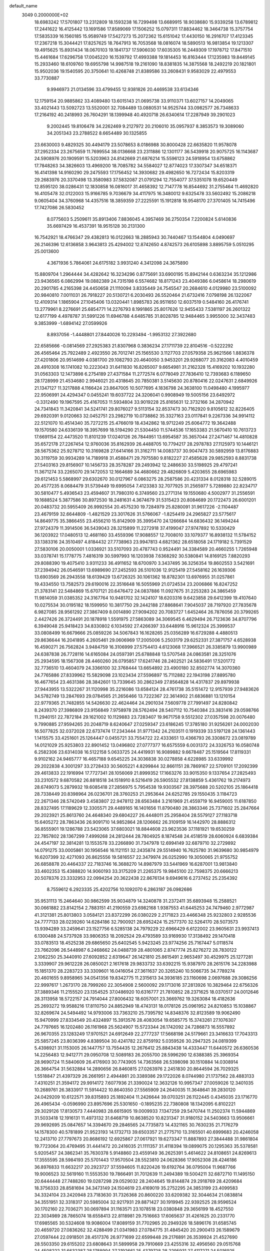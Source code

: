 default_name                                                                    
 3049  0.2000000E+02
  18.6983242  17.5701807  13.2312809  18.1593238  16.7299498  13.6689915
  18.9038680  15.9339258  13.6789812  17.2441622  16.4125442  13.1691586
  17.8589069  17.1506252  15.0797311  17.8834462  18.3464738  15.3757754
  17.5835339  16.1560185  15.9589749  17.5427273  15.2072362  15.6151042
  17.4430150  16.2916707  17.4123345  17.2367218  15.3044421  17.8257625
  18.7647913  16.7053568  18.0816074  18.5890513  16.9813854  19.1213307
  19.4915625  15.8931434  18.0670103  19.1841737  17.5906030  17.6035305
  16.2449309  17.1978712  17.8471510  15.4461684  17.6296758  17.0045220
  16.1539792  17.4993388  19.1814453  16.8163444  17.1235983  19.8449145
  15.2933460  18.6109760  19.6955798  14.9987518  19.2161090  18.8381835
  14.3875568  18.2492219  20.1821801  15.9502036  19.1540595  20.3750641
  10.4268748  21.8389586  33.2608431   9.9583029  22.4979553  33.7730887
   9.9946973  21.0134596  33.4799455  12.9381826  20.4469538  33.6134346
  12.1759154  20.9885862  33.4089480  13.6015143  21.0695738  33.9110371
  13.6027157  14.2049065  33.4021443  13.5092723  13.5520001  32.7084489
  13.0880531  14.9525744  33.0982577  26.7348633  17.2164192  40.2418993
  26.7604291  18.1399948  40.4920718  26.6340614  17.2287949  39.2901023
   9.2002445  19.8106478  34.2262469   9.2127972  20.2106010  35.0957937
   8.3853573  19.3089060  34.2051343  23.2788522   8.6654489  30.1325855
  23.6630003   9.4829325  30.4494179  23.5078653   8.0186988  30.8000428
  22.6635820  11.9578078  37.2952334  23.2675659  11.7699554  38.0136668
  23.2311886  12.1301177  36.5439918  20.9075725  16.1143687  24.5908976
  20.1909591  15.5203963  24.8142669  21.6876214  15.5596123  24.5918954
  13.6758862  17.7848263  34.3826603  13.4969200  18.7085782  34.5584027
  12.8774023  17.3307347  34.6518371  16.4141398  14.9160290  29.2475593
  17.1756452  14.3930682  29.4982650  16.7272434  15.8203319  29.2683976
  20.3370498  13.3580983  37.5832087  21.0791294  12.7554077  37.5351078
  19.6520449  12.8595120  38.0286431  12.1830858  16.0816017  31.4658392
  12.7147778  16.8544692  31.2755464  11.4692820  16.4105478  32.0122003
  15.9166785   9.7036679  34.4117975  16.3480012   9.6325478  33.5602492
  15.2086218   9.0605404  34.3760968  14.4357516  18.3859359  27.2225591
  15.1912818  18.9548170  27.3701405  14.7415496  17.7427086  26.5830452
   8.0775603   5.2509611  35.8913406   7.8836045   4.3957469  36.2750354
   7.2200824   5.6140836  35.6697429  16.4537391  18.9515128  30.2131300
  16.7542921  18.4766347  29.4382813  16.0122663  18.2885943  30.7440467
  13.1544804   4.0490697  26.2146396  12.6136858   3.9643813  25.4294002
  12.8742650   4.8742573  26.6105898   3.8895759   5.0510295  25.0013600
   4.3671936   5.7864061  24.6175182   3.9931240   4.3412098  24.3675890
  15.8809704   1.2964444  34.4282642  16.3234296   0.8775691  33.6900195
  15.8942144   0.6363234  35.1212986  23.9436565   6.0862994  19.0882389
  24.7315198   6.5574682  18.8171243  23.4049386   6.0458614  18.2980619
  20.2901785   4.2165398  24.4450658  21.1110094   3.8335449  24.7545547
  20.2684610   4.0129980  23.5100092  20.9840810   7.0011031  26.7918227
  20.5130721   6.2030493  26.5520464  21.6732416   7.0798198  26.1322067
  12.4109314   1.1865904  27.1045406  13.0320441   1.8985783  26.9511650
  12.6037519   0.5484160  26.4176741  13.2779961   8.2276691  25.6854771
  14.2276793   8.1991865  25.8017626  12.9455433   7.5381197  26.2601322
  12.6177199   4.4978787  31.5991226  11.6946788   4.6485785  31.8028785
  12.9484465   3.9955000  32.3437483   9.3853999  -1.6894142  27.0599926
   8.8937056  -1.4448801  27.8440026  10.2293494  -1.9953132  27.3922680
  22.6585666  -0.0814569  27.2925383  21.8307968   0.3836234  27.1711739
  22.8104516  -0.5222292  26.4565464  25.7922489   2.4923550  26.7012741
  25.1565530   3.1127703  27.0579358  25.9621566   1.8836378  27.4201806
  20.9514699   4.0381700  29.1082793  20.4640050   3.9453201  29.9268077
  20.3162083   4.4010459  28.4910308  16.1741082  10.2223043  31.6411830
  16.8265007   9.6654981  31.2162328  15.4169202  10.1932280  31.0563303
  12.1473898   6.2754189  27.4371584  11.2772574   6.0778049  27.7836410
  12.7393683   6.1189650  28.1728999  21.4534680   2.9946021  20.4318645
  20.7850381   3.5145630  20.8780416  22.0247631   2.6849926  21.1347127
  11.3217888   4.1166424  23.8647005  10.5077695   4.1836798  24.3638100
  11.0498480   4.1995977  22.9506991  24.4294347   0.0455241  19.6037722
  24.3206041   0.9908949  19.5005156  23.6492972  -0.3312490  19.1967595
  25.4167053  11.5934804  33.9019228  25.8165631  12.3732166  34.2870942
  24.7341843  11.3420841  34.5241741  29.8076027   9.5113154  32.8537473
  30.7162920   9.8105612  32.8226405  29.6920391   9.0120663  32.0452751
  23.2982719  10.0738862  35.3327163  23.0117841   9.2267336  34.9914112
  22.5121070  10.4514340  35.7272215  25.4766019  18.4342862  18.9712249
  25.6064772  19.3642488  19.1570580  24.6336139  18.3957699  18.5194290
  21.5304450  11.5744536  17.1653383  21.5670410  10.7613723  17.6691154
  22.4473520  11.8101239  17.0240126  26.7844951  13.6954587  35.3657044
  27.2471467  14.4810828  35.6572178  27.2267454  12.9760036  35.8162939
  26.4488705  10.7794217  28.2978783  27.1125973  10.1446121  28.5675362
  25.9278712  10.3169828  27.6414166  31.3162711  14.0083737  30.9047473
  30.5892959  13.8176883  30.3119759  30.9934289  14.7189918  31.4588471
  29.7975580   9.8182227  27.4585628  29.9852593   8.8831738  27.5403163
  29.8156907  10.1456733  28.3578287  29.2493942  12.2486630  33.5198925
  29.4797241  11.3671274  33.2265070  29.1472053  12.1664689  34.4680662
  29.4826809   5.4203655  28.6965983  29.6121453   5.5868997  29.6302670
  30.0127967   6.0863275  28.2587586  20.4231334   8.0128318  32.5289015
  20.4577235   8.0684479  31.5739449  19.6995054   7.4123383  32.7077925
  31.2565977   5.7289880  22.8234717  30.5810477   5.4936543  23.4594607
  31.7980310   6.3749560  23.2771314  19.1550680   4.5002977  31.2556591
  19.1688524   5.3877586  30.8972530  18.2481631   4.3674679  31.5315423
  20.8084689  20.1722473  26.6001201  20.0483732  20.5955409  26.9992554
  20.4575230  19.7284979  25.8280091  31.9617226  -2.1104487  23.4679159
  32.6644809  -1.4821529  23.3017626  31.5766067  -1.8254419  24.2965827
  23.5775617  14.8649775  35.3866455  23.4556210  15.8142909  35.3995470
  24.1266684  14.6836432  36.1494244  27.9724379  11.3914506  36.5439043
  28.3215899  11.2272918  37.4199047  27.9747892  10.5330429  36.1203922
  17.0480513  12.4681160  33.4559396  17.9088557  12.7008010  33.1079377
  16.8938132  11.5784152  33.1383316  24.3510497   4.8184432  27.7738963
  23.9947813   4.6821362  28.6518058  24.1719182   5.7391529  27.5830106
  20.0050001   1.0336921  33.5107093  20.4787743   0.9524491  34.3384589
  20.4660255   1.7265948  33.0378741  15.1778775   7.4816319  30.5997993
  16.1203938   7.6368292  30.5380841  14.8169125   7.8820293  29.8088390
  19.4075410   3.9311233  36.4911652  18.6700970   3.3437495  36.3256354
  19.8602553   3.5421691  37.2394942  26.0546591  13.6989690  27.2452593
  26.5101036  12.9125419  27.5458162  26.1639306  13.6903569  26.2943558
  18.6139429  13.6726325  30.1061362  18.8782301  13.6976955  31.0257861
  19.4334550  13.7582573  29.6190016  22.3516648  16.5055969  21.0724534
  23.2006866  16.8247252  21.3783141  22.5484869  15.6707121  20.6476472
  24.0837886  11.0927675  31.2253283  24.3865459  11.9814059  31.0385352
  24.3167764  10.9481702  32.1424107  18.6203316   9.6423858  29.6412399
  19.4107640  10.0275534  30.0195182  18.1599950  10.3817750  29.2442188
  27.8868641   7.9045037  28.7197920  27.7835678   6.9827085  28.9561292
  27.3867409   8.0014890  27.9094202  20.7083727   1.6452464  26.7876056
  20.3799265   2.4427426  26.3724491  20.1878918   1.5591975  27.5863089
  34.3069545   6.4629494  26.7123636  34.8707796   6.3949048  25.9418423
  34.8330802   6.1034592  27.4266397  33.6448916  15.9612324  25.3999537
  33.0808499  16.6679666  25.0859226  34.5067843  16.1628265  25.0356289
  16.6729288   4.4880513  29.8636644  16.2041895   4.2605461  29.0606969
  17.2005006   5.2503179  29.6252331  27.3871757   4.6528938  16.4590271
  26.7562824   3.9484759  16.3106999  27.5754413   4.6123068  17.3966521
  26.3385879  13.9900989  24.6387838  26.7728116  14.6165084  24.0597391
  25.6788848  13.5707548  24.0863581  28.3251076  25.2934595  18.1567308
  28.4460260  26.0795857  17.6241746  28.2402521  24.5836491  17.5201772
  32.7736510  13.4604079  24.3366100  32.3768444  13.6654892  23.4900180
  32.8502774  14.3070360  24.7765886  27.8339962  15.5829098  23.1023434
  27.5596897  15.7112882  22.1943198  27.8895780  16.4677654  23.4631386
  28.3842601  13.7339645  30.2862349  27.8564828  14.4317837  29.8979938
  27.9443955  13.5322267  31.1120998  35.2216086  13.6584124  28.4761738
  35.5151472  12.9157939  27.9483626  34.5782749  13.2847693  29.0784565
  21.2656466  13.7222367  22.3614902  21.6836881  13.1210154  22.9779365
  21.7482855  14.5426630  22.4624464  24.2901034   7.5609778  27.7991497
  24.8280842   8.2439370  27.3986809  23.9156849   7.9758978  28.5762494
  28.5407112  10.7540384  23.3831416  29.0598766  11.2940151  22.7872184
  29.1621002  10.1129883  23.7283407  19.9671758   9.5512302  27.0357598
  20.0076480   9.7990885  27.9594265  20.2048719   8.6240647  27.0259347
  23.6186245  17.3785180  31.9256261  24.0002030  16.5077825  32.0372028
  22.6737474  17.2343444  31.9771342  24.2103511   0.1919339  33.5197128
  24.1361443   1.1415575  33.4251601  25.1264447   0.0455721  33.7554722
  22.4333651  13.4366793  26.3308672  23.0819789  14.0121029  25.9253803
  22.8901452  13.0496802  27.0777377  16.6575559   6.0031372  24.3326753
  16.0580748   6.2582306  23.6314038  16.5122158   5.0633725  24.4419931
  16.9089882   9.6678487  25.1519564  17.8119331   9.9102162  24.9465777
  16.4657188   9.6545225  24.3036838  30.0278858   4.6228985  33.6339992
  29.2022838   4.3001297  33.2728433  30.5605221   4.8299844  32.8661151
  28.7869167  22.5709101  17.2092399  29.4613833  22.1916994  17.7727341
  28.1056069  21.8999352  17.1663276  33.9015350   9.1337654  27.2825493
  33.2310572   9.6870582  26.8818518  34.1518910   8.5216419  26.5905532
  27.8138859   5.4361762  19.2174973  28.6749073   5.2879932  19.6085418
  27.2856975   5.7954538  19.9303567  28.3975688  20.5202105  25.1864418
  28.7338449  20.8398964  26.0236701  28.3760253  21.2953644  24.6252785
  29.1550435   3.1184723  22.2671346  28.5742049   3.4583807  22.9478112
  28.6563484   3.2161969  21.4559719  16.9459005  11.6187850  28.8327495
  17.1189629  12.3305571  29.4489165  16.1401656  11.8790480  28.3863346
  25.7371602  25.2847664  29.2023921  25.8613760  24.4648340  29.6804227
  26.4448011  25.2958404  28.5579127  27.1183718  15.6405272  28.7863436
  26.9091710  14.9852864  28.1206662  26.3109159  16.1442970  28.8886312
  36.8555901  19.1286788  23.5423065  37.6803021  18.8844608  23.9623536
  37.1181921  19.6530259  22.7857802  28.1367299   7.4999268  24.2812444
  28.7804925   8.1874548  24.4518519  28.6060924   6.6839384  24.4547197
  32.3814281  13.1553578  33.2266890  31.7347978  12.6994149  32.6879710
  32.2729892  14.0791275  33.0005861  30.1956546  16.1121151  32.2435874
  29.5514940  16.7625780  31.9639680  30.9854979  16.6207399  32.4271093
  26.8625556  19.5816557  22.3479974  26.0252990  19.3050065  21.9755752
  26.6858878  20.4464337  22.7183746  16.3688270  14.8987979  33.5441969
  16.6287001  13.9813840  33.4602353  15.4388820  14.9060193  33.3175209
  21.2265375  19.9845100  22.7598375  20.6666213  20.5078376  23.3332953
  22.0994254  20.3622438  22.8676134   9.6949616   6.2737452  25.2354392
   8.7559612   6.2923335  25.4202756  10.1092070   6.2863187  26.0982686
  35.9531113  15.2464640  30.9862599  35.9034879  14.3240878  31.2372411
  35.6893948  15.2588521  30.0661882  23.8142154   2.7883151  41.2190559
  23.6982168   1.9387553  41.6445253  24.7479460   2.9772987  41.3121381
  25.8013803   3.0584121  23.8372299  26.0380229   2.2171823  23.4466348
  25.9232803   2.9285536  24.7777133  28.0239260  14.6284186  32.7900921
  28.6952424  15.2577370  32.5264170  28.5073573  13.9394289  33.2459641
  23.1527756   6.5285138  24.7979229  22.6966429   6.6122002  23.9605631
  23.9937413   6.1300488  24.5737928  33.9806353  18.2092524  29.4793589
  33.9169930  17.3138492  29.1470418  33.0783513  18.4525238  29.6865650
  25.6402545   5.9423245  23.9774256  25.7167447   5.0118574  23.7662096
  26.5448987   6.2468662  24.0488739  28.4801065   2.8747774  25.8276272
  28.7830122   2.1062250  25.3440910  27.6092852   2.6319647  26.1421810
  25.8615491   2.9653497  30.4529975  25.1277281   3.3339907  29.9612228
  26.0850021   2.1617618  29.9833732  33.6392215  15.9387970  28.2615176
  34.2283988  15.1851370  28.2283723  33.3309601  16.0416054  27.3611637
  20.3265240  10.5066735  34.7789274  20.4601655   9.8958965  34.0541356
  19.8342775  11.2315613  34.3936185  23.1160698   2.0697688  29.3086256
  22.9997617   1.2673170  28.7999260  22.3054908   2.5600092  29.1713016
  37.2813926  10.3829464  22.6756326  37.3889346  11.2155520  23.1354525
  37.0486920  10.6316777  21.7810852  28.2371625  18.0370517  24.0012646
  28.3113958  18.5722157  24.7914044  27.8006432  18.6057001  23.3669762
  19.3263084  18.4182636  25.2693272  19.9588216  17.8110750  24.8852949
  18.4743131  18.0178126  25.0961952  24.8210853  15.1038867  32.8269674
  24.5494492  14.9793006  33.7363210  25.7395792  14.8348376  32.8123589
  19.9062490  15.9470999  27.8334549  20.4324897  15.3913576  28.4083054
  19.6585775  15.3743261  27.1076307  24.7797665  16.1202480  26.1161968
  25.5624907  15.5723344  26.1742092  24.7286873  16.5557892  26.9670355
  23.1283249  17.9701521  24.6912649  22.2777237  17.5668198  24.5179661
  23.3416633  17.7043313  25.5857245  23.8036399   4.8389504  30.4241782
  22.8759192   5.0359526  30.2947325  24.0819399   5.4398921  31.1153005
  26.1447757  13.7554435  12.2676412  25.8843438  14.4333447  11.6440572
  26.6360536  14.2256483  12.9412771  29.0950708  12.5089183  26.2055700
  28.5996290  12.6388385  25.3969354  28.9690724  11.5840609  26.4176903
  30.7743905  14.7363568  26.5398098  30.1510884  14.0308914  26.3664754
  31.5632884  14.2890656  26.8460815  27.0263976   2.2451830  20.8644594
  26.7029325   1.5518847  21.4397329  26.2661951   2.4944861  20.3389386
  29.1722026   8.0744980  21.1737562  28.4883133   7.4310251  21.3594172
  29.9914172   7.6077936  21.3390024  12.3632126  10.9957347  27.0059026
  12.3401035  10.2689761  26.3833917  11.5914422  10.8640350  27.5565909
  24.2640035  11.3648641  39.2830120  24.0429209  10.6122571  39.8315893
  25.1892404  11.2426644  39.0703251  26.1122445   0.4345035  23.1716770
  26.4965434  -0.0596990  23.8957696  25.5301650  -0.1895235  22.7380808
  18.1342095   6.8102221  29.3029126  17.8130573   7.4440983  28.6615905
  19.0009933   7.1347259  29.5470744  11.2502374  11.5944869  31.5033418
  12.1916131  11.4973132  31.6468719  10.8638520  10.8231347  31.9180152
  24.5403663  13.9506661  29.9692695  25.0847657  14.3394670  29.2846565
  24.7735873  14.4321165  30.7630235  21.7176279  14.1578300  40.5781899
  21.9523193  14.1732713  39.6503357  21.2775710  13.3165501  40.6999683
  20.4246058  12.2413710  27.7797673  20.8686192  12.6925867  27.0617921
  19.6273347  11.8887893  27.3844488  31.9861804  19.7723064  20.4769495
  31.4441472  20.2416035  21.1111357  31.4118394  19.0899075  20.1295363
  35.5378581   5.9205457  24.3862341  35.7630378   5.9148860  23.4559149
  36.2625391   5.4614622  24.8108651  24.8269613  17.3555595  28.5984193
  25.5701443  17.9570504  28.5523810  24.0628366  17.9052308  28.4246186
  36.8976833  11.6632217  20.2923727  37.5594605  11.8220426  19.6192764
  36.0795004  11.9687766  19.9006523  32.5619160  11.5553530  19.7866491
  31.7012639  11.2494389  19.5004211  32.6872710  11.1495150  20.6444448
  27.7488260  19.0287298  29.0529032  28.2404645  19.8144874  29.2918769
  28.4209684  18.3756333  28.8581694  34.3473149  24.1504619  23.4169019
  35.2752295  24.3853199  23.4099583  34.3324104  23.2420948  23.7183630
  31.7326368  20.8600220  33.6209382  32.3044634  21.0838814  34.3551951
  32.3318317  20.5985004  32.9217931  29.8871427  30.1919945  22.9392525
  28.9596524  30.1702160  22.7036271  30.0697894  31.1163571  23.1078518
  23.0380848  29.3656199  18.4527550  22.3034989  28.7865074  18.6558413
  22.8118981  29.7516663  17.6065637  31.4261625  20.2331770  17.6985565
  30.5324608  19.9086004  17.8089159  31.7702965  20.2949326  18.5896176
  31.6585745  20.4659720  27.0836262  32.4288499  21.0341983  27.0784775
  31.4845420  20.2900413  26.1589679  27.0597444  22.0918501  28.4517376
  26.9771699  22.6599448  29.2176891  26.3539924  21.4527690  28.5503350
  29.6155202  23.6808643  31.5899958  29.7910669  23.4255316  32.4956560
  29.0515768  24.4508222  31.6632387  28.1788994  27.2192661  25.4379728
  28.2295931  27.4117271  24.5016925  28.4323489  28.0376909  25.8647935
  31.8446866  19.3691888  24.6351166  31.4841386  18.7013533  25.2184114
  32.6480844  18.9785156  24.2913750  34.6113334  18.4006819  20.6231707
  33.7005942  18.3988128  20.3285820  34.8915495  19.3111238  20.5293287
  33.8432557  22.2017533  26.7794103  33.9408552  22.1037819  25.8322526
  34.2823255  23.0280190  26.9812386  36.2236271  21.4693692  28.1185574
  35.2730850  21.4351870  28.2259497  36.5099582  20.5627669  28.2295467
  31.9648475  29.7373899  24.5579767  31.1220134  29.8443563  24.1170451
  31.8559826  30.1881292  25.3953621  23.0910164  26.0121476  28.4186599
  22.4906812  26.1784523  29.1454144  23.9367521  25.8538085  28.8380543
  30.3434052   5.0756877  20.2849812  30.8739070   4.4573843  19.7824869
  30.8086389   5.1701439  21.1161656  27.7196549  10.9675480   9.2796431
  28.0508089  10.2428041   9.8100347  28.0958451  11.7503166   9.6821178
  32.5255376   7.5402058  24.5159474  33.3150706   8.0299257  24.2856347
  32.7155117   7.1714866  25.3786107  31.6506522  13.7178403  21.6573588
  31.5540141  14.6388074  21.4150522  32.0975419  13.3193168  20.9105653
  29.4466344   0.6927317  13.1970908  28.9280129   0.2339608  12.5361878
  28.9515758   0.5826231  14.0088943  22.3224395   8.9672732  21.6297625
  21.8861371   8.1177568  21.5650013  23.2284874   8.7547389  21.8536785
  34.8162770   8.9652239  24.1095670  35.5660531   8.5246516  24.5095216
  35.0981450   9.8744991  24.0095629  32.3709561  10.7561756  25.1107114
  32.3999862  11.7125836  25.0847748  32.3905580  10.4909345  24.1912035
  25.8019328   5.7412007  13.4197984  25.5905902   6.2686853  14.1900750
  26.7558337   5.6636772  13.4369763  29.0934534   0.6114541  23.8647704
  28.5502399   0.8352341  23.1090764  29.9760449   0.8847793  23.6146557
  33.9964622   5.6488131  13.7241222  34.4374183   4.9205887  13.2865393
  33.9568465   5.3869317  14.6439485  36.8079655   2.7981260  22.9669357
  35.8577734   2.7445795  23.0694037  36.9845917   2.3561566  22.1364551
  23.7657955  14.2363996  20.1371280  23.7675247  13.4034269  20.6087056
  24.6242800  14.2747153  19.7155025  33.3858470   9.4112531  18.3074492
  33.1706157  10.0623727  18.9752444  32.8236438   9.6342295  17.5655321
   5.6744551   6.6602998  23.1829327   5.7198379   7.5373633  22.8022334
   5.4042849   6.0978207  22.4570834   1.7026440  11.3473180  27.2360829
   1.0829903  10.6768382  27.5236903   2.5224184  10.8726550  27.0986166
  16.6935594   4.2360143  32.9012263  15.8814493   3.8718442  33.2534891
  16.4167708   4.7472067  32.1407644  -0.8435621  12.1988636  29.9280505
  -1.3646417  11.4414428  30.1945493  -1.3465520  12.9544754  30.2318332
   0.2296015  12.5238794  34.8272182  -0.6025875  12.5600492  34.3556409
   0.5718796  13.4164247  34.7778176   1.1402406   5.0954669  28.7418550
   1.0020848   4.1583218  28.8793463   2.0558670   5.1654928  28.4717503
   0.4743955  15.1160594  35.0178368  -0.1562654  15.3107107  35.7110968
   1.1833507  15.7442381  35.1556983  -5.0681207  19.7837089  18.6527184
  -5.0765850  19.2793851  19.4662402  -5.8122855  19.4463926  18.1540519
   4.0274104   9.8823780  26.6110644   4.8733860  10.2402740  26.8802622
   4.1984208   9.4769772  25.7609835   3.6263911  18.0173439  16.9952510
   3.1082332  18.1350417  17.7914239   4.5288324  17.9430664  17.3055966
   7.1693153  10.8649167  17.9081575   7.6514735  10.4657553  17.1839853
   7.4170118  11.7890919  17.8802560   6.8358363   5.9650863  27.8675417
   6.9072418   6.4842834  27.0665627   6.5553696   6.5914680  28.5347869
   3.1904771  17.4912346  19.7579424   3.2580967  16.7643285  20.3770280
   2.6274778  18.1285271  20.1973986   3.4983268   2.2332567  29.0619184
   3.7631392   3.1028223  28.7619819   3.3719161   2.3335424  30.0054198
   2.5985894  14.6332385  24.2058975   1.7977351  14.1531043  23.9953382
   3.3065026  14.0370077  23.9617671   5.4238289   5.1660068  20.6103210
   4.9842814   4.7669252  19.8594789   5.9819508   4.4706687  20.9585116
  11.4081839  19.6657340  23.0665645  12.3403256  19.5408539  23.2447459
  11.1730864  20.4513059  23.5603637   0.6859769  21.5506780  24.5947061
   0.5919668  20.5997803  24.5382474   1.6292500  21.7020592  24.5351121
  -1.3598037  21.7704037  30.0383310  -1.8230054  21.1203782  29.5099913
  -1.0902747  21.2931837  30.8230903   4.6108494  35.5767522  24.3251091
   3.8486180  35.4094159  23.7708225   4.5914662  34.8760389  24.9769197
   3.0146970  29.3652450  22.3662664   3.9436362  29.5721199  22.2637646
   2.9759586  28.4097867  22.3234830   5.7819737  18.8874050  20.1380421
   4.9916977  18.3473202  20.1400702   6.2733150  18.5900671  19.3722708
   6.9928394  22.9441689  21.3755206   7.3047426  22.0392791  21.3644442
   7.1522278  23.2633380  20.4872874   4.9162824  33.3805122  26.1181271
   4.2305550  32.7240822  25.9952066   5.7341158  32.8869717  26.0564987
  18.3787172  21.9603233  33.5859784  18.0780722  21.1220247  33.2351226
  18.0033151  22.6149170  32.9970708   5.6211338  30.1372549  27.4205840
   4.9483481  29.8992710  28.0585141   6.2768550  30.6131415  27.9302835
   5.1952361  24.0694231  27.0420745   5.2891431  25.0200771  27.1026566
   5.8979646  23.7964325  26.4522605  10.2644612   9.3829193  35.2276306
  10.6861549   9.5099329  34.3777637   9.4322081   9.8500400  35.1542490
   8.3931170  18.5394891  26.7318597   8.6976812  18.5725357  25.8250078
   7.5278132  18.9480918  26.7089486  15.3531114  23.2409047  32.2849698
  15.9286214  22.8008909  31.6593438  15.0051942  23.9914752  31.8034831
   8.7147509  18.8050514  23.9426872   9.5095570  18.9273731  23.4235027
   8.0054574  18.8115809  23.2999649  14.2219920  12.0453784  28.6055528
  13.5295540  11.7363667  28.0213668  14.2093885  12.9976361  28.5092290
   6.8133513  21.7596928  28.6150400   6.8270728  21.2027084  27.8367008
   6.3714629  22.5593584  28.3295553   5.3033223  24.8644566  31.3510960
   5.0518812  25.7511868  31.6093957   4.4760680  24.4344972  31.1342615
  11.6171551  27.3537941  27.7296004  11.5299689  26.6102555  28.3260741
  12.4338070  27.7778452  27.9932138   7.7871882  21.2927204  31.1896306
   8.7003858  21.0435279  31.0474860   7.4127809  21.3423775  30.3100936
  13.5480866  25.4196234  31.1189653  14.0800780  26.0839824  30.6809653
  12.8287558  25.2495865  30.5107856   6.2185724  10.4112949  30.1270014
   7.0225671  10.7454507  30.5247002   5.5398331  10.5807169  30.7803321
   2.3894256  23.3791836  21.5038710   2.9778335  23.5406088  20.7663415
   2.8199655  23.7970850  22.2496764   1.4157269  25.4426239  33.2040856
   2.0262334  24.7560838  32.9354290   0.8353610  25.5550691  32.4512487
  16.9310223  26.8702868  27.6632605  16.5155260  27.6786590  27.9634755
  16.2290875  26.3882766  27.2260129   3.9171789  35.4027848  27.9830734
   3.1713884  35.9128132  27.6670046   4.1775049  34.8688144  27.2325151
  11.1378484  22.2231847  24.3133473  11.5128345  23.0688595  24.0674786
  11.1450475  22.2271776  25.2705119   3.0654449  15.5162651  21.4960990
   2.7339717  15.1937843  22.3341703   3.7460435  14.8895743  21.2505873
   5.5464736  12.1518445  34.0907494   5.6332569  12.7050655  33.3144460
   5.2614552  11.3039768  33.7499905  10.2890640  14.1206253  30.9028658
  10.9844247  14.7625953  31.0463223  10.6889630  13.2802982  31.1268365
   3.3658072  26.7152049  21.5083756   2.5572634  26.4336748  21.9364288
   3.9803233  25.9974568  21.6614753  13.8583931  14.8237127  28.3016430
  13.4675925  15.6573447  28.5634910  14.7762518  14.8968215  28.5632195
   1.1494047  27.1834713  23.3877765   0.8495177  26.8550306  22.5401762
   0.5775199  27.9286559  23.5718403  12.6368818  23.6688550  26.9455634
  12.2947286  23.7751641  27.8331790  12.8890147  22.7468498  26.8948940
   1.6179269  12.5136166  31.2946861   0.8843776  12.0980180  30.8414587
   1.8064449  11.9305738  32.0300458  11.7020356  24.7955691  23.3881831
  11.3366951  25.4044832  24.0300411  12.3286396  25.3202651  22.8898927
   1.3718150  20.9769637  19.9540365   1.1695783  21.6854000  20.5651422
   1.5439684  21.4194488  19.1228915   5.6357946  17.5865078  30.6224185
   5.0008196  17.2710066  29.9793808   6.2227823  16.8437410  30.7637507
   5.2104727  30.0603896  24.4473280   4.5947050  29.4600512  24.8676323
   5.6732968  30.4766469  25.1744837  10.4402922  20.6013460  26.8961513
  10.6694869  21.0938458  27.6842792   9.7675754  19.9851483  27.1859516
   2.5986137  23.3335163  31.9073988   2.0689746  22.7442668  32.4445202
   2.5701151  22.9494288  31.0311018   6.9246697  24.4918613  25.0166525
   7.6300758  24.3272744  25.6423882   6.9086631  23.7112085  24.4629767
  17.3232622  20.6425280  24.6299051  17.9263461  21.0238908  23.9918738
  17.2373679  19.7278124  24.3612986  15.7279963  24.3619351  29.3873878
  15.7455266  23.4062323  29.3368241  15.8326590  24.6516901  28.4811209
  11.5982029  35.3567849  25.3368433  11.8684573  36.0651333  25.9211695
  11.4499814  34.6105369  25.9176842   8.7745147  10.4819940  24.7184809
   9.4195202   9.9175226  24.2923685   8.0695330  10.5671160  24.0766188
  -0.3048190  20.1872669  32.1527297   0.4435616  19.6235187  31.9569079
   0.0856805  21.0089380  32.4503849   2.8488473  31.4117449  25.7992190
   2.3315522  30.6486845  26.0568552   3.6482788  31.0432887  25.4232122
  -2.7923891  19.0702647  29.3658164  -2.7232549  19.5174910  28.5223468
  -3.0396611  18.1731308  29.1416754  11.1697559  25.3716555  29.5615554
  10.5382170  25.8700734  30.0801786  11.1039675  24.4780262  29.8982011
  21.3490394  26.4482023  24.7357750  20.8100807  26.5788063  25.5159659
  20.8760947  26.9032864  24.0390300   6.1394910  20.3472541  26.0581383
   6.7269041  20.9428528  25.5929073   5.9460739  19.6573277  25.4234548
   7.9351190  30.7157176  19.6114732   7.1167732  30.3714124  19.2537080
   7.7530867  30.8474030  20.5419328  -1.4679583  17.0415497  15.8141652
  -0.5984520  17.4400925  15.7773642  -1.7337972  17.1307958  16.7293683
   6.6817246  15.1622534  25.6506675   7.5468634  15.4574237  25.9346413
   6.8165378  14.8518184  24.7552975  18.5042102  30.9061638  33.9380971
  18.5692498  31.0832720  34.8765184  18.5505405  31.7696405  33.5276176
   8.6282597  23.9203020  27.3509705   9.4011129  24.4684992  27.4866522
   8.0947088  24.0606987  28.1331751   3.8283242  15.9467506  26.0202726
   3.2005717  15.5226725  25.4351944   4.6808225  15.6162419  25.7370014
  14.5928404  22.2700018  24.5156062  14.2704636  21.7716582  25.2665780
  15.5137129  22.0200535  24.4397674   7.3186752  31.7762414  25.3962295
   7.5907702  32.4606982  24.7849073   8.0965050  31.6067887  25.9277352
  10.2386511  11.8716826  28.4539331   9.8908764  10.9917061  28.3092749
  10.4023190  11.9126407  29.3961470  19.0490445  25.1782053  33.7687222
  19.6842380  24.9899117  33.0778485  19.5391854  25.0625215  34.5827314
   6.6610616  29.9430949  22.1011105   6.3050904  29.0755254  22.2930465
   6.8349611  30.3262103  22.9608857  -4.3194554  16.9502536  28.7054439
  -3.6671797  16.4347922  28.2310308  -5.0030535  16.3201974  28.9333798
  14.5544843  32.0746526  30.7848111  14.8663830  31.4894697  31.4751096
  13.6493216  31.8035252  30.6318328   0.2706694  18.1915482  23.8534174
   1.1435385  18.5758478  23.7718990   0.0090963  17.9981404  22.9531926
   7.7765358  15.5096370  31.2498497   8.4351969  15.6135532  30.5631191
   8.2512335  15.1096013  31.9784547   8.4658047  11.8379647  31.5914473
   9.4094363  11.7603095  31.4508736   8.2758678  12.7632018  31.4362308
   8.7551789  18.1596449  29.7537116   8.6183694  17.6358789  28.9642914
   7.9010909  18.5539934  29.9305016  14.8879626  38.8805174  21.2514564
  14.4816074  39.3790484  20.5425319  14.1915667  38.7746499  21.8995742
   5.2169789  17.8351205  24.2056811   6.1324151  17.5821221  24.0865167
   4.8528910  17.1562754  24.7738722   7.1188982   7.6218754  25.6826103
   7.8015561   8.2308180  25.4008325   6.5777243   7.4917261  24.9038780
  20.3771831  27.0276061  27.4037508  20.8080184  26.3352536  27.9050100
  20.1696768  27.6996604  28.0529934  15.5556746  33.3216903  28.6279356
  15.3055423  32.7231863  29.3318239  15.9716753  32.7608784  27.9732103
   7.1795978  27.1778014  25.3782380   6.7045458  27.6437802  26.0662941
   6.8035015  26.2975896  25.3814849   2.4416695  32.5231995  32.2603257
   2.1059818  33.1941281  31.6658509   3.2889415  32.2767229  31.8893657
  14.7570095  25.3595824  26.5887595  14.0074468  24.7688140  26.6621096
  14.9080565  25.4390653  25.6469001  19.5735093  28.6508552  29.6972787
  19.3000017  28.1858461  30.4879696  18.8028186  29.1556826  29.4376311
   5.0966826  27.0808015  27.4635614   5.4218947  27.7500424  28.0657121
   4.5212894  27.5566986  26.8646655   6.5210536  19.3303826  32.8355501
   6.6509927  20.2343210  32.5487699   6.0203096  18.9242780  32.1280430
  15.2276617  17.2024553  32.1560659  14.8552282  17.3738691  33.0210182
  15.8124065  16.4566614  32.2905904  10.8968659  20.3521540  29.6772717
  11.8305706  20.1416839  29.6886589  10.4613229  19.5044319  29.5883817
  16.6213295  27.9121562  19.7451886  15.8178401  28.2626529  20.1296215
  17.1290810  28.6868395  19.5037637  20.8291499  21.6894926  30.9132911
  20.9689533  21.1931154  31.7197008  20.2249328  21.1509727  30.4022629
   3.1191636  23.9022996  24.4098478   3.1885829  23.0028982  24.7299880
   2.8373464  24.4070170  25.1727837  13.2105070  18.5988958  31.0900492
  14.1170563  18.5947542  31.3972674  12.7399893  19.1217323  31.7392693
   9.5404913  15.8922472  28.0513940  10.2396580  16.5456293  28.0292651
   9.9021458  15.1718505  28.5675979  18.6876965  23.6775245  27.9187515
  19.3026394  23.8325163  27.2017755  18.6059976  24.5270952  28.3520951
   8.6081249  22.6081207  19.1406657   9.1527146  23.1685714  19.6934305
   8.9562659  22.7316970  18.2576263  11.0430137  11.7614372  21.7873335
  10.9122873  11.0349664  21.1779218  10.3286643  12.3683119  21.5933239
   6.4125751  13.3344443  27.9162735   6.9809250  13.8924761  28.4471320
   6.1665065  13.8828726  27.1713517   4.0555757  19.2759424  14.5607511
   3.8361743  19.0290812  15.4591689   4.7428106  18.6609387  14.3044105
  16.4060561  13.9546468  19.7122148  16.9530240  14.2886809  20.4231854
  16.6591617  13.0354685  19.6268886  13.6349531   5.6151807  29.4540496
  14.3289787   6.1097794  29.8898620  13.1452891   5.2087199  30.1690676
   9.3888973  15.9514127  25.2952306   9.3892734  16.4772449  26.0950633
   9.9232345  15.1870663  25.5108462   7.5155361  12.7976309  23.2585073
   8.1000480  12.5890991  23.9872679   8.0763411  13.2385320  22.6202785
  19.5528950  22.3936799  36.0576339  19.0311318  22.3143688  35.2590698
  19.0410345  21.9361034  36.7246080   4.3520128  27.8455764  18.9003153
   3.5864144  28.0576847  18.3663668   3.9875546  27.4941151  19.7126435
   0.9483398  29.1938138  27.2450354   1.1839203  28.9161101  28.1302553
   0.2527468  28.5911178  26.9820912  16.8655335  18.1301694  24.1469100
  17.3384806  17.6187835  23.4903756  16.3435856  17.4843932  24.6231192
  12.9559144  20.6751823  26.3838896  12.0470279  20.5147838  26.1300599
  13.2824241  19.8185678  26.6592711  12.6633510  30.8780119  22.2861425
  12.5476756  31.5643786  21.6290644  12.4624636  30.0655066  21.8216952
  10.0439726  28.4867902  25.3822969   9.2694630  28.1959571  25.8637351
  10.7819440  28.1417356  25.8848576   4.6411474  13.0075557  23.4124916
   5.0318965  13.2033542  22.5608990   5.2552679  12.3992331  23.8236260
   6.6417108  11.1532965  26.3459076   7.4737124  11.4319045  25.9633078
   6.4719579  11.7903410  27.0398746  18.6967481  26.0985785  23.1510658
  19.3218942  26.6960980  22.7407066  18.3454144  26.5916449  23.8924712
   9.3226359  28.5239219  28.6212256   9.9213907  29.0329943  29.1676410
   9.8785823  27.8634459  28.2077926  16.5864817  29.8993910  31.7242226
  16.4977659  28.9752451  31.9572799  17.3641009  30.1925945  32.1991666
  25.7686122  21.5538560  24.4973202  26.2278395  22.3820395  24.3578418
  25.9431842  21.3343648  25.4125142  14.6655635  30.6257473  25.0237976
  14.6087342  29.8360666  24.4858323  13.7649493  30.7907359  25.3029116
  20.0197684  34.0466544  23.1426060  20.2815666  33.3972539  22.4899402
  19.3365390  34.5589007  22.7101327  15.0383284  37.9657920  30.1306545
  14.1015288  37.9424899  29.9354739  15.3641293  37.1128269  29.8433634
  19.4536849  32.9060670  36.0343304  20.3620195  32.6067644  36.0740549
  19.1242736  32.7906351  36.9256191  18.2037353  21.0600569  27.4825637
  17.9809565  21.1288322  26.5541934  18.4191455  21.9552706  27.7441409
  20.5460975  31.8326754  26.9653640  21.4773717  31.9842296  27.1265830
  20.2103073  31.4985197  27.7971192  24.5472884  28.6033801  20.5377973
  25.0851151  28.0097630  20.0137811  23.9097610  28.9586812  19.9184817
  17.3300422  32.6682077  15.7183154  16.7592919  32.6250017  16.4855241
  17.8392516  31.8584207  15.7527039  22.8108078  31.5778864  23.4981271
  23.1666645  32.0975149  24.2189490  23.3951859  30.8223024  23.4362637
  20.6308905  27.8324255  22.4230684  20.7629856  28.7193134  22.7580499
  21.5086065  27.4511008  22.4021411   8.9887642  26.5438966  23.4665149
   8.3181384  26.5932441  24.1477328   9.4204956  27.3977885  23.4931322
  13.3025985  25.2075909  21.1637614  13.3883603  24.2725210  21.3495596
  12.6702225  25.2522695  20.4465890   6.8452730  -2.3016339  18.6108323
   7.0690593  -1.8447309  17.8000357   7.6892879  -2.4831352  19.0242666
  10.2605758   5.5450657  13.3865037   9.7742002   4.7464459  13.5911425
  11.1803886   5.2854389  13.4391371   8.1482589   0.4631142  19.4048893
   8.0715709   0.1984500  18.4882085   8.7900597  -0.1423044  19.7760925
  -1.4408681   7.8705672  21.2027725  -0.5904424   8.0583697  20.8056097
  -1.4230158   6.9287783  21.3729103  -0.3083782  10.0377069  12.9507294
   0.3232140  10.5169697  12.4144177  -0.0170543  10.1827586  13.8509084
   0.8082565   4.3857164   8.9113691   0.9100166   5.1203902   8.3062814
  -0.1277359   4.1863957   8.8908403   1.1439949   6.4759459  20.0133928
   1.2324016   6.8705861  19.1458242   1.3682180   5.5547761  19.8814757
  12.4075183   4.5402729  20.9125729  11.8805670   3.8379531  20.5313891
  11.7847133   5.2507995  21.0658628  12.2838578  -0.2565812  17.1774294
  12.1607830  -0.8833174  16.4644875  12.6195292  -0.7824839  17.9033654
   8.5133759   2.8457071  10.8564182   8.0704934   2.4808214  10.0902947
   9.0340472   2.1198763  11.2003702  21.7409538  -2.8839150  11.4093279
  22.1821382  -2.9325196  10.5612562  21.6661207  -1.9463297  11.5869951
  -0.7784771  -0.1969317  12.2534927  -0.5540580   0.4464226  11.5812107
   0.0504732  -0.6304042  12.4564083  13.3585763   7.7145020  20.2878119
  12.6796747   7.2670992  19.7826829  12.9657122   8.5542672  20.5258963
  16.0496221   2.4406261  16.4027001  16.5351800   2.6390180  15.6020092
  15.1309215   2.4495066  16.1341072   3.6471417  10.3425618  12.6103209
   3.5321872  11.0254434  11.9494957   3.7583298  10.8207320  13.4320400
  12.2219566   1.5943820   6.7862813  11.3984553   2.0382708   6.5836977
  12.5854021   1.3621705   5.9317539  10.0342064   8.4354080  23.4992852
  10.1125556   7.9356550  22.6866720  10.3824124   7.8521612  24.1736794
   7.9267277  -8.2511919  19.6671949   8.8569666  -8.4069047  19.5039744
   7.6113893  -7.8264902  18.8694343  15.8645093   8.5623575  18.7575697
  15.0840255   8.3400063  19.2651490  16.5648728   8.0462087  19.1567103
  11.8479034   6.8973345  18.1457054  11.0472932   7.3615298  17.9012102
  11.6018247   5.9723922  18.1331072   3.9764000   5.0595321  18.2118979
   3.6568357   5.7629419  18.7769864   3.3054535   4.9727844  17.5347439
   7.5407178   2.8075149  20.9899591   7.7643649   2.9856248  20.0764545
   7.6165188   1.8570440  21.0741678   5.3319648   7.6399281  14.7586168
   5.9990343   7.1596340  15.2490938   4.8693701   8.1521000  15.4218799
  10.2903718   6.2450114  21.2775167   9.7761289   6.2283136  20.4703567
   9.7149402   5.8561136  21.9362039  17.5367156  -6.7046741  18.3049806
  17.8065164  -5.8552933  18.6542536  18.2367117  -6.9477797  17.6990622
   9.8367067   8.0961336  12.2612906  10.7146277   8.4763691  12.2914151
   9.8629632   7.3821035  12.8982392  -6.8952207  11.0645887   4.5891983
  -7.7459045  11.4932695   4.6830147  -6.8067639  10.5322941   5.3798118
   7.9698923  13.6095588  18.5677076   7.1424169  14.0601833  18.7363902
   8.1687790  13.8084967  17.6527761  -2.5056309   9.1105552  14.3078516
  -1.9173773   9.1406200  13.5533414  -2.4188665   8.2184565  14.6438036
   5.3445478   8.7575078  18.0326513   5.9463478   8.0344490  18.2094412
   5.9121788   9.5206691  17.9248936   0.9192743  -6.7574698  25.9238434
   0.7081743  -6.8263205  26.8549332   0.1462196  -6.3507691  25.5324194
  12.4639915   0.3389274  11.7082548  12.7357537   1.1262060  12.1800275
  13.2609466   0.0314366  11.2763476  13.0179398  -4.2401566  18.4422100
  13.1519155  -4.1032290  19.3800443  12.1219081  -3.9437680  18.2824825
   9.2234641   0.4923277  12.7360734   9.6534295  -0.3587500  12.8199089
   8.3167650   0.2816677  12.5130244   3.1997835   7.7076486  18.7264887
   3.9780316   8.1348525  18.3686360   2.4671001   8.2224997  18.3883538
  12.3799724  -2.2595587  15.2753442  12.2075416  -1.7303169  14.4966256
  12.3123446  -3.1641948  14.9699072   9.0813952   2.8929823  14.2716611
   8.4636265   2.6688069  13.5757163   9.7106544   2.1716956  14.2748492
   9.1985892   9.2284651   8.2680216   8.3758203   8.9379626   8.6615842
   9.7532268   8.4483320   8.2691581   4.3610955   4.2283941   8.3316630
   3.7016116   3.7596443   8.8431182   3.8639165   4.8855037   7.8445779
   2.5619770   5.5853916  10.6192477   1.8345105   5.1791517  10.1480859
   2.8065187   4.9412159  11.2836790   8.8075414   3.9302022  16.9940771
   8.6563395   3.5318508  16.1369389   8.0486212   3.6702044  17.5162582
  13.6087048   5.5379679  11.2926655  12.9916913   4.9482759  10.8593186
  13.9903360   6.0509290  10.5803029   3.6663726  12.9055343  15.9418916
   3.5653258  12.8648593  14.9909095   2.8498295  12.5427723  16.2852472
   8.6500035   3.1243626  24.8346773   9.0623856   2.3646448  25.2457755
   7.7637746   3.1406078  25.1960169  19.7826001   4.6704673  16.5291759
  19.5996876   3.8760931  17.0309173  19.0356323   5.2424561  16.7055273
  10.5655716   0.5206092  21.7478121  11.2246203   1.0437936  21.2915613
  11.0699886  -0.0339508  22.3430084   3.2244784   6.4500541  22.0160062
   2.3863280   6.5700307  21.5695296   3.7810491   6.0174931  21.3684324
  13.2880135   2.3391674  16.0838936  12.7150620   3.0133516  16.4491799
  12.8673791   1.5128501  16.3215873  18.6753516   7.0234825  22.6724584
  18.9265139   7.7838348  23.1968758  18.0833876   6.5274769  23.2379572
   8.3928401   4.7848449  22.6095483   8.0033441   4.1442790  22.0144012
   8.1537954   4.4761209  23.4834928   3.2928064   0.2609333   8.5525934
   3.3620802   0.7686246   7.7440870   2.7011187  -0.4588723   8.3334648
  -2.2538515  10.1290614  21.9136315  -1.7520658   9.3219648  22.0278154
  -3.1571630   9.8349269  21.7963924   5.2967818  12.8648958   9.2934352
   5.7268622  12.6031385   8.4793432   4.5242132  12.3023862   9.3477719
   2.4759368   3.6193373  16.2517338   3.3015819   3.9216612  15.8733924
   2.5814010   2.6712080  16.3302196  11.9182220  13.7704142  16.5488832
  12.1159764  13.8472070  15.6154873  12.7578411  13.5544297  16.9546199
  -2.8563251  16.6148699  18.4701460  -3.2760833  15.7573251  18.5383499
  -2.7293230  16.8922099  19.3774414  10.7023800   9.0706935  32.3517456
  11.2781537   8.4004279  32.7197953   9.8330209   8.6702114  32.3595276
   5.2417070  14.0331530  21.0355713   5.9357440  14.6910374  20.9939484
   5.2831189  13.5874534  20.1894810   0.4734332  13.1576701  13.6673919
   1.3640547  13.1191503  13.3187642  -0.0597181  12.7065218  13.0128335
  20.5741413   3.8229850  14.0310525  21.1633108   3.0694319  13.9954306
  20.5273400   4.0466929  14.9605665  14.1219312  15.7387424  22.8237621
  14.1393340  15.4721142  21.9046112  13.1997013  15.6789758  23.0730647
   6.3269163   0.2793069   7.8230641   5.9419867  -0.2178092   7.1013048
   5.7056677   0.1751355   8.5437793  22.0314196   9.4673524  18.5716981
  21.2386842   9.4049806  19.1045322  22.2464186   8.5601074  18.3551020
   6.3697876   3.3292080  17.7741394   6.0652632   2.5391401  17.3277209
   5.5695079   3.8146354  17.9745000  12.5419434   4.2361334  13.8716595
  13.1003874   4.5601322  13.1649793  13.0449352   3.5242318  14.2671682
   9.0779230   7.3490913  18.6812257   8.3799696   7.5985968  19.2868988
   8.6610600   6.7374737  18.0742817   3.4875194   3.3796108  12.6617626
   4.1404111   2.6945751  12.8056040   3.7373830   4.0791750  13.2654264
   8.9020684   9.8865750  15.9448498   8.9131768   9.9518759  14.9899445
   9.5547202   9.2160957  16.1466789   1.9994595  10.4110611  15.3960746
   1.6154951   9.6054788  15.7422541   2.4277465  10.1422609  14.5833333
   9.3121618  13.6434285  21.2004930   9.0623768  13.4579618  20.2952630
   9.6268647  14.5472219  21.1817453   9.4486096   6.0813907  28.1757851
   9.5229941   5.6271396  29.0150435   8.5063683   6.1393735  28.0175099
   7.5148416   4.8451563  12.5474107   8.1736833   4.3949550  12.0187536
   7.8902650   5.7100656  12.7123986  13.6625581  11.6899374  20.7401952
  13.7137633  11.5195347  21.6807125  12.7751241  11.4262406  20.4969737
   5.3974851   8.2508852  12.0613252   4.8505147   8.9880525  12.3326914
   5.3546360   7.6379130  12.7952604   7.6157718   6.4409592  15.9739558
   8.2692002   6.9989198  15.5521227   8.1186221   5.7050592  16.3229897
   9.0483698  13.7403164  15.7648629   9.2593085  14.6359112  15.5009563
   9.8525104  13.4139194  16.1686631  20.0103545  -0.4378230  16.3864495
  19.2187860  -0.7700061  16.8098943  19.8333494  -0.5203739  15.4493869
  18.1837622   7.1412095  10.4156720  18.3311301   7.8330029  11.0606033
  18.4651253   6.3392800  10.8560988  13.0488983   8.1834783  13.1112595
  13.8970304   8.2791352  13.5445648  13.1638471   7.4382062  12.5216935
   6.7731233   7.4303428  20.1719693   6.3438484   8.1590085  20.6203007
   6.2694280   6.6590198  20.4319380   4.8169663  12.2138987  18.3659816
   5.3881179  11.4765428  18.1507514   4.2942316  12.3505489  17.5758507
  -2.1043504   6.1247917  11.5746169  -2.2420872   7.0177672  11.2586181
  -1.2665607   6.1606188  12.0361975   9.6108388   2.5873090  28.5871353
   9.9815594   1.8418881  29.0595183  10.0304655   2.5586689  27.7272951
  13.7851670   2.8598105  22.9622465  13.0276736   3.2756838  23.3739320
  13.6618216   3.0114594  22.0252190   6.1012455   2.9981130   6.5678436
   6.1748062   2.2110279   7.1075822   5.4578185   3.5413483   7.0229578
  14.4688327  -6.1354275  29.3570389  14.8401277  -7.0140960  29.4364961
  15.1788290  -5.6075244  28.9917234  12.9218002  10.0661714  23.2061760
  12.9339924   9.4729537  23.9572925  12.0341075  10.4241776  23.1981052
  19.2812257   9.0631761  19.1108686  18.7661477   8.2658810  19.2343466
  19.0909364   9.3345867  18.2128941  11.4745681   4.0660203  17.8434946
  10.5343499   3.9288901  17.9593260  11.8828504   3.3516409  18.3325748
   7.7724758  10.0340587  13.0851417   6.9407571   9.6841012  12.7657585
   8.4271452   9.3997023  12.7931970   9.9828998  -1.9928980  20.4119562
   9.8876945  -2.8344211  20.8580578  10.2198715  -1.3788472  21.1069510
  10.9306378  10.7070517  10.7179816  11.7151120  10.3468457  10.3043590
  10.2055289  10.3642571  10.1955443   5.5211064   4.2941701  14.8152579
   6.0505956   4.1389107  14.0331021   6.1524674   4.2996453  15.5346918
  19.8823412   2.3324601  18.2479944  20.4695481   2.5515136  18.9714828
  20.4574117   1.9699130  17.5741359  18.1205416   3.8195550  19.9918094
  17.9518596   4.4560674  19.2970935  18.5261584   3.0774872  19.5434319
  12.2771075   2.0039912  19.3237621  13.1805657   2.0148689  19.6397949
  12.0893611   1.0785843  19.1669011  13.2211704  -0.9528965  19.6759394
  14.0681758  -1.2978339  19.3933940  13.3363663  -0.7690400  20.6082261
   2.8961233   7.3775906  26.9186640   3.2807457   7.0186913  26.1189836
   3.0506093   8.3202015  26.8566105   6.6324933   1.7121690   4.3024515
   6.2611965   2.3641359   3.7080529   6.6092378   2.1314837   5.1626062
   8.8106615  -0.2075433   8.6026464   8.8012327  -1.0949206   8.9614003
   7.9731265  -0.1246207   8.1466960  26.8095250  -4.1875006  12.1756525
  25.9636496  -4.2185322  12.6226019  26.7970703  -3.3588563  11.6966687
  -0.8317846  11.6253537   8.8660524  -0.1457462  11.8739521   8.2465509
  -0.8562752  10.6693325   8.8253644   7.0112052  11.4957189   4.0604203
   6.8917389  10.7397073   3.4856107   7.1623483  11.1167358   4.9263068
  -1.8060774   3.9090400   9.3430430  -2.2121445   4.5385171   9.9389456
  -2.5342070   3.3737124   9.0276331   1.1673488  12.0511860  24.5083461
   1.2681038  11.9137000  25.4502473   0.2769414  12.3882537  24.4093915
   5.6274555   9.1718007  22.0102617   4.7964314   9.6194276  22.1691989
   6.2495700   9.8774194  21.8333221  11.1027408  17.2028652  14.0452540
  10.8154757  17.0501905  13.1450312  11.3984352  18.1132287  14.0511731
  18.7345626  14.8347305  21.2884640  18.1775371  14.4683923  21.9753052
  19.6168748  14.5386840  21.5123245  17.5583498  25.2137424  19.6836394
  17.3434641  26.1464679  19.6747382  18.5041439  25.1844645  19.5392506
  14.0086955  23.2049735  17.7107137  14.3056925  22.6123878  18.4012691
  14.7660517  23.2979635  17.1327896  15.4380114  14.7062224   9.2641264
  15.1424603  15.5827995   9.5100814  15.9312012  14.3976858  10.0242585
  11.3633075  15.4973251  23.4911794  11.1154942  15.9511705  22.6856703
  10.6887284  15.7456564  24.1232446  10.7100382  15.0820072   8.7909527
  10.4407265  14.2728128   9.2255874  11.5069194  14.8452461   8.3164461
  19.2591416  26.6685061   7.6987570  18.5897074  26.4305253   8.3402044
  18.8881987  27.4173889   7.2320582  26.4584728  14.7984578  16.2786277
  25.7541173  15.3932629  16.0210971  27.2616911  15.2591707  16.0361081
  13.9100750  20.2698406  11.1238738  13.7948313  21.0489757  11.6678399
  13.0293564  19.9046887  11.0388404  30.3032860   9.0123119  24.8145017
  31.1201945   8.5832893  24.5598803  30.5712554   9.6860834  25.4393666
  13.4129812  12.0112928  12.3457205  13.2422108  12.9028812  12.0421757
  13.6904143  11.5398652  11.5602151  17.0360672  23.0392220  16.9837746
  17.1581854  23.6792860  16.2826063  17.0120663  22.1940570  16.5350521
  26.2348060  13.9366445  18.9126161  26.2582206  14.0944123  17.9687978
  26.5983899  13.0574276  19.0175745  16.4310794  15.5101173   7.1313895
  17.2315630  14.9852875   7.1347602  15.9476794  15.2146071   7.9029010
   9.8328455  21.3402156  16.4217390  10.1817854  20.5869136  16.8981936
  10.6062376  21.7775442  16.0655929  12.6032269  28.7325579  13.1653635
  12.0305134  28.7205255  12.3984956  12.0250320  28.9631638  13.8925109
  14.2768960  13.2067890  25.4359773  13.9771200  13.2257650  26.3448261
  13.4939477  12.9894809  24.9300119  19.1405899   9.6448345  16.4445551
  19.0949637  10.5462796  16.7632192  20.0307110   9.5559709  16.1039388
  15.8938249   6.5094865   8.8428940  16.7014249   6.5636582   9.3538534
  16.0510250   5.7989511   8.2210746  10.7243638  16.1686720  20.9194028
  11.5294434  16.1397023  20.4024507  10.2520053  16.9308909  20.5845424
  20.9778222  25.9843767  18.9977706  20.8971682  26.4801587  19.8125877
  21.8307105  25.5546665  19.0622891  22.3033499  10.4442915  25.6606008
  22.4488207  11.3547754  25.9176790  21.7950686  10.0704586  26.3804140
  21.7714730  16.7696626  16.4624626  22.4485840  17.4042485  16.6970970
  21.6327363  16.2610249  17.2613816  16.9270490  12.2663976  25.2943576
  16.5732079  11.3980279  25.4866139  16.1550242  12.8108534  25.1401583
  22.9025780  22.1826687  16.3388919  22.8521650  22.3413156  17.2815061
  22.4600005  22.9346976  15.9454336  16.0350204   9.9671989  13.0859048
  15.9587262   9.0917619  13.4654060  15.4756393  10.5160793  13.6354999
  13.2694255  15.0631576  20.1455858  13.6623852  14.7983987  19.3138904
  12.9851150  14.2425743  20.5481308  11.6650123  16.6619009  17.7950420
  10.8788925  16.2521115  17.4340432  12.3731231  16.0564557  17.5753898
  24.2941776  22.3533306  21.4175061  24.5319385  22.8812980  22.1797082
  24.0794457  21.4935352  21.7792712  11.3942326  19.4740950  17.7569280
  11.5930155  18.5392132  17.7048394  11.0868722  19.6039841  18.6540848
  18.0997305  17.5208281  21.6899007  18.8049448  18.1625866  21.6059337
  18.4783617  16.7047458  21.3629757   6.4834019  17.6345408  17.8626641
   6.7216243  18.0509258  17.0343493   6.6202496  16.6997378  17.7088855
  27.0247526  15.8262647   9.7493237  27.8197307  15.9608121  10.2652101
  27.2683016  15.1642722   9.1022676  16.2062335  21.9579914  10.8161633
  16.6805747  22.1593382  11.6228179  16.1711601  21.0017585  10.7912586
  18.8449603  14.2786417  25.7775450  18.2002142  14.9374705  25.5197099
  18.3969096  13.4424007  25.6503313   4.3626175  20.2835446   7.4154105
   4.1803197  20.0086666   6.5168330   3.5064640  20.5209089   7.7716283
  12.9593351  22.1515021  13.2655674  12.3173777  22.4252690  13.9206813
  13.7724007  22.5798010  13.5333662  20.8251598   7.6453057  29.4668231
  20.8432008   7.2957209  28.5759265  21.7070545   7.9901665  29.6066965
  10.6150191  19.8776653  20.5349383  11.1535544  20.6406043  20.3248535
  10.8231486  19.6818109  21.4484781  20.5339655  18.6927037  20.3004346
  21.0154813  17.8854547  20.4813308  20.8076160  19.2949673  20.9922624
  14.1842434  22.4660232  21.5777643  14.1333013  22.3488884  22.5264034
  15.1224192  22.4930824  21.3898125  28.3778485  22.7329254  23.2605517
  28.5370531  23.2757516  24.0327081  28.3011635  23.3582099  22.5398780
  20.0077588  20.7108768  18.2668653  19.6918825  21.4821024  18.7376785
  19.8176773  19.9781295  18.8526829  26.4381270   8.8432395  26.2014268
  27.0464476   8.2481667  25.7631731  25.8292471   9.1125580  25.5137025
   4.3697034  21.8962902  17.1985916   5.0874422  21.5258063  17.7122301
   4.6908265  21.8871274  16.2969111  20.9896445  12.3769736   9.1296562
  21.5316237  12.5585679   9.8974543  20.7754305  13.2410440   8.7779084
  12.0413682  10.8067511  14.2638373  12.2666529  11.4398247  13.5821509
  12.2367984   9.9548465  13.8735842  17.5308977   6.9686881  20.3449708
  16.8762400   6.4847006  20.8483704  18.2355029   7.1393775  20.9699736
  14.1335702   5.2491345  18.2913367  14.1711886   4.5184653  18.9085394
  13.7748191   5.9753125  18.8014298  21.0727712  23.3077901  12.3205142
  20.7124351  24.1842432  12.4554945  20.3222179  22.7222250  12.4205899
  20.5360806   7.8931103  13.6521015  20.7671283   7.3625301  12.8896493
  20.4577224   8.7834458  13.3094724  20.8449706  18.6361023   9.1507372
  20.1906195  19.2584896   9.4680550  21.0148279  18.0645541   9.8995449
  12.0413715  19.9189336  14.6001294  12.6950667  19.7823558  15.2858852
  12.4358584  20.5695515  14.0193471  16.3038511   9.4392322   8.4822165
  16.4786437   8.6146568   8.9358186  17.1589529   9.8650622   8.4213764
  15.7407683   7.5588275  14.1595903  16.6246659   7.3012235  14.4215006
  15.1759065   7.2135005  14.8509023  15.5664163  14.0684430   5.0355863
  15.0333516  14.7111692   4.5676366  15.7776007  14.4924762   5.8673487
  23.0182568  28.1477766   9.4884700  22.4333625  28.0961106  10.2444205
  23.0746439  27.2478254   9.1673154  15.5636301  18.3375490   6.1493864
  14.9186641  17.6468575   6.3016888  16.1918282  17.9486714   5.5408034
   5.8240000  15.1001516  16.9911186   5.2386351  14.3453740  16.9287440
   5.4600019  15.7370129  16.3761837  22.7655054  14.8667776  10.3371828
  23.5769080  15.2641598  10.6533235  23.0494872  14.0793560   9.8729056
  19.6540089  20.1966547  15.0487889  19.7842224  20.5398831  15.9327971
  19.1248797  19.4087758  15.1732918  26.0860359   7.5762258  18.3706768
  26.1528956   8.3889539  17.8694437  26.9145986   7.1254860  18.2077372
   7.6100886  18.8681458  13.0955046   7.2040454  19.0617764  12.2505975
   8.4780476  19.2680829  13.0413825   9.1567311  18.5204997  -1.9772235
   9.0648466  18.1953310  -2.8727984   8.9771147  17.7586948  -1.4262034
  14.1891097  16.8653824  10.1279901  13.4571330  17.4734956  10.0248389
  14.9442986  17.4270103  10.3026200  16.1619664  21.8089502  19.5261878
  16.4861820  22.1735089  18.7026509  16.4824564  20.9070134  19.5314817
  21.4711481  14.3011826  18.0604149  21.5536041  13.3672181  17.8676893
  21.9549530  14.4207280  18.8776502  26.3859335   9.9614317  16.7189274
  26.4545694   9.6168256  15.8285524  26.9644128  10.7240229  16.7258588
  12.0761292  10.5073138  17.3571515  12.9007903  10.1513966  17.0262603
  11.7377647  11.0379654  16.6359371  22.4036676  19.9933049  15.0279695
  21.4580553  20.0685800  14.8999741  22.6901780  20.8847379  15.2266925
  21.9216163  24.7601179  15.4312737  21.7933045  24.9215179  14.4965449
  21.0981477  25.0319708  15.8365233  11.7679937  18.9330816  10.7665890
  11.1942214  18.2379691  11.0888246  11.8717029  18.7448871   9.8338194
   5.4296572  11.3614381  14.4625758   6.0784896  11.8378152  13.9445862
   5.4537023  11.7820226  15.3220886   9.7438433  13.2377175  25.6908931
  10.0363920  12.9866178  26.5670187   9.9071399  12.4631729  25.1527047
  31.3425399  23.5241176  22.3793307  31.0047490  22.7833648  22.8827336
  30.9255885  23.4409431  21.5217379  19.7278122   9.1396928  24.5051010
  20.5855043   9.4033279  24.1717952  19.7826374   9.2857018  25.4495095
  21.3945330  14.7171007  29.9474063  22.2964946  14.4023275  29.8872826
  21.4095500  15.3516058  30.6639324  16.6318638  23.0389744  13.8124616
  16.3770461  22.2837779  14.3425352  15.9235795  23.6703013  13.9389193
  11.0614225   9.4620643  19.8759647  10.1524090   9.3806530  19.5873499
  11.5440204   9.6981246  19.0837484  18.4663619  10.7751923  10.4470489
  19.3078996  10.3380268  10.5771742  18.4081080  11.4020897  11.1680468
  16.2295994  11.1943931  19.5290654  15.4180545  11.2151684  20.0362096
  16.3307588  10.2766801  19.2764756  22.9530861  18.8293797  27.6980020
  22.2020532  19.1124386  27.1764091  23.4934631  19.6145895  27.7855806
  21.0681830  11.1585653  30.3664472  21.0691440  11.6884529  29.5692961
  21.9432187  11.2791260  30.7352419  10.1747178  28.4143752  20.2624215
  10.1581861  29.2967812  19.8918568   9.2639601  28.2358932  20.4967217
   6.5702044   8.3194211   9.5573842   6.1267271   8.4674811  10.3926314
   6.7386053   7.3773242   9.5393156  22.7448910  18.9898169  17.9658894
  22.5425884  19.4778977  17.1677149  22.1074699  19.3043168  18.6069947
   0.8420163  25.0384260  18.1432369   0.5796589  24.7159626  19.0054537
   0.7508029  25.9892540  18.2051889   7.9174879  19.2428945  16.0308251
   7.6422185  19.0874254  15.1273386   8.2835381  20.1272812  16.0208675
  16.3156836  29.4158655  17.1449439  17.0795263  29.8185873  16.7319170
  16.0886068  28.6861643  16.5685724  14.5250538  24.7088825  13.8923037
  14.2440147  24.8530683  12.9887224  13.7992683  25.0357525  14.4239269
  14.9389373   2.3827232  20.3478523  15.7963830   2.7849601  20.2092011
  15.1201706   1.6117056  20.8853635  25.0439935  16.2978470  14.3840346
  24.5084726  16.1450941  13.6055002  25.9389427  16.1130444  14.0991734
  18.4596792  30.1542386  15.7878334  18.4483019  29.2677725  15.4268898
  19.3842132  30.4021513  15.7849957  17.2253583  14.3445130  11.4352493
  17.9357751  13.7694854  11.7196484  16.6828597  14.4588950  12.2155338
  26.0819739  21.2280487  19.3892890  25.5346960  21.7836113  19.9443285
  25.8176895  21.4476088  18.4958804  11.4670731  30.9061230  25.0502165
  11.5840976  31.1233794  24.1253723  11.0298831  30.0546295  25.0427626
  20.9305245  16.5793185  11.0927932  20.8359046  16.6359524  12.0436200
  21.8066241  16.2171561  10.9604311  18.0884077  12.3023926  17.3706331
  18.8138994  12.7774153  17.7759070  17.6551057  11.8592081  18.1000635
  21.4417813  29.4829527  11.7385507  20.6354041  29.3531184  11.2394206
  21.6517020  30.4090166  11.6178416  22.6265616  22.9056097  19.2361919
  23.0110374  22.7177992  20.0924263  21.7070822  23.0951697  19.4228912
  12.1574261  12.9276938  23.9701296  11.6036388  13.7083713  23.9604239
  12.0319736  12.5342969  23.1065716   9.2355831  25.0653643  21.0161445
   8.3750687  24.7545086  21.2974194   9.6147786  25.4625829  21.8001471
  13.9694489  19.9224766  16.6377383  14.4715851  19.1075597  16.6364608
  13.3921360  19.8468864  17.3974934   3.4712386  15.8677238   9.5518328
   2.8734643  16.0074235  10.2862589   3.1508595  15.0701223   9.1306192
  20.5886500  24.3782616  21.9251997  19.8403353  24.8002406  22.3473261
  21.2893092  25.0285847  21.9740718  14.6030498   9.0766033  28.6500397
  14.1998436   9.9054130  28.3917161  14.9820414   8.7322976  27.8413056
  15.6198684   9.2393775  22.5866790  14.7301717   9.5813280  22.6746644
  15.8229739   9.3367494  21.6563571  16.8296032  14.1565827  23.1906457
  16.0256598  14.6587873  23.0576140  16.5895996  13.4849858  23.8290716
  12.4558779  14.4889633  11.5078814  11.6088527  14.2165874  11.1549062
  12.8391711  15.0316669  10.8188306  18.8750656  19.6750966  10.8846642
  18.6786222  20.2210570  11.6459586  18.1026123  19.1190325  10.7829755
   8.0780213  12.7107898  13.1811813   8.3516866  12.8828324  14.0821477
   8.1808943  11.7649550  13.0760835  18.8090587  21.6597337  12.7567482
  18.8981731  21.0307798  13.4727841  18.1389628  22.2729799  13.0586298
  15.4239844   5.9356997  21.4577326  14.7835550   5.2246166  21.4366853
  14.9808898   6.6697725  21.0322492   7.5383517  16.1647688  13.2935726
   7.9910452  15.8863865  14.0896905   7.6134247  17.1190155  13.2965868
  16.3062783  20.9027623  15.4614559  15.3786659  20.7525883  15.6437052
  16.6454054  20.0409778  15.2194805  13.2700687  13.9196813   7.9166169
  13.9390403  14.0459164   8.5895014  13.6161375  13.2195437   7.3631952
  19.4788553  26.0372414  16.7523800  19.9738272  25.7937227  17.5346417
  18.5837456  25.7528680  16.9371562   9.1777176  16.6194631  15.9609587
  10.0647344  16.9021044  15.7383673   8.6529809  17.4186767  15.9146906
  24.3418956  12.1204117  23.7100134  24.5228021  11.2391622  24.0369750
  23.7565421  11.9840016  22.9650399  10.3417796   7.4169931  15.2934883
  10.2625765   6.6546930  14.7200275  11.2507119   7.3979812  15.5930086
  28.5767529  14.8926357   7.4271243  29.3466561  14.4963099   7.8350542
  28.3388296  14.2866494   6.7254087  14.1271454   9.2007530  16.4804721
  14.6681644   9.0052675  17.2455313  13.8412341   8.3438103  16.1640298
  20.0416130  11.7017647  19.7711736  19.7067807  10.8132640  19.8923581
  20.7189316  11.7959006  20.4409571  23.0361348  28.2406860  14.3150758
  22.4742105  28.5492369  13.6042528  22.9277292  27.2896555  14.3104827
   5.6733343  21.5658028  14.7650887   5.9970975  21.8174175  13.9001614
   5.3172130  20.6860354  14.6409156  14.9371727  17.6997252  14.3042269
  15.3469304  17.9800550  15.1226068  14.2606332  17.0792355  14.5753704
  22.4266737   6.2898784  22.0208960  22.9222384   5.9899189  21.2588778
  21.6179966   5.7782997  21.9972243  27.1877233  18.2051884  12.5890374
  27.6482033  19.0242434  12.4064481  26.2817744  18.4700840  12.7481560
  24.7843893  24.5112383  15.2640696  25.5734109  24.0701801  14.9491976
  24.0960921  23.8497491  15.1939920   7.9705055  21.4827342  24.6189374
   8.7834991  21.9603153  24.7838300   8.2275491  20.7649338  24.0402121
  24.8528017  25.4778774  11.2912253  24.5531426  25.0106425  12.0710508
  24.2348936  25.2219399  10.6064499  16.5952408  26.1866603  15.8483906
  15.9753698  26.1184572  16.5745725  16.0887381  25.9337056  15.0765740
  10.7374246  33.9417395  16.7749344  11.2038639  34.7420714  17.0160464
  10.7721521  33.9231698  15.8185449   6.9204546  19.9972540  22.1939778
   6.1266687  20.3232579  22.6180736   6.6052503  19.5429613  21.4126352
  11.9979859  22.2546652  19.9830579  12.9122498  22.2799936  20.2653908
  11.7216972  23.1711237  19.9835102   8.8364031  26.1327613  14.3888006
   8.1144736  25.6026903  14.7265497   9.2109206  26.5496463  15.1648002
  15.9338436   7.6583198  26.6618925  16.0975208   6.8201764  26.2295068
  16.3954385   8.3002992  26.1224258  19.0917406  20.0216675  29.9607632
  18.2616937  19.6856043  29.6226577  19.7397103  19.3680845  29.6977111
  30.8029023  16.5767981  24.5319525  30.7249516  15.8450319  25.1440584
  29.9005190  16.7807415  24.2863036  13.6863311  25.4130046  11.3994724
  14.0443343  25.7912123  10.5963383  12.9393062  24.8912727  11.1062465
  23.8945173  11.8514920  28.1637961  24.0251092  11.7378024  29.1052058
  24.7333243  12.1837349  27.8440316  14.3129052  14.0814045  17.8064469
  14.6425076  13.8907835  16.9282342  15.0994882  14.1529097  18.3471928
  29.6692407  18.9107689  34.8309885  30.5278838  18.4899452  34.8742455
  29.4833886  18.9800930  33.8945671  26.2964367  27.2965995  13.7981011
  25.7217707  26.9941679  13.0948758  25.7520291  27.8923941  14.3127670
  26.9057382  22.5104392  13.9769626  27.3950822  21.6889472  14.0208403
  26.6662530  22.5975809  13.0543115  13.7968991  20.8348502   7.4519852
  13.6149306  20.9949306   6.5259757  14.7079705  20.5418304   7.4698765
  24.5564272   9.3965021  24.4907349  23.7573018   9.7303648  24.8983696
  24.3668461   8.4756702  24.3108476  12.5472744   8.9633657   9.2261565
  13.0551425   9.0769926   8.4227943  13.1196455   9.2913021   9.9197565
  23.2033927   3.1583833  22.6932699  24.0903853   3.3776127  22.4079376
  23.2474822   3.1784640  23.6492431  17.5437550  18.5125542   8.1419003
  17.6765296  17.8888545   8.8557640  16.6205697  18.4160457   7.9081337
  22.7552731  14.0717290  14.8011592  23.6412001  13.9348281  15.1367532
  22.2114467  14.1488054  15.5850878  23.3824447  11.3637838  20.7406364
  23.1270528  10.7455930  21.4253605  23.2946351  10.8687325  19.9261147
  19.6618025  18.6676499   6.2763580  20.3110818  19.0543973   6.8638055
  18.9184162  18.4619097   6.8431732  17.5654117  17.9825039   4.3244489
  18.3326374  18.4543228   4.6484605  17.6776682  17.9667666   3.3739845
  29.7394248  14.4688400  18.7957996  28.8068264  14.4851250  19.0108037
  29.8859087  13.5960958  18.4309820  13.5264212  15.6805168   3.3555728
  12.8153688  15.5321936   3.9789800  13.5088135  14.9122092   2.7849370
  23.3482484  14.9522049  24.0964022  23.9625586  14.2793258  23.8029936
  23.8932388  15.5887349  24.5590543  30.2735471   9.7553273  19.4033403
  30.5744531   8.9548698  18.9732761  29.7276279   9.4477473  20.1269415
  31.8389367  14.2588041  14.8276397  32.4825175  14.9256286  15.0671827
  32.2943115  13.7025245  14.1956440  28.7503664  17.9485313  20.8635326
  27.9271337  17.4645800  20.7978747  28.5415582  18.7026608  21.4148217
  16.6779845  21.7622125  30.4701744  16.3920783  20.8524739  30.5530310
  17.5498526  21.7046179  30.0793282   4.5881294  20.0191840   4.5358909
   4.1808945  20.8685633   4.7060275   3.9883762  19.5829337   3.9307351
   2.5827844  12.0034080  10.0791562   2.3589210  12.7826907   9.5703974
   2.0386624  11.3096375   9.7065362  11.4031981  25.0929842  19.3276789
  10.5713947  25.1999496  19.7890827  11.1740890  25.1649366  18.4010918
  15.5747539  11.8318455  15.8003635  16.4680883  11.6700226  16.1036768
  15.2144692  10.9596063  15.6402839  23.5991192   3.9336107  16.8621813
  24.3418813   3.9910672  16.2611531  23.2702234   4.8304782  16.9229109
  15.0192344  16.2011062  25.5196476  14.4382537  16.0486954  24.7743528
  15.0527198  15.3589416  25.9733758  14.1052599  11.8559637   6.2621910
  14.7422968  12.4066141   5.8069987  14.4963834  10.9823387   6.2563885
   3.9570483  20.7971302  21.6195887   3.5970919  21.5585081  21.1646526
   4.7793856  20.6134336  21.1654426  18.6771686   3.5677769   9.6217577
  18.2374415   3.9726996   8.8741552  19.1528378   4.2866152  10.0379815
  19.6749656   5.2112906  11.7186853  20.5154539   5.6107768  11.4945823
  19.8354989   4.7665286  12.5509398  13.9316545  19.0373052  23.6528967
  14.8131811  19.3870402  23.5231738  13.9508928  18.1774517  23.2327613
  -2.8706664  16.7758172  21.1891954  -3.7168765  17.2193216  21.2480535
  -2.4973652  16.8546455  22.0670702  19.1025646  22.0798361  23.0623190
  18.2766895  22.3320307  22.6493299  19.7754691  22.5089854  22.5338662
  19.3873391  22.9203339  20.0323504  19.9025479  23.4369794  20.6519223
  18.5396808  23.3636132  19.9975555  13.2510480  15.2635208  13.9625392
  12.8279592  16.1157301  13.8578161  12.9455287  14.7508594  13.2141622
  31.6843368  11.2194993  16.4732252  31.4345743  10.7107596  15.7018404
  32.5507225  11.5666877  16.2609335  24.1440734  11.6902616  17.1474349
  24.8269738  11.1597456  16.7370307  24.1482371  11.4178992  18.0650586
  12.0559773  22.9074429  15.7362729  11.9936462  23.7112465  15.2202820
  12.4241272  23.1885062  16.5739488  23.1203459  16.0249086   6.0007324
  23.2713447  15.1785510   6.4215769  23.9142249  16.1834663   5.4900002
  28.7753891  13.1353241  10.9819956  29.3959912  12.6209569  11.4982429
  28.2118890  13.5541418  11.6326040  27.4597642  12.3541033  15.9910545
  28.1154830  12.1512666  16.6582291  27.1496772  13.2306136  16.2186676
   7.0581029  33.8836030  23.5177916   6.3728079  34.4949486  23.7877158
   6.7829578  33.5825037  22.6518434  17.7059012  23.7053123   3.7595560
  17.6563894  24.0483984   2.8673271  17.2663335  22.8562110   3.7143988
  23.0933270  18.4135098   7.1641200  22.4631337  18.5313336   7.8748984
  22.7181587  17.7177802   6.6242673   7.0150680  16.1141383  20.8449209
   7.3199264  16.1769554  21.7500989   7.1708027  16.9847228  20.4787772
  21.5138744  14.2303147  33.5063002  21.0340231  15.0574779  33.5484384
  22.2749634  14.3659163  34.0707358  18.4479465   7.1304059  15.4491056
  18.6280832   7.9263416  15.9493746  19.0076102   7.2017166  14.6758507
  15.4475759  32.1252377  17.8464800  14.6925033  32.2928720  18.4103913
  15.3472936  31.2122273  17.5770595  17.5210062  26.3074807  12.3989659
  17.1036365  25.4986296  12.6952667  16.8039405  26.9386233  12.3380758
  22.0027348   6.1571477  17.0215676  22.1214285   6.8963601  16.4251544
  21.2314618   5.7001755  16.6860885  10.6930653   6.0332252  33.7770074
   9.9423365   6.4986806  34.1457748  10.3065710   5.3739310  33.2006524
  25.5169189  32.9713301  15.3810024  24.9781476  32.7773095  16.1480183
  25.3040171  32.2773916  14.7570201  23.6218409  35.5903132  12.3380565
  24.5751616  35.5355705  12.4045000  23.3982660  35.0057610  11.6138019
  25.8499808  28.9913443  15.7728603  26.0995133  29.6851093  16.3833154
  25.2448946  28.4410071  16.2700840  23.0632640  37.6070212  16.4074256
  23.5654117  36.8275578  16.1696936  22.1881128  37.2758497  16.6090875
  29.2599648  37.3997637   9.9274909  29.2570497  37.2167867  10.8670348
  28.3926057  37.1275665   9.6277764  28.0680723  32.1315389  19.5128710
  28.6883239  31.4667289  19.2136263  28.5502933  32.9557951  19.4473234
  19.7716105  23.9968112   5.2091701  18.9562912  23.9395740   4.7109631
  19.4974477  24.2595471   6.0878262  33.1837799  29.0385994  18.0046438
  32.7504981  28.3192569  18.4640403  33.2774508  29.7236343  18.6665991
  20.5768072  31.6505498   5.7049917  21.2593512  32.3136710   5.6018620
  20.8616743  31.1282255   6.4548316  20.2709199  38.5473937  14.8990341
  21.0423772  38.2646213  14.4079891  19.6339024  37.8447351  14.7697613
  37.2826942  28.1270115  25.7983098  36.8660563  28.1557782  24.9370217
  36.6252160  27.7295656  26.3692660  26.9928206  28.4839970   8.3325453
  26.7606452  27.5584603   8.2569922  27.6145029  28.6338913   7.6203131
  22.1787329  33.4296938  16.8741862  22.3403954  34.1455689  16.2596783
  21.2494743  33.5053590  17.0909469  38.4568485  29.6919653  10.7621910
  39.3016247  30.0042960  10.4381006  38.4048402  28.7851663  10.4601272
  29.9233361  31.8239700  11.0119058  30.7013112  31.8492075  10.4548155
  29.2735306  31.3483510  10.4944398  18.4787071  35.9164544  15.0564768
  17.7619039  35.9624565  15.6891765  18.1028775  35.4641567  14.3012214
  24.1746555  28.6075653  27.0813571  24.9320585  28.5818086  26.4966271
  23.7608376  27.7509988  26.9751475  28.0671968  27.6538058  22.7143279
  28.3014687  27.5159091  21.7965408  27.7162656  28.5439621  22.7408021
  27.2445084  30.2441287  21.7749466  26.2936880  30.1454622  21.8243166
  27.3924183  30.7391585  20.9691551  33.8477548  24.2741410  20.7495262
  34.6909708  24.1597809  21.1878643  33.2001695  24.0119597  21.4038397
  30.1170387  28.6345403  14.7121143  30.8456812  29.1660858  15.0326941
  30.4897406  28.1272178  13.9910394  21.2307214  36.2638820  18.7335056
  20.7633320  35.7145846  18.1041794  22.1129850  35.8939842  18.7654189
  20.6230164  30.4226892   8.1470861  21.4231369  30.1082199   8.5679757
  19.9190363  29.9393005   8.5794971  22.6368636  22.5464630  28.9581532
  21.8804766  22.0861258  29.3217466  22.4167566  23.4740390  29.0441036
  18.2438109  37.4564946  25.2657288  17.8756460  36.5780112  25.3603509
  18.7131349  37.6091189  26.0858950  20.7166155  30.9222197  14.5869695
  20.1377819  30.4398226  13.9966505  21.1522366  31.5628001  14.0247214
  15.2046139  28.0385089  23.8736776  15.7909203  27.8828662  24.6141180
  14.7717238  27.1969769  23.7299352  20.6621133  18.0211838  29.1704076
  20.4180662  17.2623910  28.6404016  21.4799135  18.3317209  28.7818187
  17.3098174  29.8376047   4.1012986  16.4470279  29.7227326   3.7030141
  17.7046696  30.5601400   3.6131732  28.4365024  18.7968232  32.2275157
  28.6223253  19.2017569  31.3803260  27.4808871  18.7741681  32.2776952
  21.4814239  32.5321996  21.2801006  22.1353526  32.6514033  20.5913340
  21.9778404  32.1953067  22.0259596  32.6277596  21.6575720  10.6437764
  32.4678939  21.0185247  11.3382498  33.5790843  21.7624497  10.6291543
  16.5408995  28.7515326   9.0246433  16.6391359  28.5481187   8.0944798
  15.9151509  28.1028225   9.3468943  25.2990382  29.1113192  11.2681696
  25.9280693  29.0047801  10.5545863  24.5826957  28.5162611  11.0468302
  34.1725173  27.0802534  20.9819624  33.9968184  26.1394365  20.9669566
  33.3990920  27.4617497  21.3973005  26.6058223  16.1637379  20.3317936
  26.0571286  16.7722596  19.8369519  26.5616209  15.3452095  19.8375372
  23.8307529  30.2540887   8.0402144  23.6993466  29.4591598   8.5569856
  24.2852816  29.9553243   7.2525753  22.7642724  30.5605582  16.1415808
  21.9894047  30.9899075  15.7789912  22.9241268  29.8204958  15.5559307
  29.9583270  27.0674851  10.4426809  30.2513347  26.2664445  10.0082708
  29.0133827  26.9531603  10.5438838  21.7911511  21.8784859   9.2931391
  22.1635742  21.1214285   9.7452418  21.0012859  21.5406518   8.8709864
  24.7793752  30.9402246  13.4827222  25.1533201  30.5020218  12.7182778
  24.5183352  30.2261510  14.0642623  27.9724141  30.8057883   9.5714931
  27.2376858  31.3884216   9.3792834  27.6609006  29.9364129   9.3197440
  35.7866256  22.2379253  17.4866541  35.6220674  23.1756732  17.3877535
  36.7120761  22.1325772  17.2660300  27.2698588  19.5890827  15.3267269
  26.5082962  19.6363068  15.9046751  26.8995441  19.5582965  14.4445982
  22.8304379  32.5214758   7.2137619  23.1905819  31.6708593   7.4647197
  21.9868288  32.5665919   7.6637843  30.2986325  31.7628984  16.6377067
  29.5319025  32.2319526  16.3085486  30.7445763  31.4505962  15.8504118
  22.2454062  35.3316882  14.9699821  22.9699588  34.9304093  14.4901584
  21.4729825  35.1473543  14.4355531  31.9184266  28.2295351  22.2157209
  31.3597164  28.8168974  22.7247202  31.5815921  27.3539803  22.4059261
  25.9817466  33.9518165  20.1999975  26.5792343  33.2289687  20.0083436
  25.1082089  33.5731543  20.1011099  16.9846845  39.3106850  15.9683177
  17.7737953  39.2670849  16.5083502  16.5742362  38.4524653  16.0742561
  18.9091486  29.3254793  10.2454431  18.0614055  28.9741963   9.9731131
  18.7179279  30.2193091  10.5295819  19.7191113  34.4862151  17.3956686
  19.6954947  34.3860491  16.4440169  18.8136157  34.6791548  17.6387401
  28.4706743  27.5038419  16.8249938  29.1213251  27.9040762  16.2481941
  27.6317494  27.8392459  16.5088591  28.8735632  27.5530300  19.9259532
  28.8217237  28.4772144  19.6821751  28.5108499  27.0860624  19.1732168
  26.7242364  33.9267788  25.2317121  26.0670540  33.4004171  25.6869993
  26.2814060  34.2294989  24.4389361  24.0853927  35.7967615  20.2231170
  23.4962337  35.7608165  20.9766629  24.7686826  35.1567907  20.4225766
  23.7565747  38.8497902  30.8565653  23.7516196  38.1614827  31.5217270
  23.7753186  38.3780584  30.0238891  25.4091164  27.4300251  24.9350043
  24.9761685  26.5946712  25.1109926  26.3439496  27.2306083  24.9855179
  29.8554462  22.4672067   5.5402483  29.3231312  21.6961793   5.3443161
  29.6738985  22.6559287   6.4609309  17.2882493  34.4308804  18.2659809
  17.6014326  33.6692109  18.7538413  16.6619588  34.8516403  18.8550082
  18.3893422  30.0456672  19.2692131  17.8066048  30.1416698  18.5159319
  18.5359880  30.9410399  19.5742290  31.2514324  24.4285158   8.6071167
  31.2722769  25.0863262   7.9120751  30.4512048  23.9301470   8.4412966
  27.8165967  30.7423039  14.2389237  28.6112293  30.2119691  14.1794601
  27.1207572  30.1113314  14.4230785  31.7915224  25.1935877  17.2140001
  31.3152038  25.3659411  16.4018137  32.1453309  24.3113139  17.1015532
  19.0371751  27.6586177  14.5430963  19.3722687  27.2445952  15.3384135
  18.2590446  27.1489270  14.3173529  22.4674223  22.1418654  24.9173809
  23.2475285  22.5210197  25.3222368  22.2343342  21.4086735  25.4868818
  25.9907939  24.7692932  22.4136760  26.7383906  24.7473121  21.8163086
  26.2887561  25.3023844  23.1507405  14.8492226  31.7399410  14.9508818
  14.7890232  32.0304948  14.0408344  15.7741561  31.5260872  15.0733416
  22.9375035  26.3920573  21.4154585  23.4555596  27.0867309  21.0089141
  23.5747053  25.7089035  21.6240409  26.2346406  24.3874283  25.2173714
  26.6513714  24.5365214  26.0660991  25.3391251  24.7058100  25.3310236
  19.4861653  23.4518636   9.5166646  20.1541441  23.1136195  10.1130094
  19.5285648  22.8723325   8.7560215  20.9370672  26.1983900  12.9567550
  20.3320746  26.8970878  13.2058275  20.9963246  26.2614020  12.0034713
  24.0579582  19.8658419  22.9958719  23.6040058  19.1585897  23.4540787
  24.4493148  20.3910358  23.6938999  24.5603784  18.8136935  13.8754555
  23.8598212  19.3039886  14.3056440  24.4894790  17.9293925  14.2349230
  23.7127689  23.0195674  12.3271663  23.7315300  22.5314004  11.5040182
  22.7815071  23.1298802  12.5190370  32.8474799  21.7500271   8.0351743
  31.9641826  21.4130222   7.8853565  32.8752328  21.9407610   8.9727681
  26.3737641  30.8515066  17.7126532  25.5176019  31.2774395  17.7550719
  26.7930797  31.0733142  18.5440422  23.6779440  32.3290533  18.9303909
  23.1306653  32.6394883  18.2090394  23.4764105  31.3958662  18.9995136
  20.7323404  28.7021898  19.9621276  20.5409868  28.4232844  20.8575757
  19.8916757  29.0082645  19.6217852  19.3604333  32.8157354  19.5640335
  20.0478270  32.4047575  20.0882652  19.8317075  33.3804102  18.9514366
  24.1276240  26.3187255  17.1172118  24.4855556  25.5019699  16.7693224
  23.2182205  26.3280523  16.8186650  28.7150112  25.6639354  13.3912309
  29.2769839  26.0436609  12.7157851  28.0076956  26.2997001  13.4995811
  20.4920207  23.9616914  25.7572271  20.9392992  24.6047128  25.2070479
  20.9068018  23.1277526  25.5364679  27.9777932  25.2400883  27.4825706
  28.7295257  25.2904825  28.0729861  28.0277013  26.0419835  26.9622774
  30.7193641  25.9206548  22.9441563  30.8178280  24.9754208  22.8298351
  29.7952923  26.0404491  23.1631825  21.1497293  40.8538225  11.0978852
  21.6926343  41.0850426  10.3442120  21.3094382  41.5531409  11.7316664
  25.8193633  26.3723311  19.3426734  26.4972885  25.7371769  19.1119606
  25.2043733  26.3431042  18.6097581  25.6217110  28.3008904   3.4792250
  26.4244781  27.9975915   3.9032612  25.8755609  28.4569145   2.5695831
  32.8869698  12.6156514  11.7302431  33.3281335  12.4174344  10.9042186
  32.5735291  13.5139142  11.6248360  30.0848501  20.4428831  22.4379186
  30.5896176  20.3940426  23.2497414  29.2241936  20.7615859  22.7098207
  33.6272548  27.2204653  16.0311651  33.3677427  28.0770669  16.3704572
  33.2325001  26.5932699  16.6369923  14.2862172  30.1570311  11.0189518
  13.6630077  30.0663407  11.7397964  13.8955781  29.6594639  10.3005788
  18.5409388  30.8146681  25.3623392  19.1794586  31.3368710  25.8479610
  18.1120760  31.4416464  24.7799247  25.5308233  21.4142634  16.7857632
  25.9340604  21.3737531  15.9185893  24.6861374  21.8394166  16.6374987
  31.9977160  27.7168756  12.3633198  32.9240328  27.5632809  12.1773692
  31.5333967  27.1213183  11.7751439  25.7970786  23.8019848   5.3804736
  25.5303390  23.6134372   4.4807338  25.4866158  23.0500518   5.8848955
  16.7858915  31.3660028  11.2929593  15.9806262  30.8507339  11.3406838
  16.7571958  31.7757016  10.4283465  35.3940986  26.4471732  14.1937851
  34.6966079  26.6684182  14.8108663  36.1826859  26.3917045  14.7334935
  32.2321564  25.0102517  11.2598645  31.9443993  24.9370782  10.3498792
  33.1442894  24.7203006  11.2466826  24.4165205  33.1248953  10.7765066
  24.9960216  33.1651720  10.0157254  24.9031084  32.6113890  11.4213130
  21.3122203  36.0346639  27.9570842  21.0621164  35.5822517  27.1514769
  20.9471682  36.9142889  27.8610181  23.8004808  33.1476025  25.4975860
  23.2391877  33.7821320  25.9431802  24.2900500  32.7241631  26.2027476
  28.2532001  33.5509402  16.1320633  28.1502110  33.9280474  15.2583270
  27.4885601  32.9854344  16.2405101  17.1360036  23.6346114  22.0115493
  17.2407633  24.0159757  21.1398736  17.1839016  24.3822098  22.6073967
  24.0237681  19.1817490  11.1930708  24.4173104  19.9823067  10.8459922
  24.2344691  19.1965559  12.1266755  36.0865757  14.1567152   8.1559864
  35.2518116  14.4355565   8.5323484  35.8488611  13.7426577   7.3263600
  24.5841148  20.6797397  29.1415916  23.9285118  21.3685401  29.0321815
  24.5688887  20.4811212  30.0778344   9.5072035  -2.1220039  15.8244314
  10.0329444  -2.4249320  15.0841187   9.9719258  -2.4451158  16.5963535
  17.6815366   4.6726427  14.2568043  18.5560480   4.3016571  14.3744112
  17.6721112   5.4468269  14.8196380  10.7453077   1.5944498   9.6108812
  11.1872786   1.1976378  10.3615034  10.1553731   0.9115241   9.2917862
  20.4562303   1.9139375   5.6852837  21.0822806   1.2387872   5.4236254
  20.9016455   2.7398174   5.4961817  12.9571320   5.2122424   4.6932408
  13.2853543   4.4156872   4.2761056  12.2484921   4.9104492   5.2615560
  11.0272052   6.7070411   9.5210177  10.4587756   6.8197095  10.2828744
  11.5419394   7.5132526   9.4849150  17.1000020  -7.1934704   7.3821477
  17.4401891  -7.0408268   6.5005556  17.3338949  -8.1013433   7.5752609
  15.7103152   4.6914165   6.8810942  15.0980193   4.0949380   7.3118366
  16.3205175   4.1161466   6.4196296   6.3478819   1.9206644  -0.0321202
   6.6324750   2.7924254  -0.3064767   7.1548849   1.4076831   0.0106380
  14.6809656  10.1558732  10.5656270  15.1038410  10.0877399   9.7096094
  15.3964355  10.0612708  11.1944235  15.8287641  -1.4751422  19.0943672
  16.1622456  -2.3601840  18.9469796  16.3334499  -0.9260209  18.4943757
  23.6889823   6.0135584   5.8976980  24.4069865   5.7474605   6.4720618
  23.1479407   6.5869817   6.4405530  24.0172538  -3.6305584   9.5365464
  24.6953381  -4.2786098   9.3455940  23.4361776  -3.6608429   8.7765034
  11.8540836   3.9242552  10.0482507  11.3650328   3.1191979   9.8781217
  11.3231905   4.6152458   9.6521239   9.3935260   0.8322792   4.4819078
   8.5370465   1.0325838   4.1043462   9.5977733   1.5911416   5.0283900
  31.5021287   7.0212487   7.2468246  31.1693342   7.2706337   8.1089654
  30.7803700   7.2109913   6.6474133  29.1031089  17.5524749   4.2648535
  28.9207916  18.4778395   4.4282324  29.8167267  17.3391701   4.8660877
  29.9597470  12.1960019   6.3906017  29.7932585  11.2661321   6.5450541
  30.1905409  12.5442775   7.2518044  18.5401480  10.5912296   4.7757696
  18.6194025  11.0257457   3.9265662  18.0736926  11.2215464   5.3247249
  22.8525183  11.0230563  14.4173531  22.4764084  10.9509485  15.2946066
  23.7445603  11.3375329  14.5643133  23.9641269   9.2911971  -1.6047399
  23.3623468   9.5905853  -2.2862524  23.4028227   9.1170921  -0.8491892
  25.3083453  10.2087816  11.9800518  24.7261621  10.2319231  11.2206053
  25.2853241  11.1006886  12.3267560  17.8619282   6.4169035   6.2276758
  18.5946679   5.8025106   6.2706377  17.0887211   5.8800551   6.4013897
  17.1932631  13.8154987  -1.1493328  16.4880268  14.1262223  -0.5815966
  17.8014684  14.5528118  -1.2011751  25.0014791   3.5817036  10.1331601
  25.2246629   4.3027821   9.5445459  24.1833596   3.2302437   9.7818935
  27.4315891  11.7802758  20.0744447  26.8413574  11.2372484  20.5969192
  28.0592603  12.1291607  20.7073269  26.0695999   8.7933291  14.0518000
  25.9319289   9.3723168  13.3020989  27.0116440   8.6236781  14.0535909
  27.8451427   0.5346578   8.9924134  28.0864456   1.2423572   8.3947794
  27.4391645  -0.1253915   8.4304985  34.9538838   8.8290098   5.6368665
  35.4024527   9.0393765   4.8178649  35.5864578   8.3054591   6.1287777
  28.8894193   8.5589397  13.8969416  28.6993935   7.8096049  14.4614054
  29.8247851   8.7205630  14.0202318  32.2402068   9.6602146   5.9936048
  31.6065104   9.0058038   5.6996536  33.0517740   9.4271962   5.5427245
  20.8379089   8.9774326  -2.5422877  19.8973778   8.8180888  -2.6212984
  21.2189659   8.5463216  -3.3072522  25.7564860   5.4225277   7.4246168
  26.5454826   4.8826147   7.4716307  26.0517223   6.2998205   7.6683887
  22.7392862   8.3156565  15.4301145  22.1467112   8.2122316  14.6855408
  23.4115770   8.9217362  15.1187877  13.8080867   7.3639586   7.0350081
  14.4043518   7.0699916   7.7236902  13.5651869   6.5630253   6.5705326
  38.7079876  13.1619680   1.3038337  38.8702843  13.7761443   0.5878176
  39.0745823  13.5923176   2.0762581  18.0868638   8.3083002  -2.6530682
  17.5463555   9.0503606  -2.3820902  17.9102903   7.6319463  -1.9991575
  20.7054940  10.2150894   7.4880218  20.9510505  10.8582120   8.1530986
  19.7588217  10.3192384   7.3921235  21.1397310   9.5441677  11.3208366
  21.6409955   8.9896672  10.7229278  21.7567777  10.2243114  11.5908178
  24.5481117   2.7452704  19.3655641  24.7734457   3.0424385  18.4840044
  23.8952639   3.3751038  19.6710661  23.8810135  11.6332975   1.7488437
  24.6281689  11.0870206   1.5047695  23.2501759  11.0209945   2.1274738
  18.0329752  12.0506918   2.1077536  18.2937047  11.4910641   1.3762697
  17.1175757  11.8224254   2.2695251  29.1271371  -0.8920582   6.6095319
  29.0486042  -1.5456069   5.9145941  30.0485360  -0.9254495   6.8667108
  24.7373881  12.1598169   4.7824649  24.1338788  12.0041055   4.0559924
  24.2789589  12.7839192   5.3451112  29.4248778  17.0782698  10.7393519
  30.0633649  17.2087647  11.4404490  28.6892064  17.6425413  10.9772953
  19.3616198  13.5984629   4.0365661  20.1039529  14.0834068   3.6760071
  18.9178554  13.2351934   3.2701848  36.2089734  12.1120006   1.9235772
  36.9565901  12.7094975   1.9062967  35.4603840  12.6709929   2.1318396
  17.9347034  11.9088560  12.8454460  17.4623321  11.0910366  12.6896618
  17.6378163  12.1961952  13.7088845  22.6743763  16.9006870   1.8864542
  23.4632470  17.3008486   2.2522213  22.8740113  16.7831229   0.9577151
  26.3129593   5.1838933  -2.2196940  25.9648678   5.2650743  -1.3317336
  27.1356052   4.7065728  -2.1117559  22.3412164  -0.2453116   4.6633392
  22.8423330  -0.3341593   3.8526482  22.7854606  -0.8229013   5.2840397
  26.8567754  14.2271169   5.2206209  26.4596415  13.4608766   4.8066253
  26.1136325  14.7387839   5.5402572  24.8647838   6.4741379  16.2524789
  24.2166467   7.0625984  15.8653556  25.2090784   6.9577307  17.0033657
  24.6286190  10.2914390   7.8342113  24.7040824  10.2301655   6.8819599
  25.1471141   9.5572087   8.1633018  26.6496107   7.3907939   1.4778468
  27.0555465   7.6307067   0.6448463  25.9453665   6.7890783   1.2365786
  29.4516553  12.9934516   3.8774959  28.6966578  12.4404049   3.6766230
  29.7755756  12.6616426   4.7148789  21.3085240  -0.6713288   8.8692244
  21.0472583  -1.5659356   8.6509341  20.4970654  -0.2455600   9.1457886
  29.5027933   7.4411004   9.2157921  29.5255812   6.6670338   9.7784052
  29.4152188   8.1759496   9.8228829  30.5470495  11.2163488  12.1237363
  30.2899467  11.2812459  13.0434745  31.4851857  11.4064334  12.1233024
  25.4453829  12.0918487  14.2111748  26.0925895  12.2061585  14.9070834
  25.7253244  12.6946780  13.5223632  33.6418991   6.8726498   2.9123493
  33.6728052   6.0164010   2.4856004  33.5175433   6.6734302   3.8402928
  20.7795862  10.3722706   0.4903741  20.8832569  10.8381212  -0.3393653
  21.2162443   9.5321883   0.3495786  28.4025905   4.7050867   7.7153997
  28.8962781   5.0286685   8.4689242  28.9847729   4.0662761   7.3040404
  35.4577460  18.8494815   5.0408433  35.8953555  19.0018700   4.2032828
  34.6335703  19.3313262   4.9716198  19.3157851   0.8165370  10.0479237
  19.1950419   1.7136574   9.7367518  19.1910802   0.8728034  10.9952961
  27.8400017  19.2107929   8.3778898  26.9823313  19.5991496   8.5505527
  27.6883520  18.6098646   7.6484247  32.6991208  19.8641207   4.9972696
  32.0004798  19.9183446   4.3452018  32.6916199  20.7189106   5.4279781
  17.7859070   4.7095329   2.4621986  17.6037560   5.6305262   2.6488112
  18.7356953   4.6712578   2.3496418  14.1642722   3.0164985   3.5117513
  14.5656241   2.8919364   2.6517323  13.4099363   2.4272539   3.5116398
  24.9029879  21.4030837  10.0345302  25.7336913  21.8701763  10.1239071
  24.4444857  21.8623238   9.3308925  30.3995266  21.0161480  -0.8808662
  29.4784644  20.8578528  -0.6739390  30.4091069  21.1748133  -1.8247758
  32.0669865  14.8757601   4.3373749  31.6703464  15.7170538   4.5635017
  31.3272475  14.3210392   4.0897812  21.7251373  16.4585515  13.5851679
  22.0282852  15.6016376  13.8852208  21.4578370  16.9115607  14.3848960
  30.6851948  13.1645867   8.7938541  29.9352356  13.1059961   9.3857665
  31.1389680  12.3283265   8.8986902  25.6159620   9.3970897  22.0109254
  26.4392095   8.9338491  22.1655332  25.2474140   9.5285854  22.8844888
  20.7040796  14.9960944   8.2550667  21.2657727  15.4612064   7.6350637
  20.8976624  15.3981988   9.1018663  24.8492638  18.2054532   2.2678426
  24.5035392  19.0852933   2.4181347  25.6031245  18.3392360   1.6933618
   9.0825230   2.6668240   6.6184738   8.3719112   3.3065453   6.6634118
   9.0253871   2.1869403   7.4447177  33.6191832  23.7999500   6.5220221
  32.9232767  23.9008546   5.8725882  33.3675610  23.0249083   7.0242455
  23.1567661   2.3262154   8.7900738  23.7951003   2.4166139   8.0825503
  22.3126927   2.2579539   8.3438540  22.4923425   1.6944391  14.0658284
  22.4255404   1.1561328  13.2771614  23.3333470   2.1432148  13.9789743
  32.0361901  15.2501456  11.2855434  31.2813224  15.5196806  10.7623251
  32.0734358  15.8877900  11.9984629  30.4499094  17.5825241   0.9893750
  30.0720764  16.7046095   1.0417190  29.9376654  18.1011141   1.6097801
  26.6014927   7.4780539   8.9037006  27.5489130   7.3553161   8.9633833
  26.2860608   7.3458281   9.7977089  34.3988704  13.9362020   5.2691611
  34.9520350  14.7125091   5.1820519  33.5880185  14.1678430   4.8162885
  20.6612555  -4.5491495  16.4314482  21.2005821  -5.0763547  17.0208660
  19.9408074  -4.2383460  16.9797069  34.2459850  14.4106157   1.8846106
  33.5740980  14.8899426   2.3694255  34.3340893  14.8894066   1.0604572
  38.2197571  11.5095204   6.2334613  37.3023307  11.7786914   6.2793713
  38.1849612  10.5648907   6.0828104  25.5316161   7.5536738  11.3836415
  25.6281945   7.0235455  12.1747600  25.6589533   8.4542925  11.6818077
  24.6023020   2.0887862   6.4000565  25.2054222   1.4123066   6.0920740
  24.6986331   2.8012684   5.7681378  27.2095299   4.9170504   2.9903221
  27.6352528   4.2767251   2.4202560  27.6474429   5.7443562   2.7902495
  25.2316585   3.2406282   4.0002718  25.5932578   3.8851205   3.3919071
  25.8466144   2.5078852   3.9663793  22.5145709   8.3052094   7.1492675
  23.0262538   8.7849607   6.4979217  21.6785114   8.7697941   7.1866491
  16.2032899   8.3657717   5.2909673  16.9863540   8.0707140   5.7557076
  15.4743696   8.0329963   5.8145775  24.7978358  16.3181134  11.1890682
  25.6659192  16.4598920  10.8114946  24.3526755  17.1595405  11.0887453
  30.1602794  14.1486505   1.7202975  29.8371487  13.6724483   2.4851830
  30.6617721  13.4988431   1.2278674  22.2810298  10.2184940   3.4473865
  21.4987569  10.2076544   2.8958763  22.0414603  10.7701404   4.1920505
  21.1898334  19.8207854   4.0214762  21.0735702  19.1232526   3.3763695
  20.4935167  19.6735512   4.6615521  18.2988031  11.2038386   7.9233511
  18.5442093  12.0829476   7.6349503  18.3362125  11.2460813   8.8788865
  28.9688069   9.1794441  11.2128637  29.4258996  10.0029405  11.3836028
  28.7239082   8.8571384  12.0802595  21.6276098  11.4607574  -1.9555364
  21.3109954  12.0525865  -2.6379772  21.3586138  10.5904518  -2.2495451
  29.3776797  12.6006231  14.2460196  28.6123089  12.5769283  14.8203695
  29.8978894  13.3357336  14.5704054  29.4287057   5.0513876  10.3329013
  29.9675488   5.0759961  11.1236442  28.9007249   4.2585872  10.4274298
  18.5990089   9.3126262   1.2309131  18.6398743   8.7403807   1.9971355
  19.5143781   9.4987149   1.0218626  29.4832462  11.8462235  17.7757782
  29.2390311  11.1097027  18.3362494  30.2695162  11.5485593  17.3181677
  17.1286595   8.7730806  -6.7330475  17.4774163   9.6616948  -6.6625822
  17.5999111   8.3887477  -7.4722646  22.8358782   8.0870797   0.8581952
  22.2667553   7.3475434   1.0713081  23.0939658   8.4434376   1.7082726
  22.1905233   5.6989532  11.6293466  22.9593687   5.3699228  12.0950156
  22.5490095   6.2593244  10.9410853  13.7751631  12.8566427   2.5379936
  14.4744876  12.4445827   3.0453236  13.0851144  12.1943926   2.4994004
  15.8304005  14.2276255  13.9319324  14.9880623  14.6790354  13.8778279
  15.6685639  13.4879458  14.5175217  27.5433909  15.6113587   2.7292485
  27.9318950  15.0823032   3.4259528  27.9881669  16.4564764   2.7939191
  21.5102938  11.9244035   5.3885083  20.7940022  12.5440414   5.2499189
  21.3321153  11.5404612   6.2470377  23.0198442   7.4497994   9.8271905
  23.9699543   7.5129166   9.7295231  22.6716937   7.7713894   8.9955638
  24.5120449  21.7709743   6.7833847  24.8027023  20.8689716   6.6486952
  23.6958388  21.8361621   6.2876126  23.3749771  13.6045340   6.7295611
  23.6425813  13.5557748   7.6472988  22.7186710  12.9142818   6.6344506
  19.9932753   4.7967530  21.6811583  19.6252632   5.4220427  22.3055074
  19.2625958   4.5772682  21.1030876  29.1783083  13.3437323  22.2275387
  30.1229754  13.4676093  22.1353948  28.8933364  14.0743830  22.7763305
  22.2099517  12.3873953  12.0237256  22.1644825  13.3418898  12.0794438
  22.4146754  12.1049241  12.9150898  17.7150838  16.5527048  10.1853846
  18.6577236  16.6302005  10.3325459  17.4490111  15.8076312  10.7241819
  26.1912779   1.0417953  12.6935120  25.6635655   0.6078521  12.0231055
  25.6958686   1.8302827  12.9150724  32.7096948  19.9454786  12.8564561
  33.6355370  19.7921341  13.0449596  32.3277239  20.1755346  13.7034533
  35.1106441  22.2911085  11.0251438  34.6198688  22.7577745  11.7016009
  36.0061637  22.2544850  11.3612022  29.8637083  22.8734279  11.6843273
  30.5767807  22.4474830  11.2085851  30.2601561  23.6622699  12.0541776
  33.6271768  14.3901332   9.2940888  33.2812089  13.5194758   9.0978907
  32.9805702  14.7774308   9.8841163  21.0352421  26.0000178  10.3122351
  21.4182945  25.1417237  10.1310338  20.5504633  26.2187914   9.5163963
  31.0702736  28.5393115   4.6732145  31.4821973  27.9905656   4.0058101
  31.7982443  29.0102166   5.0788483  26.8901682  12.7852069   1.8239789
  26.2857122  12.2732387   2.3613365  26.8016838  13.6805187   2.1508108
  27.5767335  25.7428657  10.9424793  26.6232641  25.8119083  10.8938887
  27.7453998  25.3562927  11.8017493  28.7027599  20.7646402  13.0172319
  29.0285716  21.4846050  12.4771123  29.3574456  20.6688484  13.7089272
  34.1881864  23.9341116  13.0179311  34.6902671  24.5067351  13.5978011
  33.3049871  24.3031188  13.0228884  35.3238479  22.8952332   4.2470332
  36.1420381  23.0616547   4.7151148  34.6557578  23.3434306   4.7656917
  27.3152182  23.0116216  10.5086584  28.1018547  22.9209404  11.0464426
  27.1915198  23.9568934  10.4226825  29.2708531  15.7710485  15.6072517
  29.2983733  16.6919721  15.3476865  30.1501596  15.5893164  15.9389525
   2.4514434  38.4944979  15.7501402   2.0524023  37.8660430  15.1484404
   2.2540376  38.1505474  16.6213238  -1.3192108  22.5212192  17.3500289
  -1.8585957  21.7334190  17.4183410  -0.4226168  22.1926238  17.2838781
   6.3321026  29.8421154  16.6739333   6.6355358  30.0733212  15.7960358
   5.4628195  29.4660345  16.5355791   4.9234495  24.5778012  22.3735893
   5.6404412  24.1246198  21.9299889   4.7904154  24.0822427  23.1816459
  -5.7231210   9.4751083   6.9072756  -6.0902898   9.8602718   7.7029313
  -5.9835466   8.5547680   6.9444785  -2.5107762  27.1156855  18.9777999
  -3.2681457  26.9022554  19.5228419  -2.4722736  26.4085851  18.3337825
   1.2959258  31.6177678  22.8899637   1.7009738  30.7679215  22.7169631
   1.6791835  31.9012284  23.7200211  -6.3071046  15.7059168  13.4413457
  -5.6351211  15.6387749  14.1196981  -6.3252128  16.6353818  13.2133135
   5.9881589  32.8873121  21.3273533   6.0221623  32.6561563  20.3991062
   5.8528145  32.0532496  21.7770793   4.7873833  33.8668704   8.3442728
   4.0262605  34.4469692   8.3645036   5.3378458  34.2183043   7.6444748
   3.9977842  28.7000855  15.5830653   4.1823199  29.2551103  14.8253543
   3.0516081  28.7727105  15.7083980  10.0420087  24.9626983  16.9724468
   9.2879509  24.4355305  16.7083960  10.6757910  24.8454996  16.2647630
   5.8245870  37.0819835  17.5560474   5.3070414  36.3469098  17.2273453
   5.1791994  37.7621266  17.7486924   9.1658523  26.7096900  31.2405049
   9.0882688  27.6129109  30.9332513   9.2559030  26.7867107  32.1903420
  -0.5716723   8.8374441   8.3874608   0.2139748   8.7276891   7.8517889
  -1.2974433   8.6860962   7.7820006   9.4660532  11.9193036   7.1603838
   8.5316899  12.1246877   7.1285347   9.4995743  10.9643916   7.2174032
   3.4378263   8.9956987  -4.0666283   3.4122069   9.0533741  -5.0217456
   3.2380909   8.0790622  -3.8765885   6.7010386  11.8325941  -2.6182794
   6.9946707  12.7427293  -2.6590974   6.9474647  11.5405534  -1.7406586
   4.2874785  18.7088897  10.1812468   4.2810845  18.8241840   9.2310372
   4.0668047  17.7867135  10.3121126   6.5591681  12.1826172   7.0874246
   5.9288827  11.7244976   6.5314582   6.6651780  13.0392654   6.6737248
   3.9969956  16.0366646   6.4890553   4.6385927  15.3335519   6.3879731
   3.8329280  16.0775699   7.4312020   0.5597245  12.9112024  18.5560245
  -0.2881594  12.8254196  18.9918756   0.3532444  12.8786178  17.6219281
   0.8872052   8.0791859  16.8231943   0.2269275   8.3647357  17.4546423
   0.6928313   7.1536528  16.6754140  -3.4234704   7.3138463  18.1192371
  -3.7116329   6.9883325  18.9720178  -3.0095898   6.5583680  17.7018797
   5.5292253  13.2786701  11.9448081   6.3853099  13.1512455  12.3536039
   5.6812418  13.1137968  11.0142494   5.0006228   9.0104262   7.4908166
   5.7407957   9.1744762   6.9064678   5.3736398   9.0641040   8.3707080
   2.3103406   8.7020885   8.2091978   2.1428524   8.5984576   9.1459155
   3.2298788   8.9629172   8.1577213  11.1967245   5.0221602   6.9651605
  10.2553879   4.9151064   6.8285709  11.2658246   5.7056741   7.6316932
   1.9785289   8.5109900  10.8390387   2.1333315   7.6614560  11.2520278
   2.5551386   9.1140079  11.3082107   7.6332876  19.4722814   8.1895675
   7.3912506  19.8446021   7.3416128   7.9804319  18.6051852   7.9801236
   3.2593942  24.6777015   8.7201472   3.9339271  24.7563753   8.0455750
   2.4403245  24.8691779   8.2633175   3.0451241  25.6142748  16.2327542
   3.7297419  26.0797153  16.7132700   2.3253412  25.5342718  16.8586487
   4.4435460  30.7587970  13.5776579   4.4765919  30.5177421  12.6518975
   4.3426114  31.7106529  13.5738509   6.4578606  22.5605492   7.6586365
   6.9840480  22.2218182   6.9343300   5.7544613  21.9199167   7.7637617
   9.8519421  26.4335845   4.6057061  10.3309689  25.7822846   4.0932867
  10.5270784  27.0351070   4.9197019  18.6920729  13.6889015   6.7444765
  19.3680749  14.2182688   7.1675881  18.9396175  13.6786998   5.8198958
  10.2320728  16.6232598  11.4806604   9.3287351  16.8838044  11.3008569
  10.3426592  15.7993151  11.0061949  11.2911065  32.8802658  11.3529686
  11.7657190  33.1521936  10.5674560  10.4142547  32.6598023  11.0387097
  12.5962032  20.8803519   4.7853509  12.0095900  20.5467930   5.4642141
  13.0196142  20.0990614   4.4296260  10.0518607  22.2484686  11.5003054
  10.2194629  21.3123127  11.6087189   9.1196640  22.3487996  11.6931131
   8.9457896  16.6684476   4.3961426   9.3788543  17.3793954   3.9236597
   8.0235116  16.7453622   4.1517673   4.8751511  26.5624398  14.1293892
   4.4583696  25.7392065  14.3839710   4.4556118  27.2235852  14.6799393
   7.4990174  29.1045329  11.7623819   8.4295043  28.8850869  11.7147445
   7.1867004  29.0205519  10.8614729   4.8223762  23.8370066  10.6815043
   4.5778176  22.9755371  11.0195769   4.0522533  24.1307753  10.1948395
   8.8918516  29.2674395   8.1812287   8.7769139  28.4964292   8.7367143
   9.0326509  28.9116649   7.3038281  16.6550594  23.8892358   1.0331125
  15.7580099  23.8413482   0.7025964  16.8630934  24.8235342   1.0267663
   2.0203174  21.5788961   8.1919077   1.0800205  21.6261821   8.3646432
   2.3019516  22.4926538   8.1476271  10.4619876  26.7308381  12.3907075
   9.8671232  26.6557159  13.1368474  10.2839672  27.5989693  12.0289218
   7.0259522  20.0968429  10.6981139   6.0722936  20.0162329  10.6817090
   7.2808539  20.1130309   9.7756201  -4.0676964  23.4122340  14.7463052
  -4.5913563  23.2231269  15.5249262  -4.5217668  24.1411333  14.3235077
  15.2608097  32.5468659   5.2085005  16.0015153  31.9987236   4.9494116
  14.6504368  32.4877133   4.4735327   7.0874690  30.7105464  14.1324762
   7.5047584  30.2529500  13.4026084   6.2138819  30.9307469  13.8090739
  29.4195339  22.3543223   8.5692565  29.9260567  21.5676234   8.7711754
  28.6791619  22.3245799   9.1752239   3.0791149  13.2022108  12.9906981
   3.9577818  13.2893532  12.6211275   2.8253150  14.0965922  13.2185127
   5.1497811  16.7447012  14.3444944   4.2854133  16.4670083  14.0412010
   5.7577899  16.3803202  13.7012343  13.0456792  27.4361700  16.5980162
  13.2240230  27.0349979  17.4485962  13.0735929  28.3779549  16.7668174
   3.8978490  35.9781285  12.6666368   3.5622294  36.6364496  12.0581923
   4.6234873  36.4133867  13.1141088  10.0943869  19.6449969  12.8650455
  10.8863703  19.6295232  12.3276865  10.4079488  19.8396937  13.7482238
   6.8661135   9.7407668   1.9969288   6.1178105   9.1821377   2.2071860
   6.5568730  10.2960056   1.2811690   5.0432871  15.1335702  -0.8944838
   5.9310531  15.0113628  -1.2308894   4.4864079  15.1059183  -1.6725280
   7.1900718  15.8548047  10.5203910   6.4407435  15.2982256  10.3083565
   7.1958856  15.8945541  11.4767476   1.0676441  11.7863684   6.7025147
   0.8890106  10.9136036   6.3523669   0.5114775  12.3699397   6.1864188
  14.6741189  23.8093377   4.5414235  13.9836450  23.5511420   3.9308397
  15.4053486  23.2266767   4.3363840  13.7966872  18.7183324   3.8820431
  13.5756443  17.8037543   3.7062057  14.5246140  18.6738765   4.5020253
  11.1507039  25.1155846   2.6902732  11.0024659  25.0332522   1.7482124
  11.7326122  24.3867647   2.9057638   2.9546780  25.0052787   5.1188967
   3.8029856  25.0423141   4.6770432   2.8389523  25.8804431   5.4889327
  15.4253870  29.7931485   1.9157908  14.4935761  29.5762307   1.8856754
  15.8534846  29.0759957   1.4481840   5.9084021  18.9290825   1.8358969
   6.1226340  19.6979178   1.3074758   5.0667140  18.6293645   1.4924407
  13.1999535  16.5067408   6.3865882  13.5140695  15.7005323   6.7959667
  12.3912888  16.2507851   5.9429895   7.7216868  27.1527867   9.6093161
   7.8902068  27.0511887  10.5460715   7.7697259  26.2631164   9.2594436
  12.3051927  18.2908137   8.3368846  12.6837482  17.7084651   7.6782514
  12.7561931  19.1249970   8.2066207  15.0283560  32.4154044   0.9492469
  15.1564372  31.4862467   1.1402782  15.0873372  32.4742250  -0.0043217
  -2.5273648  17.3376412  12.9164100  -2.8480038  17.3853194  13.8170483
  -2.0681689  18.1665910  12.7814531  13.2563006  27.0911674   5.6638242
  13.2289113  26.2243696   6.0689702  12.6893007  27.6309985   6.2145740
   3.0659578  32.0783212   9.8358113   3.3642231  31.3234582  10.3432081
   3.8027617  32.2871904   9.2615940  -4.5895602  18.2476461  14.8254425
  -3.9219417  18.9271552  14.9191692  -5.3663198  18.6152725  15.2470195
  13.2604822  24.5432614   7.1162445  13.4290064  23.9460476   7.8450566
  13.7674485  24.1825333   6.3888573   2.5168104  15.7949802  13.6557435
   2.0526321  16.0611775  14.4494118   2.0638660  16.2536423  12.9481403
  15.0916275  29.4663997  21.5747990  14.3164855  29.4842921  22.1361069
  15.7656495  29.0481130  22.1104878   4.2074226  26.7338680  11.3967464
   4.3717214  25.8142847  11.1879300   4.4714747  26.8223996  12.3125360
   6.2595676  30.7179932   9.0530103   6.7266396  31.5365253   9.2205835
   6.8278660  30.2367404   8.4516249   6.2120099  32.8283844  18.0594941
   7.0210664  33.3334958  18.1402526   5.5550228  33.4700012  17.7894428
   6.6891834  27.0820573   2.3237950   7.0436623  27.4407302   3.1373860
   6.1843974  27.8015942   1.9447311  10.2272674  29.8380849  14.8121073
  10.1104601  30.6061577  15.3712604   9.8475803  29.1166711  15.3137364
   0.5081470  18.5317639   9.1887022  -0.0398474  18.2738015   8.4474942
   1.1962691  19.0725487   8.8010534  12.1385070  25.5634678  14.8668754
  12.3533519  26.3013989  15.4374288  11.9280994  25.9656396  14.0241309
   8.9984412  22.7568557  -0.0784882   9.0001819  22.6212357   0.8690539
   9.8819016  23.0667604  -0.2777080  15.4209158  21.1347736   0.5025204
  16.0391719  21.5901969   1.0739930  15.3508847  21.6957176  -0.2699233
   9.2560075  20.0601425   3.9854338   9.6281331  19.3940408   3.4074519
   9.8633320  20.1026966   4.7240663  18.2766209  27.3529000  -7.0119964
  17.5919033  27.9194203  -6.6564006  18.1234819  27.3562049  -7.9568611
  11.3746591  12.3664412   5.2523551  12.1918532  12.2415781   5.7348847
  10.6956627  12.0395840   5.8425756  10.9781306  25.3977423   7.9848877
  11.1591541  25.3533719   8.9237666  11.8254692  25.2368428   7.5697245
   7.8621262  23.3198155  16.3589382   8.4804867  22.6415545  16.0872323
   7.0008584  22.9173308  16.2473330   1.3220644  15.4738097  17.9776131
   1.8078180  15.8226649  18.7249921   1.0527684  14.5980512  18.2546663
  15.1547051  26.2435462  18.0852682  15.1565575  25.4868191  18.6714358
  15.0109368  26.9933720  18.6626102  14.5216885  26.4932934   9.0159226
  15.4339388  26.2268931   9.1302116  14.1879838  25.9163955   8.3288550
   1.3232166  17.0966014  15.7599552   1.1244513  16.5226319  16.4997411
   2.2227687  17.3845954  15.9151878  21.5847731  33.9596870   4.4950506
  21.4207795  34.7720636   4.9739893  21.0396333  34.0294628   3.7113506
  -0.9556168  16.5100400   7.6914557  -0.4517198  16.3313215   6.8974913
  -0.7930930  15.7527072   8.2538301   0.8987317  16.6647307  11.2667232
   0.8560906  17.5495781  10.9041508   0.0589520  16.2693513  11.0328923
   5.0645398  23.6730548   3.5834186   5.6351788  24.0592094   2.9189733
   4.3848424  23.2220295   3.0825998   6.1089532  17.1311502   4.1837634
   5.9972503  17.9593267   3.7169892   5.3612302  17.0894781   4.7799223
   3.6808782  21.2435233  10.6906112   3.7510324  20.2902280  10.7409926
   3.0881292  21.4015620   9.9558294  15.6715931  14.3673919   1.0477284
  14.8315001  14.0538124   1.3826068  16.2262657  14.4418054   1.8242803
  18.5721216  19.0963803   1.9706653  18.0443260  18.5078830   1.4309111
  19.3863637  19.2061338   1.4795484   6.4342170  20.8154419  18.4437022
   7.2412213  21.2443586  18.7283183   6.2426039  20.1823396  19.1355821
  14.8897802  34.2793058  16.3284932  14.6067047  33.4745103  15.8944378
  15.6646275  34.0221251  16.8281947  10.0994141  22.5088630   8.2137744
   9.8995318  22.2964030   9.1254430  10.2965826  23.4454823   8.2238044
   7.4708720  24.3410179  10.1207440   7.7135729  23.7362822   9.4195858
   6.5426706  24.1667939  10.2766928  -3.0756701  20.6101533  15.0267753
  -3.3150152  21.5367692  15.0086402  -2.9844626  20.4045040  15.9571630
  13.7283136  28.7435370  19.0611409  14.0515068  29.1755349  18.2704729
  14.0424554  29.2926197  19.7795104  17.4527524  19.3446774  -2.4273473
  16.8144109  18.7978238  -2.8852808  16.9621196  19.7276675  -1.7001403
  11.3235404  24.4610239  10.7038573  10.9340262  23.7028931  11.1394583
  10.9203023  25.2164109  11.1316674   6.4710770  22.1446652  12.2151706
   6.6532990  22.9729419  11.7713410   6.6614875  21.4743417  11.5589373
   9.4678732   8.3327191   2.2303653   9.2938295   7.5210400   2.7069339
   8.6957648   8.8751428   2.3911664  10.5251962  20.4109300   6.4478801
  10.2159850  21.1912088   6.9080814  10.3176020  19.6866449   7.0382592
  10.1564369  13.3548376  10.8323904  10.3686199  12.4327771  10.6874260
   9.4811676  13.3414475  11.5106704  15.6010106  26.5857603   4.1929734
  14.8644861  27.0454061   4.5960728  15.4798678  25.6706820   4.4463269
  16.2426860  19.0618577  11.9736119  15.9917273  18.3464263  12.5579144
  15.4861888  19.6483244  11.9744103  10.7201753  11.5145171   2.6759874
  11.0272166  11.9583861   3.4665176   9.9281578  11.9905465   2.4263155
  16.9129832  22.7028683   8.1244569  16.0986218  22.9689634   7.6975603
  16.7592748  22.8643009   9.0553410  16.1461959  21.5185560   4.1316289
  15.7623152  21.2414094   4.9635286  16.6233235  20.7494868   3.8199982
   8.7474815  17.9251955  19.8127704   9.3466806  18.6664393  19.9008039
   8.6548775  17.8029751  18.8679326   6.4215707  27.3310063  22.2512501
   5.8676840  26.6813708  22.6841647   7.1915958  27.4032179  22.8152348
   7.2586346  15.4190488   1.5002078   7.2478840  16.2627137   1.0481617
   6.7239597  15.5592172   2.2816855  11.2929419  14.9674249   4.7867189
  10.4402309  15.3917613   4.6915646  11.0853190  14.0589242   5.0052390
   4.0055845  23.6112913  19.3180322   4.1289118  22.8881471  18.7031463
   4.4470968  24.3539524  18.9060209   2.4341648  35.5148485   8.0935891
   1.9297653  35.9056875   8.8070720   1.8629082  34.8316637   7.7426530
  11.3033008  19.4504974  -5.3373387  11.1779383  20.2664287  -4.8528056
  10.4435540  19.0298948  -5.3246623  19.6787885  15.4903470   1.4687378
  18.8278554  15.9196515   1.3801803  20.1362985  16.0009509   2.1367200
  10.5693903  18.4146638   2.3849852  11.1635937  17.8097926   1.9408175
  10.2566691  18.9956839   1.6915496  12.2323018  17.2433152   0.7560548
  13.1714875  17.2584640   0.9402630  11.9974596  16.3158254   0.7850985
  23.3209461  24.2386983   9.1112899  22.9136769  24.7360931   8.4020917
  22.9653491  23.3548210   9.0188594  12.1691541  27.5560272  22.3691309
  12.9309126  27.0883009  22.0268036  11.5575847  27.5885668  21.6334979
  -0.0656998  12.2320000  16.0735490   0.0593879  12.7805594  15.2991670
   0.7653472  11.7680349  16.1751810  25.8915666  38.2322135   6.9462265
  26.2136546  38.7075452   6.1803603  25.8898035  38.8826221   7.6485066
  13.2735192  44.8110745   9.2791966  13.1751994  43.9872160   8.8018895
  14.1966610  44.8331271   9.5312971  13.3427488  35.6058534  12.8296410
  13.5478894  36.5213054  13.0196323  13.5162799  35.5109004  11.8931034
  20.4833496  33.9065013  13.2324140  19.5420435  33.7761378  13.1176093
  20.8850876  33.1695204  12.7723079  28.2906404  33.1991376  13.0911081
  28.8490617  32.7340980  12.4681027  28.0393077  32.5330918  13.7309883
  23.2487994  33.8198162   0.5835566  24.1166951  33.9810792   0.2134445
  23.3912524  33.8035662   1.5299576  13.8684168  34.9620661   0.9275417
  12.9402064  34.8188067   1.1122954  14.2419910  34.0820002   0.8810859
  13.3255249  30.3076043  16.7724068  12.7438914  31.0625397  16.8618872
  13.8542243  30.5029533  15.9987483  14.2020162  23.0955617   9.0677600
  13.7196235  22.3325031   8.7495294  14.7866735  22.7459593   9.7402076
  16.5575884  35.0988182  10.6742860  16.7309267  34.1595030  10.7365157
  15.6390448  35.1559519  10.4111411  17.9330152  34.0573088   7.2732093
  17.9510321  34.6218642   6.5004322  17.9547138  33.1677268   6.9204986
  19.0818750  40.7763300   1.9535665  19.5632621  41.3539400   2.5459051
  18.2359908  40.6451053   2.3819260  21.1416914  25.4167672  -0.2149171
  21.4500739  24.5411420   0.0183482  20.3514548  25.2623904  -0.7325325
  18.9647894  40.0037980   4.7767365  19.2970053  39.2748856   4.2527601
  18.1269732  40.2277196   4.3715760  10.6667237  31.6596616  18.6211216
  10.6045804  32.3638772  17.9757918   9.7649856  31.3598353  18.7360322
  11.7837723  14.5658660   0.5697298  11.3292840  14.1438183   1.2988032
  12.1615629  13.8412405   0.0713084  21.3967489  17.0159035  -1.9078332
  21.0420225  16.1826645  -1.5978110  22.2071553  17.1306927  -1.4115503
   9.0351189  22.4925753   2.5861817   9.1687813  21.5767260   2.8302847
   9.5115316  22.9896625   3.2511380  17.4369130  17.0261040   0.6312431
  17.7317215  17.0683087  -0.2784484  16.4923464  17.1737320   0.5840017
  14.5916233   6.8371554   3.0590948  13.8785301   6.3024532   3.4081269
  15.0772582   7.1232685   3.8327419  14.9256188  24.4185679  -3.6184538
  14.6932511  25.1714043  -4.1620294  15.0190705  23.6952624  -4.2383955
  19.3022535  16.8519750  -4.5241352  20.2349505  16.7720755  -4.7239457
  19.0452058  17.6888138  -4.9112516  12.9411984  13.3852319  -4.7114766
  13.3837483  12.8302294  -4.0693290  12.9552368  12.8736183  -5.5203563
  21.2823539  15.4834365   3.8290267  21.5769254  15.8751282   3.0068119
  21.9001226  15.8084087   4.4839975  17.8764795   6.3408193  -0.8297133
  17.1588598   6.2869090  -0.1985656  18.6236856   5.9499870  -0.3767617
  18.1762442  16.4231351  -2.0318409  18.7768648  16.5153986  -2.7714179
  17.3745512  16.8606760  -2.3183339  25.3025780  19.0599835   5.6599378
  24.6135760  18.7789559   6.2620437  25.9273871  18.3348439   5.6557022
  15.4286823  10.7438547   3.5300848  15.3409018  10.1170583   2.8119951
  15.7054769  10.2142179   4.2778157  14.6482394  15.8258730  -0.9935953
  14.8765810  15.3321244  -0.2060013  15.1933768  15.4445242  -1.6818033
  17.4345942  25.8064160   9.5892199  17.4010438  26.1834991  10.4683754
  17.9201955  24.9887035   9.6977070
   0.1064240   0.7581935   1.6156212   0.0030069  -0.1650001  -0.1051827
  -0.2130853  -0.3888720  -0.7609521  -0.0717649   0.9082751  -0.7122926
   0.1042672   0.3063725   0.0062723   0.0840449  -0.1081767  -0.1418139
   0.0378130   0.1411171   0.0743740   0.4578896   0.0922443   0.1484052
   0.0070277   0.0329357  -0.0422178   1.0313784  -0.1189159   0.1614028
   0.1180820  -0.0639278  -0.0340279   0.1352933   0.6469872  -0.2093002
   0.3418381   0.0875239   1.0200519   0.2633359  -0.3135258  -0.3773959
   0.3468212  -0.2705054  -0.2145253  -0.1161105   0.0150916  -0.2561240
  -0.1683688   0.0584953   0.1813948   0.4776291  -0.3134979  -0.6364442
  -0.2592869  -0.0178734  -0.1646415  -0.0851505   0.4478471   0.0966943
   0.0587882   0.2121870   0.6315912  -0.3860548   0.2774762  -0.2746721
   0.1013535   0.0301366  -0.0853116  -0.7189279   0.3245261  -1.1396640
   0.5116430  -0.0355342   0.5277650  -0.1953317  -0.0123233  -0.1358499
  -0.4952377  -0.0426609   0.8042598   0.1426046   0.0064343  -0.8821686
  -0.1553128   0.1559607   0.1802408   0.6153974  -0.1081632   0.3049858
  -0.0795674  -0.0664984  -0.5333636   0.0720210  -0.0630178  -0.1516001
   0.1280938  -0.3661445   1.0969738  -0.4856944   1.2234446  -0.1180830
   0.0546361   0.0050358  -0.0080931  -0.2334942   0.8328745  -0.3636548
   0.5843369  -0.9406310   0.5646561   0.1257223  -0.3059471  -0.0331380
   0.0598264  -0.2606079  -0.0697253   0.3302545  -0.2956193  -0.0919169
  -0.0825973  -0.1091647  -0.0617047  -0.4397285   0.3959400   0.3872401
   0.3268306   0.1088600   0.2884524   0.4316925   0.1223545   0.0022060
   0.8463169  -0.2321226   0.4341299   0.7205183   0.5131663  -0.3972465
  -0.4330522  -0.2264742   0.2776524  -0.8212792  -0.3584580   0.6083466
   0.0131194  -0.7335192   0.8013072   0.0812705   0.2009470   0.0423608
   0.5346517   0.1556545  -1.2714649   0.0225536   0.2228562  -0.0186601
  -0.0830610   0.0168208  -0.1144745  -0.0142447   0.1187798  -0.3630320
   0.2542730   0.0479859   0.4595764  -0.1889157  -0.2551655  -0.3161205
  -0.0257718  -0.3921920  -0.4229183   0.2892709  -0.1551799   0.2702239
  -0.1833723  -0.0492340  -0.4798966  -0.1768579  -1.3886475  -0.4079506
  -0.2870122  -0.0165747   0.4668942   0.1469319   0.0571901  -0.1299442
   0.3953923  -0.5727314   1.4248409   1.6737443  -1.2492874   1.6802345
   0.2153526   0.1039889   0.2931535   0.5857980  -0.2541738  -0.2858665
   0.0714132  -0.2999404   0.1698527   0.1090118  -0.0597674   0.0595659
   0.0018724  -0.2663425   0.1429975   0.3735925   0.0321050   0.4018225
  -0.2987143  -0.0763415  -0.4228711  -1.2900402  -0.6153224   0.2722316
   0.0680417   0.1036203  -0.5291638   0.3103695  -0.0463016   0.1259392
   0.9999746  -0.7553876  -0.4439111  -0.9852820  -0.4328071   0.2872921
   0.0783878   0.1090070  -0.1668260  -0.0342555  -0.6824952   0.1934496
  -1.2767594   0.2029433   0.0038691  -0.0705962  -0.0835484  -0.0582720
  -0.0962846  -0.2123245  -0.3651276  -0.3591236  -0.0505522   0.1336120
   0.0855520   0.0702929  -0.0343404   0.5013551   0.4543474  -0.6181656
  -0.1864380   0.5788419  -0.1462733  -0.1413926   0.1505402   0.1602990
   0.3918995  -0.0560201  -0.2414539   0.4251596   0.4078420   0.7597816
  -0.2998538   0.2076801   0.0344328  -1.1522457   0.7568277  -1.2128000
   0.3524353  -0.7587460   1.0445893   0.4806224   0.2092128  -0.0143771
   0.4997537  -0.5759584  -0.2450677  -0.1419534   1.5927313   1.4431267
   0.1335232   0.2030850   0.1763738  -0.0042828   0.2730549  -0.4569871
  -0.7597211  -1.0312509  -0.1921613   0.1132075   0.0481878   0.3019226
  -0.0541349  -0.2290536   0.2861878   0.1787834   0.2744636   0.3472225
   0.2455268   0.0098506   0.2126239   0.0386129  -0.3534037   0.2023872
   0.6170447   0.3309026   0.1046648  -0.1088970  -0.2821635   0.1957950
   0.5931870   0.1557754   0.7417185  -0.1997552  -0.6375392  -0.0776812
   0.1246723   0.0640789  -0.1441382   0.1355815  -1.2046881  -0.2410982
  -0.2396821  -0.0994125   0.1270122   0.1190908  -0.1787783   0.3172994
   0.0140875  -0.2553695   0.2554553   0.5157894   0.9926876  -0.3223427
  -0.1427381   0.1804460  -0.1106442   0.0472815  -0.1067672   0.2160504
   0.2571180  -0.2999581  -0.5190277  -0.0079983   0.1015793   0.2804865
  -1.1241874  -1.3361406   0.4367679  -0.1387760   0.0422383   0.3614371
  -0.0089710  -0.0124944   0.1463223  -0.5020637   2.1873535  -0.7146775
   1.1259535  -0.1916267  -0.2405004   0.0563574   0.3210615   0.0591731
  -0.4055515   0.4182047   1.1538812  -0.0737098   0.4570417   0.1800865
   0.1607426   0.0153794   0.0944161   0.5723677  -0.3207692   0.3665219
  -0.1131823   0.2718245  -0.0966059   0.0847795  -0.2600758   0.2248834
   0.0895374  -0.2293762   0.5770237   0.0630152   0.7179210  -0.4103612
   0.2348162   0.2612271  -0.4697066   0.1940007   0.2696577  -0.4564867
   0.5598165  -0.3417125   0.8727399  -0.0667980   0.2351785  -0.3378766
  -0.1336106   0.1576464   0.1211568  -0.2407225   0.3635937  -0.0306937
   0.2006209  -0.0184395   0.2227420   0.4664707   0.2659416   0.6769422
   0.1259176   0.2425416   0.1620798  -0.1914951   0.1138729  -0.2206144
  -0.6609762   0.5580106  -0.6313173   0.1402136   0.6249242   0.2989142
   0.0886338  -0.3632124   0.2658124   0.0092109  -0.7471518  -0.3975059
  -0.5724323   0.0750994   0.4609117  -0.2626126   0.3283102   0.1745113
  -0.6154581   0.0246191   0.6883443  -0.4293949  -0.2361737   0.8299196
  -0.1758690  -0.1402403   0.0077048   0.3584149  -0.0291601   0.1297262
   0.6605003   0.1642493  -0.1017411  -0.1681341  -0.0871877   0.3326742
   0.3067158   0.0871086   0.1618865   0.2639635  -0.2495515   0.3697948
   0.1969907  -0.0090353   0.2373611  -0.1709341   0.1894527   0.2568120
  -0.4104703   0.5457150   0.3137717  -0.1088316   0.3350497  -0.2392706
  -0.2016882  -0.7356105  -0.3299032   0.5656827  -0.3189225   0.4490696
  -0.2020033   0.2942209  -0.0717058  -0.5196563   1.1621798  -0.0604700
   0.9193006  -0.6722112   0.0658048  -0.2772279   0.1067717   0.3649512
  -0.6694367   0.2505383   0.6898678  -0.2320786  -0.4123652   0.2840387
   0.2989454   0.0308440   0.0349644   0.4400947   0.6468104  -0.3224728
   0.2776289   0.1989958  -0.0529532   0.2531463   0.1314424   0.5207246
   0.6834223  -0.2364473   0.8929526   0.0942167   0.2133259   0.4197416
   0.1184255  -0.0480423   0.4780678  -0.3495741  -0.0822755  -0.2460113
  -0.7566375   0.6639167   1.3308891  -0.2360699   0.0261228  -0.0715743
  -1.6297681  -0.1893605   0.4975416  -0.6090713  -0.0911981   0.1543014
  -0.1582906  -0.0906750  -0.2848254  -0.1910669   0.4482847  -0.0265908
   0.4993249  -0.2020248  -0.3209948   0.1460739  -0.0875407   0.3218342
  -0.2971683  -0.2623663   0.1210452  -0.2859838  -0.1941019   0.1902278
  -0.2174364   0.0531028   0.2385880   0.2823365  -0.2572847  -0.0670667
   0.1312424  -0.4488174  -0.1807307   0.2865591  -0.0304985  -0.0341401
   0.1967178   1.1256625   0.8159854   0.4973543  -0.5883746  -0.4259125
   0.3593907   0.1176745  -0.0427256  -0.5826655   1.0991981   0.4165213
   0.3110687  -0.4884643  -0.3163877  -0.1212361   0.2102399   0.3413733
  -0.4629004  -0.2292236  -0.2461923  -0.4331198   0.6832485   0.2942968
   0.2216632   0.1448049   0.1676379  -0.0718458   1.7071444   0.2658295
   0.3526761  -0.4266921   0.2726904  -0.2002854   0.1086085   0.0086258
  -0.4362083  -0.2911656   1.1880683  -0.0315535  -0.2216896   0.7059124
   0.1533482   0.2468480  -0.1168743  -0.1416754   0.4775893   0.4518776
  -0.5811103   0.0739784   0.0558241   0.0184761  -0.0846748   0.0164313
  -0.4221288   0.1031625   0.7906589   0.1757463  -0.1778352  -0.3479797
  -0.0136167  -0.1658179   0.2388530  -0.6624269  -0.1604980   0.0167322
   0.5101497   0.2622700  -0.0467668   0.1308547   0.0046044   0.1817514
   0.4593235   0.6431590   1.0830869   0.5857149  -0.2726012   0.4575136
  -0.0537122  -0.0975522  -0.0947299   0.6240757   1.3920919   0.1963345
  -0.5140589  -1.0720563  -0.2124447   0.0979039  -0.2065184   0.0717718
  -0.6662624  -0.4107894   0.8992448  -0.2713770   0.7080686  -0.3609022
   0.1848512   0.4895697  -0.3754775  -0.2507078   0.1770545  -0.0428110
  -0.2763229   0.6758624  -0.8400689   0.3401685  -0.2441289  -0.1099197
   0.0594221  -0.0871212   0.3010063  -0.3121029   0.7354409   0.0945800
  -0.0366851   0.0760525  -0.0183780  -0.1900968  -0.1414590  -0.3757384
  -0.3521987   0.0350526   0.3799071   0.0277714  -0.0677567   0.2188968
   0.2763638   0.3321609   0.8422336  -0.6755526   0.5146138  -0.3748612
  -0.0593849  -0.0279208  -0.0117665   0.8059533  -0.4834013  -0.5580112
  -0.4851814   0.2217493  -0.3997133  -0.0588121   0.1086266   0.1358196
   0.9025383   0.9691760  -0.0713990   0.7365661  -0.1313882   0.6564268
  -0.2798670   0.1021456   0.2348613  -0.6239224  -0.5747713  -0.5794212
  -0.5742025   0.3827664   0.1509142  -0.0186327   0.1917506  -0.0928682
   0.1526519   0.3517754  -0.2255726   0.0968247  -0.0716995  -0.1301229
  -0.0023634   0.1506763   0.2042386   0.5265688  -0.2509521  -0.5143925
   0.3418526  -0.0294175   0.0571569  -0.2645986  -0.3852114  -0.0457636
  -1.0368009   0.0277568  -0.4253760  -0.2808928  -0.5674037   0.0447607
  -0.2103637   0.1265217   0.1632051   0.7340035  -0.1928386   0.6541685
  -1.1918904  -1.0336104  -0.0839186   0.1459887  -0.0912567  -0.0173020
   0.4595556  -0.6108270   0.1169355  -0.7560673  -0.3421156  -0.5210144
  -0.3792636   0.0289660  -0.3875831  -0.0880813   0.1675800  -0.2804893
  -0.3367948  -0.2931175  -0.4657153  -0.0327486  -0.0745813   0.0015062
  -0.4768409  -0.1768649  -0.8966848   0.1243921   0.5566372  -0.1777319
  -0.1862627   0.1031256   0.1280854  -0.3722344   0.3234703   0.1390961
  -0.0062631   0.1022354   0.0187525   0.2349528  -0.2227502   0.3018391
  -1.0247062   0.3191782   1.4804225  -1.2043969   0.0380087   1.1718475
  -0.0706204  -0.0229280   0.1210850   0.2531017  -0.7858539   0.5566896
   0.2665378   0.5577976  -0.0760322  -0.1145991   0.0382687   0.4232061
  -0.2381193   0.3249781   0.4437941  -0.3343918   0.5385861   0.3977040
   0.0934588  -0.1727076   0.1285561  -0.2855462  -0.4923476   0.3782821
  -0.0658671   0.0120765  -0.3854491  -0.2031988  -0.0650784   0.2426620
  -0.4706940   0.0101754   0.7757204   1.2008390   1.6085339  -0.9101628
   0.2960793  -0.1288246  -0.2575858   0.1089011  -0.5734798   0.0017471
   0.4211802   0.7330536  -0.5746271  -0.1156111  -0.1355906   0.1640939
  -0.4917908   0.1127305   0.2254253  -0.4449413  -0.1749076   0.1183412
  -0.0908470  -0.0614321  -0.2452571  -0.6918556  -1.0151993  -0.2436404
  -0.0405927  -0.3958960  -0.3194709   0.0190190  -0.0261874   0.1929315
  -0.2219098   0.4572777  -0.2807442   0.3637273  -0.1939688  -0.5597433
  -0.1762725   0.2758598   0.2773423  -0.9595991  -0.1685964  -0.2354929
  -0.1924840  -0.0287694   0.2513326  -0.4216716  -0.0506793  -0.4992282
  -1.7150920  -1.1976955   0.8855290  -0.4820805  -0.3162731   0.5795031
   0.1942769  -0.0365933  -0.0942114  -0.3788378  -0.5868119   0.7789990
   1.4033774  -1.2478010  -0.6001130   0.0998563   0.0408558  -0.0155774
  -0.3458193   0.3598246   0.4418032   0.1523491   0.2920666   1.2084678
  -0.1177619   0.1272915  -0.0334885  -0.1816467   0.0660882   0.0940776
  -0.5861181   0.1716691   0.3398151  -0.1743090  -0.0235591  -0.2345377
   0.1786961   0.2341282  -0.4662135   0.2885602  -0.4357637  -0.9795460
   0.3526538   0.2868678   0.1885851   0.3803234  -0.0323902   0.3563508
   0.0667885   0.1740135   0.3219261   0.0016089   0.0212714   0.1244446
  -0.1797639  -0.0801123   0.6042450  -0.0773025   0.0273045   0.4388860
  -0.0636691  -0.2025257   0.0930805  -0.1191017  -0.3672871   0.1907333
  -0.0769787  -0.2214350   0.2734241   0.1435215  -0.1989339   0.2519704
   0.1181431  -0.7283601   0.2075943   0.1061132   0.2324369   0.2680948
  -0.2647397  -0.1192186   0.0231164   0.4404050  -0.0528544   0.4630895
   0.0487017  -0.8118007  -0.0891777   0.0911304   0.1885082   0.2486057
   0.3432779   0.5302313   1.0383444   0.0423972   0.5411385   0.0574020
  -0.3164198  -0.2500993  -0.1521209   1.4300636  -0.0316886   0.2642805
  -1.6380163   0.0490422   0.1018179  -0.1109315  -0.0549832   0.0797095
  -0.3855897   0.3409140   0.3034316   0.3464264  -0.6279571  -1.1763625
  -0.3283595   0.0323967   0.1077718  -0.1830887  -0.0090068   0.0237711
   0.1580001   0.9898616   0.1251671  -0.1418546   0.0494222   0.1424802
   0.2080262   0.1885777  -0.3214445  -0.2927515  -0.2624799  -0.1292722
  -0.0443739  -0.1978017  -0.1131928   0.5341121  -0.0091977  -0.8185953
  -0.2142194   0.4275320  -0.4712101  -0.0105498   0.3214554   0.0498683
  -0.1371345   0.4929986  -0.3094721   0.1856053   0.1052817   0.4415581
   0.1505911  -0.1930729  -0.3187965  -0.1712114  -0.4300269  -0.0264283
   0.0828917  -0.2304591  -0.2873398   0.0267757  -0.1633605  -0.4071263
  -0.3093842  -0.4206279  -0.6942712  -0.4379221  -0.0932896  -0.2456329
  -0.0523176  -0.1766212  -0.1531098   0.0895157  -0.1383403  -0.1598270
   0.2653370  -0.0244781  -0.2801385  -0.1912610  -0.2561478  -0.2526091
  -0.2152227  -0.5759164   0.2432685   0.1155221   0.0407474  -1.1508887
  -0.0873857  -0.4378653   0.0235600  -0.0441132  -0.7386735   0.5757939
  -0.6599920   0.1644465   0.3221563   0.4118408  -0.0976425  -0.2262011
  -0.6556343  -0.1548412  -0.0568450  -0.8000109  -0.7333068  -0.0237948
  -0.0617617  -0.1235131   0.2352769   0.1442253   0.3689189  -0.2307794
   0.0806250  -0.3859834   0.1298219   0.1472865   0.0620395   0.0302393
  -0.1317043   0.5130068   0.0150166   0.0340022  -0.3641605   0.3455449
  -0.0821937  -0.1329262   0.3007446  -0.3171786  -0.5485659   0.1232681
   0.8452177   0.5697233  -0.6329194  -0.0034488   0.2123232  -0.0686274
  -0.2714844  -0.2310587  -0.4842706  -0.0163756  -0.7403193   0.4464508
  -0.0333189   0.0777919  -0.0723429   0.2639488  -0.3962906  -0.4851189
  -0.0120486  -0.3825854  -0.2089497   0.1396557  -0.1955855   0.1713565
  -0.0368454  -1.0990007  -0.0826719  -0.1731988   1.3066643  -0.9049200
   0.0006436   0.0156385  -0.0746422  -1.3507994   0.5834832   0.9987931
  -1.0834085   0.0309662   0.7622069  -0.3294893   0.4865651   0.1693168
   0.4445368  -0.1718476  -0.4464168   0.1181608   0.4616778   0.3492131
   0.0654968  -0.0396369   0.0327987   0.5148784  -0.1286961  -1.5358255
   0.1622205  -0.1819691  -0.4091861   0.2108068  -0.1612441  -0.0263043
  -0.2840263  -0.1390474  -0.2670046   0.7507650  -0.5087137  -1.0272752
  -0.0131083   0.0366510  -0.0564516  -0.3688707   0.2184025  -0.6769850
  -0.2741168  -0.1712327   0.7433483   0.1517947  -0.1318425   0.1378011
   1.0635552  -0.0502685  -0.0196291  -0.6627802  -0.2361897  -0.9590162
  -0.0328023   0.0956627  -0.1180591   0.2306366   0.3384419   0.3335757
   0.0988088   0.4496104   0.2260174   0.0230744   0.1431624   0.2231630
   0.3416606  -0.1189528  -0.1167459   0.1425416   0.1751542   0.0139561
  -0.0144945   0.2826905   0.0550289   0.4252095   0.2148466  -0.2413309
   0.3573760  -0.3646595  -0.3446861   0.1580136   0.0039263  -0.2316445
   0.1084430   0.2631983   0.3227407   0.1920437  -0.8681679  -1.6809677
   0.0659323  -0.2484422   0.2972116  -0.0860508   0.1691355   0.4072419
  -1.4798502   0.9947593   0.0997411   0.0903593  -0.0130590  -0.0232220
   0.0839495   0.6073857  -0.0230052  -0.3133105   0.0872668  -0.6859940
  -0.1748993   0.4960793   0.2012021   0.8440927  -0.1884302   0.3575599
  -0.0933961   0.9073807  -0.3551202   0.1901184   0.1632154   0.1728024
  -0.8911829  -0.3236987  -0.3373085   1.1203170  -0.3370651  -0.4725312
  -0.0084384   0.0189400   0.1958476  -0.3487965  -0.6214717   0.1056178
  -0.5417956  -1.0249024   0.0448369  -0.2746057   0.0562965  -0.2311570
   0.2493076  -0.5538889  -0.0481230   0.2125022   0.7059806  -0.3989445
   0.0418413   0.0748210   0.3817260   0.3421802  -0.5074099   0.5259583
   0.1695221  -0.4624828  -0.3477913   0.1417834  -0.0270490   0.0923855
  -0.0718833   0.3197507   0.3476875   0.2746846  -0.1492340   0.0160721
  -0.0911480  -0.0526356  -0.1896712   0.0866332   0.1096415  -1.0243952
  -0.2040398  -0.0121162  -0.7496739   0.2295969   0.2353515  -0.1739410
   0.4560053  -0.5131916   0.7019926  -0.8105639   0.3549969   0.2200673
  -0.1836310  -0.0008791   0.1621909  -0.4959893   1.0798586   0.1112844
   0.2754458   1.0134772   0.1399248   0.1484113  -0.2499008  -0.0060958
  -0.2298104  -0.2034114   1.3144146   0.0157825  -0.3977767   1.1021159
   0.0782149  -0.1052359  -0.0795413  -0.9592403   1.0423854  -0.3130704
   0.1394952   1.4356483   0.5402831  -0.2595181  -0.2666790  -0.1432287
  -0.2503475  -0.1695329   0.2466975   0.0357058  -0.0212527  -0.2705003
   0.2697352   0.0390239   0.1443244   0.2659100   0.0437925  -0.0465095
   0.1291965  -0.0809277   0.1927910  -0.0318417   0.1337947   0.0606418
  -0.6045932   0.2015920  -0.0422228   0.1854397  -0.1477329  -0.1714479
   0.0795054   0.0145929   0.1082457  -0.9485733  -1.4137414  -0.0248192
  -0.4519737  -0.4109076   0.7246377   0.0904540  -0.2833081   0.0735586
  -0.5477597  -0.2076213   0.0455205   1.2302882  -0.5591093  -0.0082078
  -0.1880253  -0.0613493  -0.1698310  -0.2164009   0.5726934   0.5719919
  -0.3093847  -0.5524074   0.0855232   0.1449606   0.0543828   0.2994374
   0.0607714  -0.1731243   0.5526198  -0.0250506   0.0759637  -0.0287234
  -0.0707849  -0.0537554   0.1151672   0.1439386   0.1469937   0.1146623
  -0.1378309  -0.0824887   0.3866645   0.3483523  -0.1430464  -0.5343533
   0.3078934  -0.2760645  -0.9049561   0.4323312  -0.1040515  -0.4288466
  -0.1882587  -0.4141223  -0.1888942   0.4184148   1.0036035  -1.1585467
  -0.2250618   0.3905919  -0.6067165   0.0496837   0.0655005   0.0013010
  -1.0130207  -1.8479183  -0.3012846  -0.2496090   0.2339297   0.6978490
   0.0879070   0.1843152  -0.0582646  -0.5715135  -0.1087241  -0.4203985
   1.0518003   0.4556572  -0.5968004  -0.0567082  -0.0735051   0.3466366
   0.3014898   0.0615219   0.3131927   0.6256116   0.0007253  -0.3843916
  -0.1642595   0.0470317   0.2002477  -0.0385792  -0.2556693  -0.0266632
  -0.1903458   0.2488172   0.2934269  -0.3119774  -0.1702758   0.0179087
  -0.4890227  -0.1022811   0.3354091  -0.0659955   0.2104347  -0.0437892
   0.2336854  -0.0352819   0.0037044   0.0645992  -0.1794121   0.2332792
   0.2606823   0.4376602   0.0901578   0.0136299   0.0792486   0.1341340
  -0.1184350   0.1175560   0.4780365  -0.0020153   0.0262565   0.1474370
  -0.1056070  -0.1587041  -0.0947999   0.1621714  -0.0747537  -0.4922103
  -0.4014586  -0.0432387   0.0933106  -0.2315412  -0.1044459   0.0680394
   1.0657626  -0.1159089  -0.4110356   0.1589535  -0.5838410   0.2057238
   0.0496132   0.1026727  -0.3795112  -0.4256375   0.5349261  -0.7904692
   0.0328227  -0.0973022   0.3734362   0.0656010  -0.0917278  -0.2746478
   0.2915054  -0.9006724  -0.7005880   0.1112030  -0.1976807  -0.2307606
   0.1319099   0.3615746  -0.0611456   1.2821490   0.7832993   0.3192046
  -0.3259071   0.3848216  -0.0695700   0.0601713  -0.1828630  -0.1303500
   0.0749083  -0.2618552  -0.0317416   0.0697741  -0.7102546   0.1436600
   0.1394744  -0.1072849  -0.0322184   0.1669166   0.2014584   0.5309555
   0.0961336  -0.4104861  -0.1532819  -0.0188784  -0.1987405   0.0731702
   0.0392018   0.1172344  -0.2105676  -0.1524551  -0.6055653   0.0470495
   0.1781932  -0.2266166   0.1904258   1.5893087  -0.0534939   0.6381183
  -0.9062526   0.5622861  -0.0698600   0.0593365   0.0702481  -0.1553794
   0.3870781  -0.3663878  -0.4401881  -0.0037769   0.2797888  -1.5531175
   0.0755118  -0.2519833  -0.2297591  -0.1292020   0.0026265  -0.4299668
   0.3858232   0.1008333  -0.1118490  -0.0998633  -0.0717257  -0.1586892
   0.9339954  -0.8135669  -0.1212181  -0.4840732  -0.7791837   1.1182837
  -0.0370889  -0.1745991  -0.0255560   0.0727784   0.3120650  -0.1941406
   0.1631277  -0.2028881   0.6465728  -0.0788556   0.0422986   0.2422778
   0.8727668  -0.0550996   0.7022446  -0.3347626   0.7867616  -0.5235614
   0.0466759   0.0274091   0.0772696  -0.7026220   0.1239322  -0.6010537
  -0.8433380   1.1578955  -0.1800107  -0.0782302   0.0047288  -0.2037413
  -0.0615016   0.1387732  -0.1198337  -0.7844442   0.6844444   0.3388772
  -0.1408333  -0.1320332   0.2223589  -0.0200505   0.0493729  -0.3682724
  -0.4118379  -1.0704099   0.5891570   0.0697850  -0.1925367   0.0926861
  -0.4647375  -0.1823629  -0.2463939  -0.0786023   0.2455221   0.6646834
  -0.2720509  -0.3043393  -0.0460340   0.0049036  -0.1828575   0.0684499
  -1.1303444  -0.0657660  -0.4889839  -0.3581261  -0.2609036   0.0492721
   1.3036940   0.4981855   0.5965736  -0.6965547  -0.6436396   0.2758913
   0.0294718   0.0766021   0.0688651  -0.5489674   0.1392203   0.2174834
  -0.6747588  -0.0207172  -0.6449699  -0.5835449   0.2816923   0.0426931
  -0.6883198   0.2391255  -0.1773961  -0.4554071   0.4695799   0.0410116
  -0.0115152  -0.1387171  -0.1588257   0.3276657  -0.5972464  -0.4427441
   0.4223474  -0.0620246   0.8160610  -0.0369473  -0.0876898  -0.1949411
  -0.8877178  -0.6056656   0.5368006  -0.5778229  -0.2665461   0.3514677
   0.0021736  -0.0060523  -0.4341018  -0.1791781  -0.2625453   0.4323766
  -0.3535065  -0.2632880  -0.1836314  -0.2922396  -0.0109527   0.0778830
   0.1195647  -0.1516337   1.2202069  -0.1885817   0.1433683   1.4513084
   0.0261308  -0.1804326   0.1889171  -0.9314746   0.3126955   0.3754921
   0.9097507  -0.7627092  -0.4294971  -0.1950095   0.1266784   0.1439906
  -0.2351984   0.6035150   0.0465010  -0.7096987   0.1246498   0.1348203
   0.1801131   0.0240623  -0.0369529   0.0831888   0.3051717  -0.3905961
   0.4655321   0.0038775   0.1064174   0.3191246  -0.1016953  -0.0272570
  -0.3152507   0.7759399   0.4298582  -0.2173727  -0.9909030  -0.0550527
   0.0429884   0.0993555   0.1272861   0.6900488   0.3014374  -0.8787282
  -0.5820855   1.0728831   0.3331386   0.0824147   0.1741254  -0.3489010
   0.3321745  -0.4562929   1.1659889   0.2993481   0.4533299   0.1648375
   0.1592001   0.3702845  -0.0655050  -0.0729885  -0.0548939   1.0615888
  -0.6714255  -0.2694439  -0.2869845  -0.0934333   0.0569928   0.1616116
   0.0172766   0.4152022   0.4186284  -0.4536059   1.1917816  -0.3664632
  -0.1378290   0.0427520  -0.4232290   0.5806888  -0.0598036   0.6120864
   1.1251565   0.0121716   0.9727605   0.1600433   0.0548061  -0.1851674
  -0.4086186  -0.8212076  -0.6292517   0.0439798  -0.1473077  -0.1706233
   0.0274787   0.0064065  -0.0867439   0.8635063  -0.3344862   0.1618313
   0.2311626   0.4381062  -0.9515523   0.1240907  -0.2815982   0.0180196
  -1.3943290  -0.5214826  -1.3483569  -0.6665951  -0.1251382   0.7809337
  -0.1401475   0.1834546   0.1382000   0.3579815   0.2213355   0.8782856
   0.4627363   0.0185667  -0.5566003  -0.1836439   0.0865339   0.1668635
   0.2556718   0.2669137  -0.4714360   0.1531996   0.0910813   0.1435309
  -0.1880203   0.0593119   0.0257686   0.6318716  -0.1194532   0.1492413
   0.1425730   0.0174624  -0.6431846  -0.0199912  -0.1508762  -0.1863246
   0.6779582  -0.1734022   0.6666569  -0.3961554   0.6200430  -0.3518520
   0.1559355  -0.2764600  -0.0671477  -0.1667100  -0.2911332  -0.1288915
  -0.8597031   0.8504658   1.6825699  -0.0746184   0.2578293   0.0165800
  -0.2162320   0.0613804  -0.6145783  -0.6133347   0.5720737   0.2532970
   0.0863969   0.0965016  -0.3628106  -0.4486882   0.3122617  -0.7065177
  -0.9008778   0.6823526   0.5676598   0.1084911  -0.2496684  -0.3955046
  -0.1702362  -0.0430305   0.0089593  -0.4461198   0.4864882  -1.1195733
  -0.1753996   0.2330024  -0.1847566   0.5656577   0.2225374   0.3800925
  -0.9979381   0.4071051   0.2163233  -0.0424610   0.1307341  -0.1383541
   0.7450813   0.6157353   0.3300534   0.0100784  -0.8111598  -0.3448788
  -0.4903742  -0.1119698   0.0190309  -0.7032458  -0.4058430   0.5434211
  -0.5757703  -0.3684659   0.4276461   0.0500917  -0.1746752   0.2858091
   0.4614777   0.3389328   0.1139643   0.5561996   0.4906707  -0.0338282
  -0.1170088   0.0197427  -0.0052369   0.0660302  -0.0989130  -0.1396582
   1.9445253  -0.6954597   0.0841660   0.0377410   0.0081369   0.2345929
  -0.8214602   0.0521445  -0.0680036   0.0941865  -0.1715630   0.8184154
   0.0760819   0.0074224   0.2638060   0.9619635  -0.5604854  -0.0740564
  -0.7840686   0.0899604   0.7205430   0.0829868   0.0315852   0.2153236
  -0.1892513   0.4190502  -0.1481839   0.6451311   0.2545897   0.0833125
  -0.2438361  -0.0132442   0.0530057  -0.1287384  -0.5576745  -0.0721139
   0.0650881   0.1742779  -0.2759342   0.3007913   0.1434191   0.2462036
  -0.1490326   0.1758941  -0.4723159   0.6911876   1.5391745  -1.1885475
  -0.0988522   0.1634633  -0.0849736  -0.6710704  -0.1008199   0.2082276
   0.5712296   0.7552770  -0.3048084   0.0751781  -0.0937101  -0.0979316
  -1.3359309  -0.5673244  -0.5297988   0.2288076  -0.0484495  -0.1694703
   0.1492637  -0.0189121  -0.0602992   0.5386908   0.1487173  -0.8829561
   0.2348879  -0.9464321  -0.7791425   0.0316333  -0.0337654   0.0534791
  -0.6263415  -0.4847499   0.1272543   0.0141722   0.5115425   0.5820391
   0.0003181   0.1472754   0.0517928   0.2607518   0.1293694   0.1614208
   0.3992817   0.2361615   0.1772514   0.4671669  -0.0335932   0.2233900
   0.6701129  -0.7637157   0.3623358   0.4017545   0.0852743   1.2857881
   0.1382630   0.0377400  -0.0397783  -0.0283054  -0.1066642  -0.4783426
  -0.7713255   0.4703011   0.3237992   0.2191090  -0.0480675  -0.0626853
   0.1789741   0.7123641  -0.5060543   0.8712868  -0.4461714   0.6854549
  -0.0667881  -0.1139010  -0.2444189   0.1112371  -0.3533434  -0.3278982
   0.0379789   0.0105215  -0.3030592   0.1595459   0.1809888   0.1696225
  -0.4836266  -0.7140196   0.7084721  -0.0688885   0.4283482  -0.1812739
  -0.1714706  -0.0515893  -0.1164576  -0.3143260   0.4834622   0.0575190
   1.3316684  -0.3749283   0.3100969  -0.2759212   0.1349335   0.3847007
  -0.4859227   0.0517911   1.4249604   1.4526445  -0.8363906   0.1841312
   0.0272848   0.0155524  -0.1497975  -0.4380479   0.5535753  -0.5631028
  -0.2608113   0.4866285   0.4034262  -0.0245511  -0.0011505   0.3740359
  -0.1087566   0.0397068   0.1904114  -0.2292061  -0.0733280   0.5863076
  -0.3417864   0.0181644   0.0587453   0.5629896   1.1098492   0.1626061
  -1.5748724   0.8477517  -0.4444219  -0.0876734  -0.0060658  -0.0478265
   0.6687920  -0.3165003   0.6425294  -0.0120491   0.4564597  -0.3574426
   0.2227770  -0.1286405   0.1245367  -0.5510186  -0.0704524   0.0773092
  -0.5517845   0.0280051   0.2924865   0.1081950   0.0783992  -0.2758099
   0.2330946   0.0651904  -0.1093070  -0.4390935  -0.1235447  -0.8762420
   0.1131780  -0.2178262   0.0040118  -0.0452148   0.5197658  -0.2127265
   0.3273426  -0.7370121  -0.4971039  -0.0500511  -0.0186340   0.0255431
   0.4678394  -0.2630368   0.3475774  -0.1206696   0.1460134  -0.1337669
   0.1050438  -0.0305929   0.1195871   0.2476954   0.2264446  -0.4795429
  -0.3560238  -0.4942794   0.1044145   0.1779590   0.2828928   0.3577730
   0.3148994   0.0096247   0.5593723   0.5144217  -0.7043619   0.5771677
  -0.0058297  -0.0128400  -0.1227537   0.2439696  -0.5252541  -0.3248121
  -0.3644608  -0.2458770  -0.1001458  -0.1605129  -0.0525317   0.0332880
  -0.1971909   0.1347384   0.0013026  -0.0604991  -0.1401851  -0.1422260
   0.1509065   0.0964242  -0.2837513   0.4016579  -0.2258793  -0.3832105
   0.5220377  -0.0199364  -0.0037061   0.2908505   0.1999513  -0.2403950
  -0.1373792  -0.6701196   0.7804077   0.1018959  -0.1307858  -0.4364112
  -0.3444707   0.1832455   0.1194961  -0.5069747  -0.5106569  -0.3898355
  -0.6171259  -0.7137555  -0.6191035   0.1755122   0.2130643  -0.2676173
   0.0402849   0.0026719  -0.5684904   0.2819651   0.4283036  -0.3522886
   0.1828919   0.2424529   0.0645910   0.2773535   0.2212764  -0.0364546
  -1.5946243   0.8037812   0.4272428  -0.1039404   0.0489992   0.1090430
  -0.6354456  -0.3043589  -0.3003435   0.5714042   0.6065354  -0.1967467
   0.0410239   0.0076546  -0.0202578  -0.8300073   0.3234646  -0.1157542
   0.5284614  -0.2884062   0.0208551   0.1596394  -0.1099829   0.1857753
   0.4420906   0.0555167   0.3879187   1.0993725  -0.7288161   1.5821366
   0.2509498   0.0032665   0.1151537   0.0004435   0.7306511   0.8798262
   0.5083557  -0.5986178  -0.4396162   0.2791825  -0.0130419  -0.0172169
   0.7752429  -1.0438089   0.1031208   0.1281871   0.3710096  -0.0597647
   0.3136570  -0.1155955  -0.0480239  -0.5113222  -0.6701422  -0.9784125
   1.0092654  -0.5130344  -0.6898512   0.2786174  -0.2323120  -0.0041949
   0.2294671  -1.1845219   0.0590213   1.2628156   0.0397138   0.2659604
   0.2444949   0.2292759   0.1567430   0.0279703  -0.0983171   0.4060140
   0.2143995   0.0626803   0.3927170   0.1269842   0.2801937  -0.0090389
   0.0213850  -0.0171471  -0.1611462  -0.1497902  -0.4978765  -0.4070022
  -0.1899488  -0.1015570  -0.0013397   0.2016380   0.7416717   0.9219239
   0.0134521  -0.1609064   0.0598397  -0.0764114  -0.1161903  -0.0624105
   0.6437969  -0.5681062   0.6195607   0.2631666   0.7074060  -0.4610656
  -0.0197886  -0.1315162  -0.1275947   0.9604382   0.3663235  -0.2327022
   0.0859395  -0.0330307  -0.1949477  -0.1187264   0.3343648  -0.0532254
  -0.0570437   0.0583524  -0.2623985  -0.8127200   0.4679347  -0.6347570
   0.0438806  -0.3362825   0.0512277   0.4646674  -0.6400623   0.5632838
  -0.4602645  -0.1408578  -0.6270178  -0.2730645   0.2470792   0.0041694
   0.2758940   0.4378275  -0.1025493  -0.2992755  -0.2381912   0.2503661
   0.0082259  -0.0502361  -0.1055339   0.6292513  -0.8998066  -0.2840895
   0.3636960  -0.1898684  -0.0635163  -0.0914119  -0.0895205   0.2344884
  -0.1617938  -0.0403094   0.2392753   0.3603576   1.0636798   0.9719870
  -0.0042716   0.0553366   0.0047918   1.0201064  -0.0251699  -0.4170703
   0.3118875   0.4669001   0.0188721   0.0239642  -0.1419556  -0.0093868
   0.6521750  -0.0665950   0.4679837  -0.1025620   0.5254725  -0.3190503
  -0.3391785  -0.2439646   0.0185777  -0.7568827   0.4751208  -0.2852473
  -0.8922730  -0.5670085   0.7830605  -0.3930426  -0.1705985   0.0052661
  -0.2582605   0.4012502   0.2576626   0.1357387  -0.4901630   0.3472054
   0.3289914   0.0009050  -0.0830752   0.1878728   0.8885505  -1.0903426
   0.4056395  -0.4597078  -1.6179638   0.2330397   0.2541371   0.1012171
   0.6760255  -0.3224751  -0.3127510   0.8657081   0.0237095  -0.4335938
   0.0212346  -0.1434039   0.1574871  -0.3121835  -0.4706357  -0.6354237
  -0.5167284  -0.8427445   0.4444981   0.1362366  -0.0005003   0.1250435
   0.0427974  -0.3578456   0.4104569  -0.0623545  -0.7602872   0.6201494
   0.0810286   0.1150923   0.1990841   0.3383502  -0.1579909  -0.8154342
   0.2824232   0.2566565   0.2580877   0.1839219  -0.0628502  -0.3299139
  -0.0308925   0.8103750  -0.3484698  -0.6936993  -0.2552018  -0.0771488
   0.2136555  -0.3125986  -0.3246981  -0.0976979   0.2954991  -0.6141313
   0.2362416  -0.6997688  -0.3735150   0.0866934   0.0781386  -0.0421005
   0.5690108   0.1995348  -0.3008281  -0.6294929  -0.5419000   0.5266780
   0.0721743   0.1854205  -0.1052930  -1.0603644   0.6074519   0.7479330
  -0.0760628   0.3993185   0.0981542  -0.2528434  -0.0560979  -0.2840158
  -0.4951235   0.7249429  -0.1126798   0.5572889   0.3304062   0.8021795
  -0.0367467   0.2314363   0.1765791   0.0078364  -0.0673711   0.2856365
   0.0020595   0.2789236  -0.2681908   0.0893952   0.0502801   0.1486595
  -0.1288741  -0.0301487   0.5996129   0.0310661  -0.5067466  -0.1955710
   0.3949072  -0.1327667   0.0005463   0.0558724   0.1720898  -0.1934367
   0.1785212  -0.1334954   0.5693447  -0.3752198  -0.0948489  -0.0819227
   0.0419891   0.3250281  -0.2854083  -0.7486489  -0.3870521  -0.6286982
   0.1821787  -0.3884381  -0.1639164  -0.1859880  -0.5925752   0.0907094
  -0.0283885   0.6534521   0.4349229   0.1741469   0.0966594   0.0005277
   0.4075050  -0.8916957  -0.7901476  -0.2184952  -0.1570129  -0.2779334
  -0.2732979  -0.1370347  -0.2210094  -0.0291427   0.0408208  -0.2280807
  -1.4732295   0.7509720   0.6812118  -0.3452077   0.1223936   0.1537613
   0.1610698   0.0644466   0.5506069  -0.2183165   0.0698282   0.2225711
  -0.0752083   0.0854651  -0.0502069   0.1433686  -0.7277809  -0.3851500
   0.5426459   0.3995816   0.2361051   0.1471107   0.0461522   0.0920928
   0.2670714   0.3168829   0.3489884   1.2067789   0.1216830  -0.5672300
  -0.0900443   0.0629128   0.3144955  -0.1013513   0.5392049   0.5970660
  -0.1113828   0.0129365   0.3116366   0.0760496   0.1136761  -0.0300432
   0.3356123  -0.2613698  -0.0021903  -0.3584013  -0.2037016   0.1656142
   0.1918662  -0.0698863   0.0024640   0.7896388  -0.2789311   1.0680124
  -0.3141085  -0.2837548   0.0841130   0.0461002   0.0071665  -0.1225459
   0.0875008   0.0153019  -0.0479957   0.1577138  -0.0983385   0.0015863
   0.2082255  -0.4592882  -0.1283081   0.4400052   0.3100975  -1.0435639
   0.3207701  -0.1377243  -0.5033829  -0.1775757  -0.0120452  -0.1441607
  -0.2147500  -0.0097979  -0.1492760  -0.0880891  -0.0798418  -0.2478166
   0.1206675  -0.0319696   0.2034645   1.1811307  -0.5402756   0.4640470
   0.7302063  -1.0175626  -0.1168706  -0.1248350   0.1511092  -0.0621840
  -0.3892808   0.2484099  -0.1806290  -0.1064314   0.5315837  -0.2153525
   0.0459454  -0.0404173  -0.1721733   0.4107794   0.2613069  -0.3338897
  -0.1177994  -0.2020014  -0.1075761  -0.1164943   0.1831567   0.0857137
   0.0232946   0.5464592  -0.7110015  -0.0584419   0.3992165  -0.5195823
   0.1291845   0.1583061  -0.1431842  -0.1439948  -0.6730119   0.3692747
  -0.5801632   0.1041833  -0.3992417  -0.1255233  -0.2756820   0.3310961
   1.2200019  -0.8894326  -0.0893384  -0.5610782  -0.0901602   0.0774125
  -0.1541655   0.0833961  -0.4471834  -0.2637134   0.6911096  -0.3357097
   0.0912060  -0.8411533  -0.6955403   0.0486194   0.2548604   0.0285453
  -0.3485085  -0.5845862   0.5284754   0.5119163   0.4485117  -0.3503472
   0.0982538   0.1754231  -0.1368232  -0.6950033  -0.5375471  -0.7274721
   0.3511154   0.3313944  -0.1555298  -0.1444517   0.0041526  -0.2783237
   0.6556264  -0.2934868  -0.4373479  -0.9014834  -0.5916321  -0.4719365
  -0.0617817   0.3728654  -0.5662760   0.9827152   0.1338171  -0.2697847
  -0.4261688  -0.5000577  -1.1437448  -0.2738315   0.0031184  -0.0070786
  -0.5475042   1.3388252  -0.3145945   0.6548616  -0.4153028  -0.5894077
  -0.1608781  -0.0974586   0.1022075  -0.3416125  -0.0801060   0.2800748
  -0.4310502  -0.0929011   0.3370635   0.0642854   0.2654961   0.1273738
  -0.1066887  -0.4467414  -0.3402307   0.2176258  -0.1543528  -0.3488772
   0.2822505   0.0338656  -0.0510444  -0.3105889   0.4755153   0.3328573
   0.1042395  -0.7448144  -0.4662278  -0.0992658   0.0739103  -0.0574277
   0.2866831  -0.1975407  -0.0163479  -0.7029355  -0.2212483   0.5501312
  -0.3078494   0.1962127  -0.1506509   0.6500823  -0.2371734   1.4985727
  -0.6932266   0.3311296   0.7553392  -0.0413699   0.0265556   0.1109610
  -0.0857136  -0.4919757  -0.4259597   0.5121551   0.2552406  -0.0959023
  -0.0153896  -0.3595193  -0.1814226   0.4200779  -1.0849538  -1.0379857
  -0.2955022   0.6641912   0.7194603   0.0583194   0.3391815  -0.0529608
  -0.4098350   0.2645280  -0.1401028   0.1282202   0.3577050  -0.0643287
   0.0675125   0.1893592   0.1306555   0.4703553  -0.0099243  -0.0721091
  -0.1282271   0.2573328  -0.8465378  -0.1576514  -0.3115702  -0.0161857
   1.5885618   0.1209933  -0.8087715   0.1596715  -0.4718118  -0.2735743
  -0.2962278  -0.1628965   0.2323653   0.7102880   0.0513585  -0.4938845
  -0.5710677  -0.1958788   0.5910208   0.1936383   0.3353565  -0.0382130
  -0.4707015  -0.7059875  -0.3634870   1.8455315   0.5775928  -0.2924090
   0.3741157  -0.0500856   0.0691193   0.1662149  -0.9885358  -0.9585986
   0.5275502   0.5477057   0.8135896   0.1015348  -0.3603692   0.2696832
   0.9315310  -1.3602920  -0.0322705  -1.0938342  -0.7437664  -0.1964319
   0.2312006   0.1192854  -0.0716713   0.6225780   0.2219438   0.1852369
   0.3866094  -0.9133527  -0.7561000   0.0977670   0.2408637   0.1945512
   0.4305293   0.4388539   0.3360035  -0.8944492  -0.0103918   0.5034726
   0.1637604   0.0935066   0.0225167   0.6790897   0.6628553  -0.9872742
   1.3740599   0.4821165   0.3897692  -0.2367524   0.1786502  -0.0782435
   1.0982040   0.4235759  -0.1466468   0.7429015   0.7384641  -0.0612864
   0.0854330  -0.2514406   0.0132778  -0.0034408  -0.9676679   0.1232507
   0.6531197   0.7204154   0.2720694   0.3300516   0.2133377  -0.0530266
  -0.1745763  -0.7927859  -1.1685153   0.1362793   0.1037244   0.1498850
   0.0799924  -0.0217286  -0.1761522  -0.1742066  -0.4259981  -0.1305602
   0.6083717  -0.1670631  -0.3851699   0.1206933  -0.1766880  -0.2330513
   0.7276756   0.0783759  -0.1915399   0.0655793   0.4925260  -0.2778537
  -0.1505472   0.1321737   0.1750462   0.0593115  -1.0875087  -0.0467807
  -1.2697467   0.0829912   1.1752227   0.0527183  -0.1403396  -0.0262429
   0.5680599   0.4315226  -0.1418682   0.1518502  -0.0541771  -0.0231055
  -0.0691282  -0.0273418  -0.4663651  -0.3636666   0.3042840  -0.2913364
  -0.4560530   1.1167555  -0.0789345  -0.1116693   0.1142617  -0.2394042
   0.6240899  -0.0806140  -0.2997020  -0.3483444  -0.5012550  -0.2806081
   0.1321609  -0.0194086   0.0035485   0.1818562  -0.1523944   0.3122203
  -0.5021511   0.6256708   0.7994699  -0.1058744   0.4383306   0.0298238
  -0.2158086   0.1396385   0.4603164   0.6089703   0.6825798   0.1293099
   0.1138413  -0.2681004  -0.0351053   0.5757567   0.3750594   0.6447531
   0.1048420   0.6053262   0.1351464  -0.0265605  -0.0361772   0.2503433
  -1.2921108  -0.3002435  -0.8234335   0.5013808   0.0647596   0.4009986
   0.0729585  -0.3955541   0.1534703  -0.5991606  -1.1499400  -0.4795230
   0.7826382  -0.7327330   1.1847754  -0.2838433  -0.0444251  -0.5643862
  -0.1035842  -0.4056674  -0.5466421  -0.6132381  -0.4482803  -0.3500491
  -0.0086346  -0.1211001  -0.0173223  -0.4293636  -0.0283954   0.0787819
   0.1764413   0.3164410   0.0019716   0.3171648  -0.1859161   0.1655579
  -0.9514731  -1.0338108   0.5241759   0.4291016  -0.2763656  -0.7372467
   0.0566618   0.0152593   0.0676944  -0.2665482  -0.1519478   0.0602125
  -0.1456325   0.3471644   0.5420636   0.0947950   0.2138215  -0.0256731
   0.4996787  -0.2250065   0.3043802   0.5290895   0.6854746  -0.2772662
   0.3705545  -0.0406004  -0.0285919  -0.1693287  -0.3874856  -0.1560440
   1.1695221  -0.1969763   0.2094735   0.0762554   0.1942914  -0.1686532
   0.0457411  -0.4760802   0.0596040   0.3331338   0.4128576   0.2052148
   0.0716048  -0.0298721   0.3068509   0.0842460  -1.4268836  -0.5576222
   1.0155502   0.6026203  -0.0921768   0.1081862  -0.0598785  -0.1529519
   0.4716609  -0.1273274   0.2664039  -0.3043523  -0.3189767  -0.0915293
  -0.0514673  -0.0553101   0.0540636  -0.8192905   0.7073749   0.5216373
  -0.3616353  -0.2863581  -0.0508405  -0.0557085   0.2321588   0.0179769
  -1.2040890   0.2484557   0.1808697   0.5424190   0.3457922   0.9958304
  -0.0325474  -0.2068696   0.2331562   0.1322671  -0.2398840   0.0403245
  -0.2039622   0.1638774   0.4026782  -0.2144463   0.0167181  -0.2083426
  -0.6808120  -0.9232172  -0.1423613  -0.3769399   1.0367365   0.5838381
  -0.1373624  -0.0681949   0.1754045   0.2322071   0.5479760   1.0031560
  -0.1381999  -0.0925235   0.1744780   0.0423887   0.1360990  -0.2300140
  -0.6054602  -0.6111214  -1.5394419  -0.1190726  -0.0684044  -0.2427201
   0.0297740   0.0434022  -0.0280959  -0.5038740   1.1082198   0.3520084
   0.6038351   0.6648431   0.0894841  -0.0120232  -0.2066557   0.1243915
  -0.2429480  -0.3257728   0.5157762  -0.2329892  -0.0744102  -0.1584807
   0.2358372   0.2346866   0.2057883  -0.1257031  -0.0524500   0.1806328
   0.1547689   0.0319410  -0.5846303  -0.1726677  -0.2546032  -0.1072361
  -0.8597178   0.1140164  -0.2876625  -0.6132791  -0.0560965  -0.3831540
   0.0750773  -0.2256701   0.1255333   0.8288057  -0.3388082  -0.2713538
  -0.9304161  -0.1360765  -0.0928762   0.0400129  -0.0577096  -0.0374713
   0.9677668  -0.4730396  -0.2460222  -0.6431653   0.4643929   0.0228520
  -0.0022353  -0.1162424   0.1388135   0.4938015   0.0975499  -0.4213871
   0.2633707  -0.6558284  -0.7570375   0.0413466  -0.1666251   0.1640981
   0.4613726  -0.4426349   0.4661031  -0.4250646   0.3859350  -0.4213090
   0.2799077  -0.4226968   0.1528440   0.1585313   0.0388206   0.2439938
   0.7304271  -0.3904909  -0.0039081   0.0669694  -0.0125005   0.4213306
  -0.2003384  -0.7488149   0.2902955   0.2739008   0.7448544   0.4273513
   0.1589307  -0.1761383  -0.1110777  -0.9926779   0.2622640  -0.9961486
  -0.9485343  -0.6117076   0.2113599  -0.2149337  -0.0455188  -0.2949570
   0.3373537   0.8383807   0.5508784   0.0977625  -0.7569137   0.1609326
   0.0512759  -0.2259081  -0.1424167   0.6599781  -0.7910663   0.5199036
  -0.5698991   0.7418618  -0.7227301   0.1386724   0.0844444  -0.2885983
   0.2896667  -0.7861737   0.1369009   0.1162659   0.0551892  -0.2502722
  -0.2672133  -0.2079352  -0.0809880  -0.1992914  -0.2156467   0.7785841
   0.2963171   1.3110947  -0.3587378   0.1499801  -0.0420134  -0.0471339
  -0.8520976   0.0923071  -0.1279643   0.3747118   0.1099730   0.9003326
  -0.3252920   0.1762107  -0.0142414  -1.2435055   0.1312282   0.4756892
   0.7511142  -0.1209595   0.9314283   0.0049755   0.0766604   0.3940555
  -0.1924370   1.2074673   0.2837713  -0.9614426  -0.2906119   0.8523608
   0.0502785   0.0838003  -0.0026372  -0.2945709  -0.8974523   1.7748760
   0.1666786   0.3279464  -0.1203388   0.0470149   0.5028207   0.0898225
   0.0703358   0.2375578  -0.0157411  -0.1577858   0.3514850   0.0812384
  -0.3303734   0.3551564  -0.2997888  -0.5970000  -0.4268272  -0.2618012
   0.2350963   0.1568330  -0.5017929  -0.1436464  -0.1890045   0.1910382
  -0.6456364  -0.8525908  -0.5203183   1.2338381  -0.3966994  -0.0703570
   0.0562350  -0.1196505  -0.2724989   0.0849237  -0.4397329  -0.2962782
  -0.9824902  -1.1536412  -0.1287220  -0.2122415   0.2189805  -0.3957314
  -0.1894361   0.7747297   1.0676429  -0.1468424  -1.2561005   0.0663460
  -0.1675801  -0.2772126   0.2883593   0.1732648  -0.0701404   0.1478423
  -0.2402017  -0.2419664   0.6322981  -0.0571342   0.0001384  -0.2006199
   0.0936902   0.1182402  -0.1491056  -0.1039169   0.3688542   0.1767085
   0.2575008   0.3189023   0.1367016  -0.3355140  -0.5418823   0.0883264
   1.0998688   0.0894737  -0.4414137   0.1280430  -0.1273585   0.1726923
   0.1701174   0.6098646   0.3162787   0.1537284  -0.4271338   0.3923165
   0.1070967  -0.2045823  -0.1141279   1.1747449   0.5927890   0.0067277
   0.3318823   0.4099301   0.4324878  -0.1372272  -0.2602258   0.2374178
  -0.1118421  -0.0867122   0.5013772  -0.0580798  -0.0548152   0.5656297
   0.0215870   0.0268606   0.1860834  -1.9216324   0.3195212  -0.7396922
   1.0591379   1.9064977  -0.1224681   0.0086945  -0.0281851  -0.2480185
   0.1561809  -0.4376326  -0.2843040  -0.0463465   0.2251395  -0.2614092
   0.1541490  -0.0039711   0.0176431  -0.0465857   0.0164831   0.0428824
  -0.9927010  -0.1542959   0.5519832  -0.0634089  -0.4234231   0.3335764
   0.0283057  -0.1593390   0.1019805   0.3966821   0.3221037  -0.5743712
   0.0635215   0.1852839  -0.0740541   0.2492244  -0.3034877   0.9593440
   0.6264497  -0.2058827  -0.1068950  -0.2663751  -0.2280768  -0.2163765
   0.4044643   0.1930361   0.0545292  -0.3804901  -0.9626456  -0.2823400
   0.1248432   0.0581974   0.0011793  -0.4928285   0.0120874   0.1144429
   0.5664261   0.3542503  -0.7834829  -0.0489625   0.2662504  -0.2573229
  -0.5497127   0.4119475   0.3958195   0.2411682  -0.5260534  -0.1068152
   0.0826306  -0.1633381   0.0964243  -0.3480488  -0.7712942  -0.0531844
  -0.2682053  -0.8987544   0.0089260   0.0054971  -0.3080237   0.1253634
  -0.8178916  -0.0215478   0.6965085  -1.0854678  -0.2297818  -1.3577692
  -0.0682045   0.0738643   0.0659426   0.0341257  -0.0333127  -1.1873961
  -0.5650676   0.3070164  -0.6048620   0.1523752  -0.0070427   0.2002935
   0.4018123  -0.0320466   0.1782217   0.2277570   0.2063115   0.6742098
   0.1792535  -0.2047286  -0.0675907  -0.2647551  -0.0396254  -0.7413025
   0.7102036   0.3902739  -0.0148155  -0.3065272  -0.1567669   0.1584238
  -0.3685053  -0.3744176  -0.5135484  -0.5059976  -0.3151738   0.0964367
   0.0576767   0.0431327   0.0118812   0.1704626  -0.7026169   0.4845679
   0.5514951   0.8656187  -0.7758726  -0.2295332   0.0516861   0.2041285
   0.7073081  -0.2470703  -0.1106274   0.7328097  -0.3087189   0.2255227
   0.3540061   0.2167972  -0.1627896  -0.2726810  -0.9752983  -0.4058372
  -0.3969175   0.0037343   0.9471530   0.3488593   0.0423167   0.2037390
   0.0817101  -0.3622236   0.0967456   0.4905265  -0.5916683   0.0965647
  -0.0986155   0.1943588   0.0061832  -0.8027895  -1.1626694   1.0877437
   0.4484878   0.2188429   0.4449599   0.1572451   0.2353051  -0.0147617
  -0.2621439   0.4195450   0.2476674   0.6783892   0.6904042  -0.3226738
  -0.1192325   0.1662121   0.0147392  -0.0994412   1.4911463   0.0262111
   1.3520251  -0.1260628  -0.3309059  -0.1051811  -0.2969403   0.5015883
  -0.0211806  -0.0067771   0.3916843   0.4680563   1.1860705   0.1958083
  -0.0183423   0.0087697   0.0040872   0.0127377  -0.7570943   0.3447615
  -0.4992979   0.0456546  -1.1447421   0.2898547   0.1187099   0.1002872
   1.0616187   0.5204019   0.0325863  -0.3171295  -0.2481840   0.2754248
   0.2446738  -0.4501009   0.4174935   0.5680536  -0.1302854   1.2703192
   0.4124721  -1.3445824  -0.1027098   0.1479271   0.0435044   0.1850113
   0.4355627   0.2930373   0.7689429   0.1467668   0.1540692   0.3742673
  -0.0826618   0.0178837   0.0572219   0.2203517  -0.1617202   0.3144264
   0.1883146  -0.0185154   0.5763198   0.0090605  -0.2340235   0.2075761
  -0.3904154   0.0792475  -0.1347660  -0.9276744  -0.7124823   0.1878189
  -0.1877346   0.0474033   0.4624364  -0.0232276   0.1079954   0.5116689
  -0.4698192   0.8090873  -0.2553258   0.1802624   0.1695195   0.1147919
   0.6211987   0.0280535   0.0517189  -0.0166915  -0.2043005   0.5394851
   0.1857774  -0.2454023  -0.0508540  -0.4547338  -0.9088700  -1.2398752
  -0.3883315   0.2362074  -0.2168945  -0.0673870  -0.1043418   0.2895658
  -1.1779201  -0.8633511   0.7272023  -0.6879069   0.1348793  -0.6861113
   0.0196318  -0.1410683  -0.1281164   0.3971042   0.8881528   0.7877350
   0.2229252   0.6526659   0.1909608   0.2084169   0.1170524   0.0248363
   1.4249113   0.4478906  -1.0669644   0.2906579  -1.2916237   0.5308345
  -0.0215968   0.0191946  -0.1600157  -0.2615140  -0.8961411  -0.8035187
   0.1690363   0.7579245   0.1838815  -0.0406622   0.3234310  -0.2857913
   1.0377552   0.5082914   0.5024882  -0.2254034  -0.9026880  -0.6192415
   0.4430345  -0.1251550  -0.2853263   0.2744016   0.3316371   0.0156018
   0.7667485  -0.1914603   0.0944120   0.1539942   0.0945668   0.1394484
   0.9481157   0.1146464   0.7141329   0.1113374   0.4253253  -0.1045870
  -0.1240437  -0.2708052   0.0523888   0.2546710  -0.2706080   0.4575074
  -0.2638766  -0.0460423   0.5118698   0.1480853   0.1704496   0.0511611
  -0.3521453   0.0828187   1.1077559  -0.2499261   0.7422413  -0.2283386
  -0.0378873  -0.2421000   0.2519766   0.1785573   0.1084865  -0.1905727
  -0.2615564   0.3506918  -0.1040412   0.0142453   0.2110954  -0.3199489
  -0.0217163  -0.9058808   1.1684217  -0.1000124   1.1576186  -1.2344252
  -0.2530346   0.2818443  -0.2494718   0.5431430   0.3272236  -0.6160091
   0.4817860   0.0289604   0.1421109  -0.0703370   0.0652507   0.0505875
  -0.1418957  -0.0271162  -0.0468683   0.6358479  -0.0653642   0.2337869
   0.0735757   0.2316118  -0.3464542  -0.0403046  -0.1864624  -0.4233616
   0.4616551   0.4303553   0.0402374   0.0585258  -0.2981330  -0.2777717
   0.6975212   0.6134431   0.4249887   0.0801432  -0.3325626  -0.2773707
  -0.1043301   0.0072078   0.4226752   0.0840076   0.3956821   0.9174547
  -0.2325836  -0.1861709  -0.1128581  -0.0063995  -0.0131258   0.1271025
  -0.2904064  -0.8528803   0.3303182   0.0625955  -0.1487474   0.2259009
  -0.1779074   0.1954623  -0.2329445   0.7576348  -1.0479772   0.1595621
  -0.5514254   0.0759788   0.3751980   0.2010039   0.1094567  -0.1342314
   0.0648677   0.2632298  -0.5736207   0.4419438  -0.1454257   0.5281681
   0.0322449   0.0887569  -0.0437074   0.2851785   0.6652660  -0.4810801
   0.0283387  -0.0904305   0.1576667  -0.2005015  -0.0470191   0.1441066
   0.4204110   0.1094728   1.0533817   0.4036126   0.3245477   0.1068950
   0.3976305   0.2869973  -0.0587699   0.0034002  -0.7547044   0.5773398
   0.3666518   0.2033885  -0.1974886   0.0670143   0.1622405  -0.3390101
  -0.4849452   0.2795644  -0.4163863   0.5659263  -0.1831484  -0.1546612
  -0.4764731  -0.0404169   0.1026751  -0.5144841   0.0420575  -0.0088862
  -0.7914443   0.4068900   0.3418877   0.0309379  -0.0330359  -0.3111715
  -0.0896525   0.1115663   0.1460265   0.0836025   0.1034431  -0.1016212
  -0.1590839  -0.0767442   0.1500609  -0.3706417  -0.5173892   0.2181947
  -1.3758084  -0.5749822   0.4711543   0.2941961   0.1780765  -0.1795814
  -0.4350122   0.0004711  -0.6914011   0.7623335   0.3385087   0.1498208
  -0.2201576   0.1359205  -0.1231358  -0.7289650  -0.4314886  -0.1973310
  -1.2404390   0.5013791  -0.0387144   0.0277999   0.0324812  -0.1452593
   0.2790350  -0.2112939  -0.4270764   0.2775027   0.1844978   0.2203085
  -0.1466385   0.0544582  -0.1174541   0.3663136   0.5423009  -0.5957976
  -0.0786171   0.3211129   0.5891868  -0.1844852  -0.0725990   0.0039369
   0.0034421  -0.0087180  -0.5704465  -0.6778257  -0.7740458  -0.0466984
   0.2616447   0.0806357   0.3673088   0.4232744  -0.0195275   0.8851178
   0.0091852   0.2646439  -0.4303204  -0.0204650   0.2472436  -0.0645253
   0.4390646  -0.3755953  -0.2612094   0.7510843   0.1637931   0.9202558
  -0.3321605   0.3517819   0.0737956  -0.9064712  -0.0296795   1.1205887
   0.0538438  -0.2320659   0.7849377   0.2759092   0.3229922   0.3341807
   0.2534653  -0.3872526   0.5385239   0.3271956   0.3274407  -0.5430098
   0.1108434   0.0379998  -0.0958157   1.0312418   0.9133611  -0.2916636
  -0.9877807   0.6008560  -0.1723244   0.0774769  -0.2341221  -0.2337420
  -0.2408674  -0.4335180  -0.1117133   0.1619798  -0.4213698   0.1030661
  -0.1221965  -0.2089260   0.1356602   0.5676658   0.8628857   0.4169660
   0.2524209   0.0670620  -1.2746542  -0.2257004   0.0609095   0.0257318
  -0.7617878   0.1647132  -0.0327808  -0.0705280  -0.1565732  -0.3817000
   0.2583099  -0.1893448   0.0616464  -0.1890625   0.1238603   0.0230892
   0.0529908   0.2571822   0.2100565  -0.1548651  -0.2192373  -0.1485617
  -0.4888591  -0.3286496   0.2877128  -0.8771558  -0.3916449   0.3097401
  -0.1617342  -0.0553513   0.0122976  -0.0399987  -0.1224792   0.0109628
  -0.1824356   0.4526551  -0.0464055  -0.2257589  -0.0600115  -0.2847038
  -0.3868353  -0.2262244  -0.1326130   0.3751902   0.0707646  -0.2459612
  -0.0621545  -0.0178761  -0.0340110   0.0976696   0.1104694  -0.1347550
  -0.8941526   0.0050271  -0.2495134  -0.1224037  -0.1510288   0.5004541
   0.1993762  -0.0897698   0.8531109   0.2481299  -0.2146159   0.1394185
   0.0539499  -0.1268296   0.0796995   0.1527980   0.0356860   0.0602503
   0.4715886   0.9375581   0.1876982   0.0554032  -0.0414461   0.3490455
  -0.7710307   0.8347537   0.7685188   0.0849708  -0.4136157  -0.6492588
   0.0347271  -0.2401904   0.2338435  -0.7709272   0.1182559   0.2770862
   1.8680085   0.0013098   0.4432108  -0.0991731  -0.0342127  -0.0633482
   0.2733510  -0.1881694   0.2846115  -0.6490576   1.9154337   0.1600514
  -0.0050730   0.0886615  -0.0833506  -0.0959112  -0.2936521  -0.5190045
   0.6607224   0.0135907   0.5246021   0.1374061  -0.0996778  -0.0523573
   0.1615890  -0.0122866  -0.5207543   0.1598405  -0.0491075   0.4677033
   0.1574835   0.1543787  -0.1697381  -0.7004529  -0.8993964   0.2493381
   0.9886354  -0.0744016  -1.0443485   0.1561390  -0.1037620   0.0088066
   0.1261440  -0.2107795   0.1591096   0.4272942  -0.0725514  -0.0268093
  -0.0069636   0.1714243   0.1105197  -0.0552416   0.5832547   0.2442240
  -0.2783515   0.3934321   0.1704306  -0.0756166   0.0177530  -0.2124065
  -0.0727945  -0.0268031  -0.2940990  -0.1488525   0.2433082   0.2470780
   0.4616827   0.0728996   0.3084138   0.1213597  -0.7959403   0.6812422
  -0.2385931  -0.0625098  -0.3052185  -0.0172547  -0.0087749  -0.0713874
   0.2976659   0.6034597   0.3811020   0.7635358  -0.4283651  -0.0363704
   0.0387866   0.1448636   0.3374018   0.0581718   0.4090472   0.3723881
   0.7271360  -0.1401343   1.1766753   0.0888193  -0.0725501   0.1018751
   0.3738210  -0.4074850  -0.1739442  -0.2569813   0.7421715  -0.8312646
   0.3143398  -0.1757307   0.3367050   1.1804066  -0.8266715  -0.5668667
   0.3953889  -0.4714031  -0.0249629  -0.1567123  -0.0907631   0.0477017
  -0.0523426  -0.3034573   0.0508124  -0.3096017   0.1899593  -0.5417340
   0.0266726   0.0266064   0.0105774   0.1473799   0.3074131  -0.1137106
  -1.6619532   1.0852880   0.1915722   0.1035736   0.1401094   0.2684804
   0.5412596   0.3432442   0.6410710  -0.6672306  -0.9493301  -1.0940598
   0.1708095  -0.0190307  -0.1224299   0.3591993  -1.0613556  -0.4821335
   0.3835577  -0.5228949  -0.6535789   0.0305788   0.1585074   0.0697452
  -0.5994851   0.6518420  -0.0597418   1.4782716  -0.4332945  -0.1833562
   0.3687024  -0.0337031  -0.1858411   0.0949581  -0.4170309  -0.5775958
   0.0200750   0.3799770   0.0311613   0.1171999  -0.0491994  -0.3732391
   0.6328376  -0.4114078  -0.3404689  -0.2182692  -0.1727914   0.0432393
  -0.1040595   0.1820523   0.0239028   1.6239820   0.4711244  -1.0967247
  -0.4258871   0.0981436   0.2305369  -0.2762217   0.1481545  -0.1240442
  -0.7307222  -0.3611222   0.0268008   0.4230568  -0.3520456  -0.6006457
   0.2374006  -0.1293967   0.0530198   0.2118193  -0.2220148   0.0882407
   0.0998069  -0.4635990  -0.1330108  -0.1557364   0.1514301   0.0930112
  -0.2229301  -0.4103285   0.2058654  -0.4288392   0.6210947  -1.3695133
   0.2890134   0.0334093  -0.0048592  -0.1077182  -0.5299160  -0.0581195
   0.2454129  -0.2565237   0.1059989   0.0092329  -0.1141712   0.0210956
   0.0653607  -0.0609289   0.2392907  -0.0948959  -0.3136704   0.0486417
  -0.1144154   0.1441755  -0.1321398   0.1536239  -0.4710433  -0.3824476
   0.3526022   0.3659208  -0.2470363  -0.1630206   0.0753366   0.4058897
   0.9850910   0.7387232   0.2542367  -0.1410760  -0.0770626   0.6290822
  -0.2905516   0.1331110  -0.0372922  -0.1905774  -0.1896551  -0.4341176
  -0.3883792   0.6222864  -0.0431093  -0.1612106  -0.0257235   0.1669164
  -0.0274860  -0.7190205  -0.0714313   0.0143034   0.4656896   0.0867898
   0.0566321  -0.1239866   0.2335710  -0.0450088  -0.3390387  -0.2712992
   0.7299421   0.2822098  -0.1190378   0.0823652  -0.0260015  -0.0715085
  -0.4255939   0.2835424   0.1407044   0.8221653   0.7694971   0.3157879
  -0.5620299  -0.0450222   0.1015675  -0.6208509   0.9999890  -0.0881363
   0.2485822  -2.2747734  -0.2169952  -0.1435595  -0.0113427  -0.1131621
  -0.3809493  -0.2696863   0.6698796  -0.6104998   0.0196818  -0.1715547
  -0.0743383  -0.0082344   0.2548887  -0.1243455   0.2074768   0.1683092
  -0.2732279  -0.0421799   0.2951390  -0.4206506   0.1275726   0.1676992
  -0.3922060  -0.2568980  -0.0903427   0.2949103  -0.0706597  -1.6063231
  -0.1434499   0.1062923  -0.3984246   0.2551482   0.2829764  -0.2857015
  -0.3717811   0.1507654   0.1483812  -0.0477458  -0.0884920  -0.0756188
   0.1205389  -0.2805608  -0.5568739  -0.2317000  -0.1016372  -0.7571664
  -0.3562111   0.4127776   0.1288128  -0.9485927  -0.0222304  -0.0941569
  -0.9433673   0.3034415  -0.5132264  -0.0592855   0.2209978   0.1173020
   1.0141115   0.1699736  -0.2184414  -0.5379358   0.7339100  -0.5790370
   0.2501632   0.0069984  -0.0772207   0.3135207   0.1794960   0.0075424
   0.7936746   0.0655803  -0.0774313   0.0683345   0.4308382   0.0236055
   1.0909887  -0.0307352  -0.2386026   0.9890906   0.0710604  -0.2834115
  -0.3885088  -0.0956442   0.1292073  -0.3496117  -0.4347727  -0.1388538
  -1.4093875   0.4719000  -0.2403819   0.2617444   0.0486791  -0.1953804
   0.1992816  -0.5065938  -0.2717587  -0.4208701  -1.0520353  -0.3846025
  -0.0952049  -0.1002728  -0.0684296  -0.4870215   0.7943338  -0.0370465
   0.7633542  -0.3452324  -0.6653901  -0.1682656   0.0538606   0.1183437
   0.2782022   0.9752293  -0.4042577  -0.0603797  -0.2089734   0.6049991
   0.0408615   0.2054088   0.1579171   0.7007425  -0.0405496   0.6966313
  -0.1466670   0.9572919  -0.1141051   0.0180919   0.0343965  -0.3560141
   0.4354622   0.4284486  -0.5747148   0.3139354  -0.1001508  -0.1264529
   0.0464705   0.1186804  -0.1159128   0.0938490   0.3863463  -0.3326605
  -0.2253465  -0.5083694  -0.2004636  -0.0668172   0.0285743  -0.2343898
   0.1406963  -1.2870551  -0.5587501  -0.2786026   0.0957619   0.8924205
  -0.2508112   0.0412664   0.0524122  -0.0543022   0.5349824   0.0486353
  -0.1151298   0.3594688   0.0613282   0.1665552   0.1326405   0.1335882
   0.4929361  -0.3165405   0.0914606  -0.2323347   0.6040858   0.1938720
   0.0853096  -0.0648384  -0.1813075  -0.6093992   0.1372959   0.8254692
  -0.2695011   0.0640896   0.1482217   0.1903555  -0.1170214  -0.1024204
  -0.1696466  -0.7828751  -0.0731115   0.2349149   0.3067997  -0.2895500
   0.1871643  -0.2945407  -0.1242646   0.0423909  -0.3866289   0.2955711
  -1.0228907  -0.7353457   0.2103967   0.3391024  -0.1598824  -0.0271069
   0.0361964  -0.3045494  -1.0320430  -0.2849409  -0.8483904   0.6583443
   0.0396670  -0.1129226   0.1532326   0.3540655   0.0666836  -0.5355727
  -0.5696936  -1.3664766  -0.3747118  -0.1884070   0.0377033   0.1398661
  -0.4380415  -1.0348685   0.1745105   0.2122808   0.3822374  -0.8815271
   0.0070723  -0.1393515   0.0016413  -0.2214500   0.0951479  -0.6143045
  -0.1622652   0.0804077  -0.3963733  -0.2417734  -0.0154950  -0.0793285
  -0.8587212  -0.4574303  -0.6014660  -0.5807471  -0.5523463  -0.0199086
  -0.1602982   0.1745059   0.2466020  -0.0689179   0.4555583   0.1034048
   0.1340133   0.4039523   0.3316493  -0.0867476   0.0256495   0.2943956
   0.0947690   0.0858440  -0.7480189  -1.0452498  -0.1162175  -0.1779437
  -0.2122056   0.4572312  -0.1150167  -0.1447110   0.7567872  -0.5232587
   0.1980235   0.5427234   0.1728406  -0.2483263   0.1245833   0.1690431
  -1.0877540  -0.5446501   0.4657086   0.0697968  -0.1757620  -0.8542656
   0.1481084   0.0685395   0.4266685   1.1900626  -0.0568115   0.1607258
   0.6768707   0.1636522  -0.0040139   0.1915753   0.2199467  -0.2095148
   0.3104748  -0.1203366  -0.5168024   0.6644122   0.4384934   0.4433648
  -0.1269040  -0.1777738  -0.0104929   0.4088851  -0.7029200   0.5624690
  -0.8085779  -0.7581952  -0.3459305   0.0409758  -0.1563340   0.1086109
  -0.0197410  -0.6152145  -0.0114475   0.1385341  -0.1600954   0.6047506
  -0.1490753  -0.2917359  -0.1852314   0.1905670  -0.6988530   1.5954423
   0.0274205  -0.5072691   0.7493441   0.0456335  -0.0738371  -0.0276033
   0.2343645  -0.5409143  -0.1196396   0.0648631   0.5429346  -0.8339676
   0.0463333  -0.0036373  -0.0571855   0.6156249   0.5945776  -0.2127124
   0.2538877  -0.2500881   0.6332396   0.2905553  -0.3008832  -0.2685399
   0.0885168   1.0084501   0.3880038  -0.8879213  -1.0445236  -0.6828206
   0.0224331  -0.1188493   0.0708331   0.3163196  -0.3630237  -0.7032674
   0.0347961   0.3447412  -0.0299520   0.2739750   0.2695664   0.0110622
  -0.4577068   0.6064715  -0.3638887   0.2193876  -0.8695362   0.1955520
  -0.0163562   0.2656808   0.1937204   0.3706551   0.2197421  -0.5462608
   0.1759241   0.9872784  -0.5259853  -0.1647925  -0.1320188  -0.1382410
  -0.2863137   0.1081613   0.0116015  -0.2705392  -0.2250601   0.2005614
  -0.1591560   0.0063296  -0.0713496   0.6273011  -0.4354677  -0.8877063
  -0.3103222   0.0328254   0.0792049  -0.1214912   0.1533622  -0.1668328
  -0.5675176  -0.5126005  -0.1218608   0.7479756   0.0353365   0.0705221
  -0.0588031   0.1855713  -0.0260789  -0.9358732   0.6362315  -0.2474408
   0.4681459  -0.0485657   0.0653751  -0.2032042  -0.2917997   0.0908583
  -0.8958952   0.4418541   0.2121910   0.5102696  -1.1862964  -0.0750711
  -0.0273410   0.1860423   0.3140571  -0.1262264   0.4216541   0.1545676
  -0.2129327   0.4846173   0.0202702   0.1048730  -0.1471128  -0.0726163
   1.0073068  -0.7057223  -0.4441850   0.1855234   0.8414472  -1.0178362
   0.1742460   0.1651283  -0.1353798   0.0076756   0.0163918  -0.3506878
  -0.0614155   0.4305052  -0.3799498   0.0665024  -0.3846446  -0.2351483
   0.1553088  -0.6208926   0.0277197  -0.0110011  -0.2901880  -0.3880819
  -0.1195236   0.2356857  -0.2883166   0.6290286   0.0432776  -0.0993514
  -1.0753213   0.7737678   0.3258343  -0.2980938  -0.2247940   0.4525397
  -0.6061009  -0.2152095   0.1950663   0.4403110  -1.8965748   0.4273346
   0.0941382   0.0659055  -0.1959895  -0.6636848   0.1881242   1.0450005
   0.6274260   1.2704522  -0.2371643  -0.4242302  -0.1433821  -0.0849299
  -0.2459854   0.8352119  -0.4494257  -0.6310850   0.5149228  -0.3992898
   0.0037316   0.4427254  -0.3511765   0.0365988  -0.3055292  -0.3498399
   0.7243130   0.6728541  -0.2657340   0.0352828   0.1381242  -0.1529620
   0.5500270  -0.0421496   0.7295463   1.6195881  -0.7078319  -0.3767741
  -0.0774678   0.1065394   0.0289152  -0.6942744   0.2939721  -0.6066667
   0.0293875   0.2289760   0.2629703   0.1609882   0.1820459  -0.2246206
   0.5586771  -0.5953143  -0.4783002   0.7616609   0.4482215   0.5172901
   0.1853172  -0.0075781  -0.1001061   0.3076776   0.2231082   0.1964774
   0.0409358   0.5542680   0.8010841  -0.2946438   0.2597289   0.3958543
   0.1239585  -0.0534273   0.4279927  -0.2850259   0.3332906   0.2383502
   0.1023385   0.0063360   0.1582045   1.4817033   1.0379929   0.1559145
  -0.4339916   0.0370662  -1.3882028  -0.0871977   0.0474790  -0.2549638
  -0.2025395   0.2682398  -0.3478160   0.0317307   0.6574272  -0.4918848
  -0.1612742   0.1246204   0.1077078  -0.5497524  -0.7102614   0.0978301
  -0.3911629  -0.3336899   0.1136613   0.1848877  -0.2334194   0.2718151
   0.5295884   0.4865749  -0.3492680   0.3568611   0.4914333  -0.3480583
   0.1356457   0.0554145  -0.0062497  -0.0669621  -0.0629333   0.0656573
   0.8317088   0.4371349  -0.1654022   0.1099575  -0.1726172   0.1816259
   0.1659843  -0.2069524   0.1645788  -0.2728187  -1.5025310   0.0914615
  -0.2555006  -0.0249655  -0.3318288  -0.0651409   0.7397611  -0.5513950
  -1.0226632   0.0985020  -0.2252943  -0.1970074   0.1148004  -0.1631744
   0.8383011  -0.3484184   0.3853909  -0.6598300  -0.3982917   0.4879301
   0.2460981  -0.1680818   0.1943969   0.0246753   0.0937786  -0.3201396
   0.6540837   0.4337364   0.1742590   0.2200347   0.0306393   0.0568854
  -0.8326518   0.9461385   1.1420585   0.2967176   0.4707569  -0.4693418
  -0.1218954  -0.0090637  -0.0058367  -0.0858436  -0.1588152  -0.1592180
   0.0401430   0.1794496   0.0898893   0.0732292  -0.0841834   0.0663834
  -0.8261656   0.0940718  -0.0823678   0.0404547   0.0317266  -0.0010097
   0.0195951  -0.1743467  -0.0253418   0.0764768  -0.4540015   0.0992774
  -0.0672650  -0.1148979  -0.1169788   0.0642564   0.3415225  -0.1113167
   0.2505745   0.3836158  -0.5966220  -0.4992348   0.2808265  -0.1838900
   0.1198034   0.0353430  -0.1120102   0.2571242  -0.2175513   0.5526997
   0.0999639   0.0716206  -0.2073679   0.0108309   0.0047996   0.1412162
   0.2058449  -0.1537626   0.3291533  -0.8946783   0.6568710  -0.7841227
   0.1462386   0.1113990   0.2520658   0.8675935   0.6397450   0.4909858
  -0.6823507   0.2578392   1.0889076   0.0641950  -0.1307776   0.1718396
  -0.7134273  -0.2299241  -0.2244045   0.8598384   0.0450512   0.8797869
  -0.0935793   0.1368352  -0.0230479  -0.2543119   0.5078599  -0.5832802
  -0.4162046   0.6197480  -0.7066079  -0.3180654  -0.1748492  -0.0506790
  -0.5356044   0.2067054  -0.2027984   0.1020292  -0.4219722   0.4651742
   0.1002575  -0.1063935   0.0029990  -0.4601306   0.0306215  -0.3186086
   0.1953299  -0.5115870   0.2622059  -0.2743027   0.1444458  -0.0936504
  -0.5221625  -0.0545236   0.3412902  -0.3690309   0.1122863   0.0226203
   0.4674650   0.1836709   0.1745550  -0.3862677   0.0959795   0.3845077
   0.8346340  -0.1964693   0.3295136   0.0350205  -0.0168952  -0.2190930
   0.1630216   0.1221301  -0.0171760  -0.0840566   0.7074398  -0.1454181
   0.1575933   0.1867782   0.1337639   0.2832588   0.8288485   0.1350699
   0.6731129  -0.0939324   0.4465102   0.0714703   0.0088377   0.3561004
  -0.5237688  -0.2530151  -0.4405300   0.2479444   0.0683438   0.4475393
   0.2280706   0.0236947  -0.3225532   1.4267203  -0.6242970  -1.1963371
  -0.0993316   0.2764052   0.1902308  -0.0263719   0.0967641  -0.1744040
  -0.1761231  -0.2699176  -0.8554502  -0.3801369  -0.0646939  -0.2987450
   0.0103505   0.1086187   0.4224396  -0.3268819   0.0410705   0.5699211
  -0.5050840  -0.2064750  -0.4328054  -0.1654849  -0.1487295   0.0621089
  -0.2890802  -1.0565243  -0.3853252  -0.7497146   0.5373768  -0.4045489
   0.0283745   0.1223039  -0.4192008   0.6622932  -0.9488126  -0.1016899
  -0.9289107   0.0802462  -0.2336133  -0.4018892  -0.2026245  -0.1395350
  -0.0938369  -0.7593937   0.3509805  -0.4004573  -0.6238204   0.6811272
  -0.4004282   0.0495911   0.1563624   0.2167522   1.3735189  -0.1682106
  -0.7468230  -0.9015307   0.4144931  -0.0556631   0.2876172  -0.0633886
  -0.6919344  -1.0681981   0.2646305  -0.9205182   0.4888387  -1.0710643
   0.1139310  -0.1841011  -0.1552832  -0.3335546   0.4564502  -0.2964980
  -0.3674098  -1.0566130  -0.1288239   0.0886773   0.0767685  -0.1243567
  -0.2445380  -0.1843554  -1.1393199   1.1395371  -0.5795325  -0.1457447
   0.1551700   0.2303239   0.2581886  -0.5309517   0.5944159   0.2241910
   0.3179176  -0.3185086  -0.0139076  -0.1338058  -0.3356293   0.0069460
   0.6575176   0.1745295   0.6023672  -0.4136398  -0.0032039   0.1113357
  -0.1463672   0.3013324   0.1956347  -1.1992924  -0.4146508  -0.9047978
   0.7360193   1.6970145  -0.5792154   0.2028634  -0.0340660  -0.1391709
   0.6572921   0.1122662   0.0041443  -0.3218109  -0.1942888  -1.0497218
   0.2890014   0.2282084  -0.1991577  -1.2827319  -1.5910987   0.1104307
  -0.8990480  -1.0270950  -0.3256412   0.2181820  -0.1805850   0.0295751
  -0.5664678   0.3063919   1.0040660   0.0110965   0.0648334  -1.0780947
  -0.0290085  -0.3651247  -0.0590960  -0.3189882  -0.3686300  -0.7453120
   0.6806078  -0.6129407  -0.2123001  -0.1925347   0.0458162   0.1059984
   1.3289631  -0.5511788  -0.2725212  -0.0365881  -0.0253088  -0.1088494
   0.3421955  -0.2782718   0.1252236   0.2746283  -0.4446965   0.0938614
   0.2823160  -0.0005162  -0.1981390   0.1890780  -0.0061728  -0.0654831
   0.3229739   0.1379775  -0.1196411  -0.8839075   0.2796148   0.0874684
   0.0271689  -0.0166321   0.1050623  -0.3598185  -0.1026391  -1.4152319
  -0.6977631   0.8749774   0.9415765   0.0342575  -0.0506573  -0.1861078
   0.5780973   0.2848340  -0.8793594  -0.2030326  -0.9215062  -0.4617242
   0.0897396   0.0300377  -0.1254323  -0.0955101   0.5101343  -0.5014640
  -0.0098288  -0.0982040   0.3285636  -0.0875167  -0.1193127   0.4652644
  -0.7844473   0.4085999   0.9969660   0.4074666   0.4138746  -0.1367962
  -0.1611907  -0.3424713  -0.0736173   0.6593081  -0.6737001  -0.3503408
  -0.2123431  -0.0485235  -0.3670967   0.3220722  -0.1141645   0.1792456
   0.1359535   0.5522119  -0.9441866   0.6051134  -0.4572411   0.3735291
  -0.1860559   0.0702383   0.0448753   0.6213781   0.4414873   0.7398905
  -1.1487928  -0.0234580   0.4417260  -0.3243749  -0.0233713  -0.2576730
  -0.1745582   1.3557644  -0.6347279   0.4705988   0.8817206  -1.3055854
   0.0695921   0.2643731   0.1180981  -0.0048370   0.2048379   0.2168129
  -0.0908507   0.2868110  -0.0500715   0.2547090  -0.2016424  -0.1522796
  -0.7443402  -0.6175083  -1.0726368  -0.2970122   0.6891306  -0.9135946
  -0.0919884   0.0839269   0.1513697  -1.3868436  -0.5033568   0.0771099
   0.0255900   0.9157974  -1.0993194  -0.2629600   0.2504697  -0.0218658
  -0.3333933   0.3429755  -0.3832175   0.0559484   0.1826775   1.0679735
   0.3230768   0.1517356   0.0216966   0.1952650  -0.4128044   0.2792404
   0.4078730  -0.1015411   0.1258031   0.0698529  -0.0522628  -0.2074077
  -0.3396839  -0.0230918  -0.5356829   0.5607165  -0.4370761   0.1370498
  -0.0669361   0.0785618  -0.2407900  -0.0973612   0.1412655  -0.0473535
  -0.2363895   0.1120070  -0.1520883   0.5237741  -0.3069731   0.1949170
   0.3478361   0.3807186  -0.5197701   0.3725965  -0.0111082  -0.8627723
  -0.3835111   0.1434282  -0.2424901  -0.1021805  -0.1700012  -0.3938054
  -0.5305765   0.2512639  -0.3352767   0.0330820  -0.0408340  -0.1237683
  -0.2046199   0.0217643  -0.1772797  -0.5829238   0.0414378  -0.6636054
   0.1640769   0.0867744  -0.0582937  -0.0836743  -0.1105813  -0.3597466
  -0.0322405  -0.5355186  -0.6134249  -0.2328000   0.0802405   0.0308374
  -0.0950123   0.2663750   0.5490425  -0.2924103   0.3536070  -0.8356977
  -0.2161627  -0.0133221   0.4277162  -0.5800683   0.7991395  -0.0823217
  -0.4157734   0.3474689   0.3397358  -0.0333760   0.0044077  -0.0338312
   0.1824104  -1.5921778   0.4172171   0.4344111  -0.7599703   0.1682925
  -0.0949162  -0.0557170  -0.1927723   0.4554576   1.0393271   0.4067750
   0.5903061  -0.2872363  -1.3573280  -0.1126200   0.0325572  -0.2924351
  -0.0368040   1.4717948  -0.5369535  -1.0053766  -0.3006227   0.9272935
   0.1936611   0.1159117   0.1291552   0.2190463  -0.0587545   0.2930090
  -0.0489496   0.3328209   0.2150023   0.1147250   0.0452036   0.1130344
  -0.0755108   1.1833271   0.8643942  -0.1547491  -1.1316014  -0.5652639
   0.0637381  -0.1554413  -0.1480963   0.0194586  -0.2539929   0.1213286
   0.2392837  -0.1403581  -0.0690321  -0.0873573  -0.1164266   0.0988474
   0.8889870   0.6944525  -1.4659733   0.1384319   0.4156183   0.2528543
  -0.2065034   0.0601439   0.0496141   0.1036794   0.6243829  -0.0972800
   0.1988639  -0.3254124   0.2962384  -0.3312336  -0.0340515   0.3031291
  -0.9731927   0.6686935  -0.0832496   0.1649544   0.1755223  -0.4748384
   0.0539780  -0.2036917  -0.1253968  -0.4092150   0.0377421   0.4425893
   0.1171322   0.0856015  -0.2129919  -0.1110410  -0.0399326  -0.1031354
   0.3009742  -0.3055267  -0.2997621   0.5498312  -0.5311034  -0.1755594
  -0.1166251  -0.3827297   0.1756401   0.0731581  -1.4690409  -0.1661601
  -0.7075515   0.0107014  -0.4811732   0.1068839  -0.2037525   0.0867954
  -0.7376892   0.4407418  -0.5040465   0.0715077  -0.3834053  -0.1355911
   0.1302149  -0.1349865  -0.0881700   0.1822865  -0.0060835  -0.2403304
  -0.2479685   0.8207655   0.9326949  -0.1966503  -0.0136546   0.1690010
  -0.0083783  -0.3200989   0.0604168  -0.2103571  -0.1512200  -0.1137559
   0.1721872  -0.1394417   0.2502444   0.6667836  -0.4396782   0.6531009
  -0.5010089  -0.7377090   0.4514257  -0.0071651  -0.3894219   0.1413862
  -0.6578612  -0.5477914  -0.1386131   0.0684051  -0.9219457   0.5730876
   0.2979615   0.0144510   0.3603157  -0.3752485   0.2611516   0.2235504
  -0.4845400   0.7174727   0.3263859  -0.2297986   0.2139536   0.0301367
  -1.2081210   0.4516961  -0.9228493  -1.0244092   1.0452490   0.2406156
  -0.1687113  -0.0416077  -0.1545963  -0.6811584   0.0422850  -1.1601324
  -0.0650630  -0.0418396   0.0410402   0.4235424   0.1769311   0.0834780
   1.4555856   0.4434019  -0.8134065   0.2203207  -0.0410026   0.4532350
  -0.1384915   0.1921059  -0.0634578  -1.0987319   0.2804926  -0.1346618
  -0.1945354  -0.2308110   0.0595007  -0.1794061  -0.0777520   0.1301469
   0.1167967   0.4441319   0.0947377   0.2438499   0.7000338  -0.7944238
   0.2150264  -0.0507021  -0.0716026   0.2734178  -0.1150613   0.0849491
   0.2029210  -0.0403418  -0.1708850   0.1566844   0.1906473  -0.1300360
  -0.2727684   0.3086146   0.4452142   0.7709028  -0.0161260  -1.1884192
  -0.6042354  -0.0222015  -0.1674199  -0.1168451  -1.0506457   0.6097150
  -1.3088492   0.7205407   0.4799155   0.0281898   0.1386715  -0.0100916
   0.3992279   0.3854617  -0.7615434   0.0248927   0.2594849  -0.4393823
   0.3908344   0.1233713   0.0761301   0.5991754   0.0899368  -0.7317311
   0.2379842  -0.3361415  -0.3872636   0.5754936  -0.0384583  -0.1543143
   0.6178625  -0.2654422  -0.0778440   0.4914272  -0.2469295  -0.1129592
  -0.1760741   0.0858724   0.1207827  -0.4323096  -0.4487416  -1.1610008
  -0.1604004  -0.3418108   0.2016635  -0.1964802  -0.1380093   0.0589815
  -0.4514746  -0.7115381  -0.1927481  -1.0931408  -1.9772029   0.1715534
  -0.0167328  -0.0755268  -0.1074301  -0.2654439  -0.4967281  -0.1409888
  -0.4109854  -1.1563486   0.7559932  -0.1158188   0.3895560  -0.0256991
  -0.0202138  -0.1439747   0.7296487   0.4792593   0.1151655  -0.1860093
   0.1932584  -0.0333892  -0.0526982  -1.0615698  -1.0734938  -0.3337227
  -0.5504334   1.6228704  -0.5605603   0.0221831  -0.0508715   0.4653266
  -0.5117056  -0.7441066   1.2412976  -1.2174118   0.5247647   0.6969630
   0.0675755   0.0183823  -0.3002617  -0.1823613   0.1029089   0.3333567
   0.2551299  -0.1480773   0.3882541  -0.0969849   0.0021890  -0.0064900
   0.1464264  -0.2124036   0.0077887  -0.7241358  -2.3013619  -0.0346022
  -0.3567628   0.0385502  -0.1619895  -0.4143946   0.1378371  -0.1585739
  -0.4712300  -0.6312738  -0.6118526  -0.0551798   0.1268919   0.0691884
  -0.1673869   0.0933658  -0.0361327  -0.0843175   0.0023165   0.1598422
   0.0095572  -0.1392826   0.0551901   0.1403100  -0.6042422  -0.2781465
  -0.1594972   0.5157561   0.3851291  -0.1952823   0.2512355  -0.0796191
  -0.5712151  -0.1570116  -0.3821704  -0.2989388   0.1374788  -0.0870786
  -0.0581019  -0.0141893  -0.0484331  -0.0964254   0.1486672   0.1215542
   0.4219902  -0.2185543   0.0711127   0.2919659  -0.3586491   0.3560190
   0.4341946  -0.6284776  -0.4823570   0.3331231  -0.3658491  -0.2731034
  -0.0577987   0.1558177  -0.1641164  -0.2835489   0.1519776   0.4230105
  -0.1953737   1.0575991  -0.3567798  -0.1873856  -0.3206242  -0.1304405
  -0.0111550   0.2731320   0.7305950  -0.2182503   0.2474954  -0.5516792
   0.0370501  -0.0079895  -0.3520260   0.1376186   0.1218145  -0.4141196
   0.9221313   0.0538843  -0.8871887   0.0149006  -0.1520385   0.1156542
  -0.6972736   0.4977459   0.6727860  -0.7293277   0.6670713   0.9982179
  -0.0235924   0.0224707   0.3259831   0.0615607   0.2288379  -1.2705206
   0.2327976  -0.5064605  -0.4177079   0.1221442  -0.2435781  -0.1506443
  -0.0096466   0.2683255   0.0274412  -0.3307752  -0.3833611  -0.5486638
   0.0834695  -0.0661650   0.0334072   0.1077852   0.2341853   0.1824237
  -0.2007722   0.1361496   0.5235861  -0.0575369   0.1921380  -0.2442007
   0.4129245  -1.1477513   0.2167316  -1.1738772   0.0506218  -0.8256701
   0.2842744  -0.0289962   0.1491134   0.4310420  -0.7708874   0.3392674
   0.3530988   0.3000532  -0.1116747  -0.1938418   0.0854937  -0.0676831
   0.3325636  -0.5037439  -0.3059408   0.0459409   1.4538861   1.0371737
   0.0427243  -0.2863968   0.1185864   0.5381792  -0.9159619  -0.3701250
  -0.5231760  -0.8986040  -0.0855050   0.0410458  -0.0372893   0.2414619
  -0.0062100   0.8018939   0.1345501  -0.0072354  -0.0509161  -0.0815604
   0.0234751  -0.0504056  -0.1724876  -0.5590028  -0.2594789   0.3851771
   0.7235288   0.1717545  -0.3178024  -0.2073452   0.0240608   0.3278019
  -0.2459817  -0.1622929   0.7762002   0.1571964   0.9401924   0.3900747
   0.0612632  -0.5549807  -0.1426151  -0.2897797  -0.0108135   0.3804703
  -1.4152104   0.9391177  -0.3088615  -0.2387215   0.1075574   0.0802176
   0.5256159   0.5865527   0.8455504  -0.5013148   0.1279206   0.0824670
   0.3493130  -0.1395510   0.3607370   0.4103836   0.3409120   0.0692504
   0.3143154   0.4799174  -0.1014643   0.4178984  -0.0815646   0.4637373
   0.7754063  -0.7084707  -0.4089749  -0.3188825  -1.0274356   0.7106556
  -0.1327448   0.2580548  -0.0553526   0.4661932   1.5359760   0.1914118
   0.4369915  -0.3701116  -0.1571631   0.2384605   0.1204410   0.2012323
  -0.2493035   0.8750935   0.8608255  -0.9818204   0.3641115   0.4033695
  -0.0016828  -0.1284809  -0.1850655   0.4521234   0.3171697   0.0613461
  -0.0016671   0.6348595   0.4426747   0.3006314  -0.0904787   0.1061479
   0.0874956   0.8687283   1.2240362   0.5300688  -0.5072402  -0.1106304
  -0.1458451   0.0654360  -0.3772997  -0.5052227   0.2115022  -1.1323457
   0.2117325   1.3982792  -1.6698154  -0.0306520   0.1412103   0.1523570
   0.1540118  -0.5072221  -0.0738569   0.6709402   0.9230546   0.3613444
   0.0027265  -0.1212411   0.3220172   1.2874387  -0.2317833   1.1499496
  -0.0081593  -0.2855271   0.8897885  -0.0257514  -0.0846793  -0.0311573
  -0.3504699   0.5235528   0.3519219  -0.3740127  -0.0669499  -0.0420237
  -0.0695184   0.2094996   0.0953303  -0.6275573   0.1643997  -0.0735960
  -0.2271816   0.7907853  -0.7820156  -0.0512105   0.1742722  -0.4680385
  -0.5924899   0.6659276  -0.7233932  -0.1977159   0.1890270  -0.4466861
   0.1135813  -0.0704586   0.2373596   0.1034837   0.1013403  -0.2928225
  -0.2261386   0.0888757   0.5100600   0.0991060   0.0332603  -0.2548815
  -0.1046373  -1.9764820  -1.0772028  -0.2732882   0.2517143  -0.3256384
  -0.2263074   0.3636122   0.1881951   0.5132691   0.2237684   0.5985472
  -0.1285768   0.3521615  -0.2369548  -0.1741533  -0.0658770  -0.0960818
  -0.0430539  -0.4779918  -0.1974179   0.0765647   0.4649380   0.1042856
  -0.0676551  -0.1838125  -0.4525178   0.1320916  -0.4236285   0.3504625
   1.3450374  -0.5959401   0.1257301  -0.1108969   0.0719368   0.2980118
  -0.3257117  -0.8287987   0.0254106   0.8960595  -0.4991387   0.1067914
  -0.2643466   0.2211703   0.0155975  -0.0357636   0.6227580  -0.6870064
  -0.5395033  -0.2386551  -0.2901679  -0.2619887  -0.0730939   0.0447344
   0.0199369  -0.5577096   0.1905530   0.2128343   0.8047982  -0.2965206
  -0.0958644   0.0200015  -0.0801034  -0.1998851  -1.2114022   0.2396146
  -0.6884220   0.4969261  -0.1153996   0.0643875   0.1598244  -0.1319604
   0.0012459   0.6830877  -0.2294266  -0.2837437   0.0638909  -0.4790620
   0.0141862  -0.0490179  -0.1037094   0.4422424  -0.6902912   1.3251033
  -0.2445862  -2.6703950  -1.5509729   0.1756380   0.2678853  -0.1419719
   0.4351037   1.0061075  -0.0929987   0.2213223  -0.2135373  -0.2489047
   0.0603196  -0.3104073   0.0049197   1.4745229   0.2060249  -0.5414712
   0.1628330  -0.1543790   1.2410848   0.2466788   0.1900732  -0.1098662
   0.4029716   0.8024237   0.0303364   0.1597807  -0.2373614  -0.3763990
  -0.0789612   0.1961705  -0.2648911  -0.5353845   0.4691571  -0.2836869
   0.3339949   0.4036244   0.0044887  -0.0261032   0.0529715   0.3628201
  -0.7061765   0.1715054  -0.5983433  -0.5235805   0.7151955   1.1434329
  -0.1414502   0.1621060   0.0881529  -0.3005255   1.5705588   0.6601040
  -0.2462240   0.1578509  -0.5851876  -0.0925745   0.2153293   0.1249598
  -0.8247956   0.4087908   0.1081345   0.8951388   0.0308429   0.3129045
   0.1434531   0.0579199  -0.1782153   0.6919552  -0.4077756  -0.6755275
   0.3592743   0.3739742  -0.2286707  -0.0064236  -0.0253743   0.0393082
   0.1505980   0.3956520   0.0867432  -0.2661047   0.0467557   0.0758919
   0.1378785  -0.2156214   0.4100803   0.4218262  -0.0761985  -0.6375181
  -1.0839921   0.0811769   0.4878481  -0.2473694  -0.2472481   0.0834056
  -0.5010910   0.4011903  -0.3814793   0.0977869  -0.8230313  -0.3485161
   0.1047817  -0.1847975  -0.3703365  -0.3092725  -1.2120746  -0.3181384
   0.9817230  -0.1342306  -0.3971388  -0.2242728   0.2852640   0.0374072
  -0.3996570   0.1380104   0.0642786  -0.9226964   0.6920997   0.4072780
  -0.1922839   0.1217067  -0.0971826  -0.1512077   0.1823768  -0.1561394
   0.0655714   0.1781333   0.6832009  -0.1674025  -0.1042007  -0.1848754
  -0.2798009   0.3801572  -1.2678775   0.1949350  -0.8325978  -0.0957662
  -0.3126917   0.0524532  -0.0767859   0.3673171   1.3323901   0.3015332
   0.7195348  -0.5887375  -1.0335831  -0.0901458  -0.1532283  -0.2245358
  -0.4398104   0.1383934  -0.3139665   1.3427166   0.2129222  -0.0016822
  -0.1983440   0.0513899   0.2756280   0.7807341  -0.4771635   1.0205963
  -0.7453280   0.5857483  -1.2417798  -0.1050953  -0.1812146  -0.1058728
   0.2909274  -0.2433966   0.0924309  -0.2699553  -0.4176517   0.2800231
   0.1547806   0.1535463   0.2296422   0.4776377   1.0618300   0.2945367
  -0.1549899  -1.0859787   0.4503111   0.0070730  -0.2611700   0.0702567
  -0.2950485  -0.2630510  -0.6962387   0.4577086   0.1645110   0.8072810
   0.0567197   0.0778222  -0.1689796  -0.2290011   0.2763215   0.2920387
  -0.1354305   0.4038939  -0.6893211  -0.1503829  -0.1877967   0.1081362
   0.0171288   0.1251277  -0.4001922  -0.2657262   0.0989803   0.1821739
  -0.1326240   0.1528018   0.1704356   0.8346680  -0.3708268  -0.3049300
  -1.0490378  -0.2083240   0.7038919  -0.2253357   0.4097657   0.2681077
  -0.4700313   0.0611346   0.6216314  -0.2363286   0.5607575   0.0649470
   0.0155335   0.1015478   0.0137178  -0.0815840   0.1876913  -0.0481978
  -0.0393220  -0.2725842  -0.0436525   0.0703146   0.1985396   0.1708161
   0.9760392   0.2121194   1.3949599   0.1841856  -1.1982404  -0.3826480
   0.2168764  -0.1222063   0.1584404  -0.2820013   0.0551738   0.7762708
   0.8667814   0.2449774  -0.1487434  -0.1295669  -0.0466853   0.0092522
   0.6065976   0.7121717   0.4349551  -0.2305892  -0.3557106   0.2850105
  -0.1768701   0.1090983   0.0302000  -0.7250270  -0.8442299  -0.2531062
  -0.4823544   0.6570496   0.8633152   0.0201174   0.1139743  -0.1170174
   0.4802383  -0.2573378  -0.7073776  -0.5363547   0.3039209  -0.4738470
   0.0768519   0.1307699  -0.2432119  -0.2416005  -0.9860296  -0.0702508
   0.0828318   0.6235242  -1.4150905  -0.0245477  -0.2447499  -0.2213740
   0.9338881   0.8437684   0.0304113   0.8128120  -1.2656450   0.6442788
  -0.0364561  -0.0301835  -0.0576112  -0.0214308   0.9758749  -0.5445477
   0.7335070  -0.6459762  -0.1710899  -0.0833677   0.2516302   0.3146828
   0.5882153   0.1560242   0.4357039   0.3263734   0.1578700  -0.6054002
  -0.1911643  -0.1519531   0.1067299  -0.9164723  -0.0252552  -0.5431964
  -0.0293080  -1.2951817   0.6283076   0.0841217   0.3181346  -0.1425144
  -0.0963465  -0.4125183  -0.6975095   0.0766151   0.2739346  -0.2429020
  -0.1163082   0.1484156  -0.6623993   0.8577206  -0.2662445  -0.7991463
   0.3786332  -0.0438482  -0.8051533   0.0969129   0.1539964   0.2179568
  -0.0028174  -0.0249154   0.1160724  -0.0136221  -0.1378894   0.0546002
   0.2652415  -0.0674338   0.3456063  -0.4571244  -0.0446264   0.1529733
   0.5562877  -1.2971011   0.0308751   0.1592920   0.0475819   0.1183809
  -0.0330078  -0.0847065   0.7920730  -0.2136568   0.1101173  -0.6161991
   0.1834225   0.1350934  -0.3748079   0.2409755  -0.5874496   0.1812153
   0.1781338  -0.9996255   0.2182167   0.1644186   0.3184632  -0.3771981
   0.5705208   0.8886526  -0.4299488  -0.2802899   0.7162234  -1.1853953
  -0.1475570   0.2149220  -0.0252924  -0.4574759   0.1618575   0.2243024
  -0.1943821   0.0830883  -0.3932385   0.0370414  -0.0361302   0.0623724
  -0.5753254  -0.2249505   0.5306751  -0.3362048  -0.0529615   0.2783845
   0.2316002   0.0851207  -0.2408469  -0.3460607  -0.1203810  -0.5617371
  -0.6220706   1.0951380  -0.3517757   0.3995957   0.1526907   0.0035914
  -0.5166777  -0.5148482   0.1017023  -0.3817542  -0.8405966  -1.1436423
  -0.3502157  -0.0209321  -0.1206896  -0.3750239  -0.9593362   0.8521051
  -0.2066232   0.8610087  -0.8706286  -0.0471760   0.4053251   0.1436775
  -0.6468954   0.6395689  -0.6099545   0.2713268   0.2231258  -0.1101815
  -0.0703423   0.0818942   0.0766541   0.4459178   0.5792159   0.3624403
  -0.3279511  -0.1518570   0.0164067  -0.1628412   0.0533653   0.0540586
  -0.3467725  -0.1815046   0.0090594  -0.7036577   0.0976339  -0.7265807
  -0.2648973  -0.1934980  -0.1479057  -0.6692956  -1.0171791   0.3087386
   0.1355405  -0.9881030   1.3997730   0.1694971  -0.4615163   0.2062000
  -0.3820442  -0.5852670   0.3746684   0.1590459  -1.1555751   0.1918683
   0.1294829   0.0445799   0.0060894   0.4659022   1.9003996  -0.7891275
   0.8679907   0.6779824  -0.0602079   0.4118801   0.1626526  -0.3331466
   0.5522453  -0.2594351  -0.3765860  -0.1446747  -0.9722156   0.9069316
   0.1128499  -0.1295402  -0.1110557  -0.3692720   0.7114077  -0.0263251
   0.3192082  -0.2014609  -0.1979304   0.1697059   0.0184706  -0.2097768
   0.7132723  -0.6044319   0.4479905   0.6864741   0.4633498   0.5570546
   0.0032813  -0.0515248   0.1101147  -0.2721761   0.0068864   0.5971621
   0.2718475   0.4443107   0.0450859  -0.3966450   0.2744686   0.2770056
  -0.5816687   1.1137934  -0.1887509  -0.8239394   0.5297336   0.1470164
   0.0465414  -0.2703284   0.0884058   0.0213984   0.0553438   0.0512647
  -0.0622137  -0.4217020   0.2600452   0.1486016   0.0311693   0.0098181
  -0.3287076  -0.4243119  -0.2479648   0.6427361   0.5434540   0.1502074
   0.0803877   0.1246817  -0.2488082   0.0108361   0.0697363  -0.0821545
   0.1396034   0.0533345   0.0078428  -0.1327058   0.0618415   0.0946335
   0.4013581  -0.1464798  -1.2256532  -0.4424932   0.9964877  -0.3338502
   0.2934421  -0.0192197  -0.2799094   0.1680145   0.0711006  -0.2961798
  -0.3478818  -0.5646169  -0.4406489   0.0473312  -0.0530608  -0.2239628
  -1.0676231   1.2515859  -0.4653005  -0.8321553   0.9832565  -0.4006253
  -0.1922784  -0.2184454  -0.1005207   0.1976248  -0.7235647  -0.2181725
   0.0901958  -0.2207515  -0.2084685   0.0812225  -0.3834774  -0.1276419
  -0.5145603  -0.3145450   0.2554720   0.5322743  -0.0421447   0.7510683
  -0.3710051  -0.2762411  -0.1277347   0.8142656  -0.4200085  -0.3203664
  -1.5076574  -0.5257933   0.0571503  -0.2933110  -0.2713151  -0.3037976
  -0.9167613  -0.6283881  -0.4409825  -0.3209750  -0.0791303   0.3781162
  -0.1279214   0.1752055   0.1228953  -0.3568979   0.6878893   0.2614652
   0.0611316  -0.2826981  -0.2116271   0.3502321   0.0670761  -0.0747914
  -0.5379321  -0.1853929   0.3191469   0.1416709   0.6208893   0.0240920
  -0.1506248  -0.1079524  -0.1418701   1.2534309   0.0983348   0.0983061
  -1.1022142  -0.6546687  -0.0085734   0.1730899   0.1154451  -0.1639577
  -0.4479274  -0.0851290   0.3477145   0.2376552  -0.3473843   0.6058338
   0.1712919   0.0465425  -0.2518131   0.9661797   0.7075297   0.2514756
   0.1608476  -0.0269868  -0.7003606   0.2673346  -0.2299028   0.1787173
  -0.5738035   0.0325373   1.1488264  -0.3081545  -1.4438232   0.2140562
   0.1767759  -0.0053209   0.3918274   0.3599920   0.5979286   0.0094847
   0.0167997  -0.1629618   0.5528074   0.0405874   0.0763175  -0.2132294
   0.3552836  -0.5874334  -0.6279193   0.2200444   0.7798744  -1.5024236
  -0.3772535  -0.1666944  -0.1504155   0.7354792   0.2622323  -0.9544338
  -0.4432292  -1.3274052  -0.5937882  -0.4803854  -0.0400056  -0.1175843
   0.6470764   0.4095647   0.3041909   0.3931050  -1.2537079  -0.8375960
  -0.3435684   0.0629785  -0.1935307  -0.5477801   0.2201001   2.0259665
   0.8050660   1.0004856  -0.3952089   0.1805242   0.0833030  -0.1058078
   0.1709698   0.3951800   0.1042291   0.0473079  -0.1107683  -0.1410097
  -0.1357921  -0.0348638  -0.0103784   0.2948697   0.4590214  -0.9702596
  -0.4374524  -0.0076909   0.7718826   0.0188562   0.0214522   0.2630038
   0.3803043   0.2224973   0.4870719   0.4867268   0.3676816   0.2319511
   0.2995686  -0.2521026  -0.0117505   0.3524709   0.2155656   0.1097344
   0.3720734  -0.1363614   0.7002083   0.2083438   0.1144448  -0.0752329
   0.1204172  -0.0561783  -0.1132073  -0.5087217  -1.2500784  -0.1166790
   0.0335237  -0.0519240   0.0445257  -0.5280494   0.9991007   0.2756112
  -0.7541411   0.0509772   0.1914911  -0.0788466  -0.0928398   0.2695597
   0.1761323   0.0629437  -0.0314072  -0.2315397  -0.5382318  -0.0459709
   0.2534323   0.0236539  -0.0023444  -0.1703688  -0.4065930  -0.3561456
  -0.8371847  -0.9790805  -0.5970569  -0.0923691  -0.0961221  -0.3551607
  -0.6382708  -0.0947169   0.2105570   0.3174217  -0.0956812  -0.1404512
   0.1848245   0.3872362  -0.3288521   0.5720618  -0.3191190  -0.0901397
   0.4524599  -0.3611918  -0.7580252  -0.2475781  -0.1048903  -0.1677954
  -0.4274531   0.7115506  -0.7363342  -0.3994418   0.2096405  -0.0453627
  -0.2422107   0.0372245  -0.0111438  -0.7976493  -1.6107983  -0.1780975
  -0.0214894   1.8216536  -1.4652655  -0.2375335  -0.0359260  -0.0321871
   1.1914771  -0.6849547   0.4511896  -0.6889004  -0.6996789   0.1725862
   0.1698735   0.0666889  -0.0023529  -0.0234210  -1.7775153   0.5604639
  -0.7141394  -1.0354183  -0.4274560   0.1793269   0.0354445   0.2073849
   1.0232377  -0.6540362  -1.8895628   0.5870547  -0.3603564  -0.7840690
  -0.2277780  -0.3201432  -0.3417379  -0.2387498   0.0213420  -0.0185816
  -0.0263779   0.3280064  -0.4270573   0.1408995   0.1260735   0.1319675
  -1.0472389  -0.5589293  -0.7269004   0.0323729  -0.2860736  -0.1252206
   0.1840204   0.0427630   0.3047945   0.3125475   0.4665030   0.4917038
  -0.2850227  -0.0456524   0.8900788   0.0363807   0.0381737   0.2825107
   0.5414190  -0.2955224   0.0086598   0.9118443  -0.1337068   0.4852233
  -0.1964106  -0.0004497  -0.0784644  -0.1355646   0.0504579  -0.0715491
   0.5853446   0.4698574   0.5319706   0.0649844  -0.1648986   0.0142973
  -0.9436300  -0.1360074  -0.8337201  -0.3102482  -0.1436937  -0.8018611
  -0.0926919   0.1743576   0.1124751   0.5560017   0.0010717   0.2981513
  -0.1932148   0.0470515   0.7666846   0.2396061  -0.1950551  -0.1361864
  -0.4947607  -1.0778881  -1.4597714   0.1367031  -0.3787971  -0.1297997
   0.0783745  -0.2176318   0.2123150  -0.3550403  -0.3435393   0.8919563
  -0.4337688  -0.0086243  -0.3437761   0.0961333   0.0688447   0.0203557
   0.0963702   0.4477343   0.1544221  -0.3939357  -0.2273881  -0.3909950
  -0.1022095  -0.0778155  -0.0916960  -0.6343869  -0.0458442  -0.2879815
   0.6851335   0.0282872   0.5279573  -0.0795347  -0.2209370   0.1365188
   0.3406870  -0.4957437  -0.4774628  -0.4683237   0.6891474  -0.6201208
   0.3589609   0.2613062  -0.0240151   0.1597985   0.4599882  -0.2065151
   0.5425344   0.0777274   0.1364370   0.0629780  -0.3931316  -0.0107634
   0.0886108  -0.6056684  -0.6709765   0.5901894   0.1717141  -0.0435718
   0.1967980   0.0782531  -0.1045276  -0.8104334   0.6643857  -0.0721942
   0.3312206  -0.1065956  -0.1340084  -0.0575032  -0.0341746  -0.0770381
   0.1617219  -0.0318400  -0.1784707   0.1014127  -0.0409717  -0.2052173
  -0.2248299   0.3130916   0.0019583   0.2820754  -0.0783973   0.6929148
  -0.3680996   0.6781125  -0.5654800   0.0531509  -0.0142112  -0.0302350
  -0.7844648   1.3813112   0.5751257   0.4050300  -0.1974705   0.4910383
   0.1432147   0.2878181  -0.1088802   0.8189311   0.7247273   0.2012352
  -0.0069184  -0.0894588  -1.2444038   0.0069066  -0.1018375  -0.0533455
  -0.4738863  -0.2787039  -0.4790713  -0.0565887  -0.2648412  -0.0577825
  -0.1244811  -0.2095203   0.1122105  -0.6802901  -0.0235905   0.7282902
  -0.6423665   0.9560521  -0.8971510   0.0848925  -0.1511194  -0.2447485
  -0.5668488   0.1253806  -0.9322626  -0.4527859  -0.5266239   0.0889357
  -0.1163407  -0.1611400  -0.6038152   0.0226454   0.7010065  -0.1828337
  -0.3550093  -0.5253198  -1.0358179  -0.1551559   0.0184213  -0.2980471
  -0.3228543   0.3472621   0.2163672  -0.0910866  -0.0543755  -0.2040964
  -0.4432377   0.1184873  -0.0860532  -0.3729799   0.7314145   2.0557513
   0.5684171   0.5866676   0.8595488   0.1948758   0.0280259  -0.0543779
   0.3175478   0.8995029   0.5732955  -0.5279763   0.4658479  -0.5121983
  -0.2142544  -0.1110816  -0.1251801  -0.2792863  -0.0787257   0.3249184
  -0.1885363  -0.7760087  -0.4047916  -0.2927137  -0.0202021  -0.0068262
  -0.2689413  -0.1191059   0.1529990  -0.0961865  -0.9502804  -0.4764119
  -0.1294669   0.2788056  -0.0450767   0.9821825   0.4692429   0.7815476
  -0.2043484  -1.1478023  -0.1945009  -0.3202410  -0.1844911  -0.3156278
  -0.5813103   0.5413680  -0.1873083   0.0807862  -0.6070049  -0.0995796
  -0.0037682  -0.2179488   0.2401641  -0.2974684   0.9725367  -1.0236451
   0.6334199   0.1735186  -0.7697535   0.0297838  -0.0954981   0.1586381
  -0.0799186   0.3484912  -0.5168779   0.1196945  -0.4415828   0.6810337
   0.2348493   0.2127625  -0.2036047  -0.0112039   0.2527486  -0.8924023
   1.2038576   0.9537391  -0.1571509  -0.1279927   0.0973096  -0.1161816
  -0.2165756   0.1621936   0.4658260  -0.4279360   0.1495780  -0.1883060
   0.1710607  -0.0385854   0.0402300   0.3346186   0.3833484  -0.3730862
   0.4377274   0.1639339  -0.0726982   0.0034412  -0.0835820  -0.0263530
  -0.1278646  -0.2184472   0.5485603  -0.5563631  -0.3700598  -0.1907939
  -0.2153906  -0.1275013   0.2480170   0.0074541  -0.6692333   0.8031093
  -0.0116990  -0.0591469  -0.2682904  -0.2174606   0.0517010   0.4150246
   0.2565594   0.3196905   0.8641553  -0.7353255   0.1787640   0.7199916
   0.2439954   0.2397041  -0.0603993   0.5031709   0.1152310   0.0255595
  -0.1288409   0.3038907  -0.4994750  -0.2238499   0.1813045   0.0644703
  -0.3968709   0.0686924   0.2244204  -0.3742908   0.0225619   0.1111869
   0.0999699   0.1657535  -0.1622753   0.0237148   0.0590800  -0.1222084
   0.2298775  -0.3026001   0.1656382  -0.0734306   0.1695619  -0.2084515
   0.4369281  -0.0538288   0.1700669   0.2708412   0.0271864   0.2996144
  -0.1582921  -0.3633745   0.1500919  -0.1902718  -0.8963675  -0.1336239
  -0.2678366  -1.1677994  -0.1721430  -0.0112760  -0.2404278   0.1310156
   0.7412354  -1.1066412  -0.6421953   0.5776191  -0.9406442  -0.4872821
   0.0565236   0.0999772  -0.3363617   1.1688311   0.5326766  -1.6185091
  -0.0422685  -0.0308289   1.1609263   0.0961689  -0.2997536  -0.1845565
  -0.2589659  -0.3285363   0.4707539  -0.4559390  -1.1891257  -0.0835657
   0.1290927   0.1306585  -0.1176685   0.3077938  -0.5303415  -0.4680170
   0.4758235   0.2461213   0.5233912  -0.1841504  -0.1808610   0.1563668
  -0.4675301   0.1480731   1.1937079  -0.2901505  -0.1050879   0.4866516
   0.0735070  -0.1078989  -0.1324937  -0.7002261   0.0039239   0.2383899
   0.9817114  -0.1487814   0.0776024  -0.4527383   0.1495315   0.0449138
  -0.2777088  -0.1185323  -1.1826046  -0.3060166   0.4973537   0.2488605
   0.1502701   0.2427093  -0.1972105  -0.3992072  -0.1564572  -0.5052131
  -0.0076376   0.3069493   0.5364351  -0.2702953   0.3946635  -0.0672087
   0.4004141   2.0833236  -0.8918643   1.1707094  -0.5456478  -0.3299426
   0.2622303  -0.0941244   0.1704313   0.3851367  -0.5427512   0.4519208
  -0.3684252   0.0240383  -0.6888058  -0.3309570  -0.1572193   0.0359461
   0.0557118  -1.3575166   0.1635188   1.3607858  -0.8700402   0.7944189
  -0.1234813   0.0552708   0.0309909   0.0839711   0.0869278   0.3443712
  -0.3292696   0.3709939   0.0216927   0.0661215  -0.1184147  -0.3759909
  -0.3991766   0.2997053   0.1463506  -0.7168803  -0.0146479   0.0378218
   0.2750461   0.0753338  -0.0254468  -0.6128721   1.1579951  -0.3734534
   0.1168618  -0.4072339  -0.9199039   0.1211423   0.1760976  -0.0759103
   0.3318216   0.4486087   0.5408809  -0.8689240  -0.7889823  -1.4504575
  -0.0962588   0.0965546   0.1675266  -0.1603986  -0.8221705  -0.5581763
  -0.2010446  -0.3077388  -0.3217288  -0.0985626   0.0640315   0.1341385
  -0.9308876   1.6733213  -1.0681137  -0.7754466   1.4497809  -0.7952679
   0.1699990   0.0672212   0.0851189  -0.1958032   0.4792412  -0.2878663
   0.4791246   0.2097901   0.6654496   0.0458448   0.1231617  -0.0089333
  -0.0002079  -0.0979895  -0.6808690   0.3478756   0.8483456  -0.0829640
   0.1268811   0.0383467  -0.1269903   0.4198291  -0.4386674   0.3786707
   0.4439386  -0.2858436  -0.4361887   0.2373268  -0.2650704   0.2345656
   0.2016807  -0.1672656   1.2464586   0.2450015  -0.3225866  -0.5250001
   0.0926350  -0.0374552   0.2696958  -1.3699442  -0.2246034   0.2510561
  -1.2659612   0.3048406   0.7265617  -0.1032481   0.2118081  -0.1713294
  -0.5371158   0.4973941   1.5150460  -1.0386545  -0.9067737  -0.2312616
  -0.1304570   0.3163066   0.1241270  -0.9659906  -0.0025091   0.0737948
   0.8021497   0.1386601   0.6250120   0.2349443   0.1549574  -0.1781117
   0.9912036  -0.8991063  -0.2289243  -0.5825310   0.0768062  -0.5911970
   0.1380331  -0.4963884   0.3601396   0.3273129  -0.3634656   0.6131781
   0.2479034  -0.0986696   0.3657018   0.0501844  -0.2704748   0.1594408
  -0.0018040  -1.6127805  -0.1175946   0.3621996   0.0800820   0.0732563
  -0.0047808   0.3360950   0.1418059  -0.7696534   0.1441698  -0.5361626
  -0.4462134   0.5804897  -1.0351890   0.0814369  -0.3507358   0.3514298
   0.2385969  -0.0353879   0.5286377  -0.1234270  -0.5448163   0.4946782
   0.0233070   0.0914054  -0.0329993  -0.1907565  -1.0231433   0.1337120
  -0.1546249  -1.1012148   0.1167839  -0.0295150  -0.4291053  -0.2764395
   0.1592900  -0.2776194   0.0005050  -0.4715490   0.1974149  -0.1129779
  -0.2610011   0.0557241   0.2047596  -0.6093956   0.6885307   0.2238771
  -0.1514215  -0.2917076   0.3416114   0.0889586  -0.0657558  -0.2759190
  -0.0502341   0.4461637   0.2053072   0.8116772   0.1352703  -0.5376203
  -0.0549964   0.0976855   0.5261708   0.7440555  -0.3345392  -0.5628299
   0.3746771  -0.2500689   0.4585874  -0.1339931  -0.1620023  -0.0426127
   0.6545661   0.6873651   0.0725221   0.3592182   0.1637898  -0.6432725
   0.1605774  -0.0432196  -0.0069747   0.0126299  -1.3962122  -0.3729438
   0.0758297  -0.8133568  -0.2064846   0.2315720  -0.1444458  -0.0191312
   0.6072557  -0.0051503  -0.6647372   0.2393975   1.0940341   0.1998700
   0.0135999  -0.2109189  -0.0517761  -0.3327575  -0.2708561  -0.0512629
   0.3913906  -0.1678085  -0.0674849  -0.1636256   0.1168572   0.0593908
   0.4328340  -0.2544985   0.6428159  -0.4354217   0.3336456  -0.3774554
  -0.1634499   0.4415321  -0.2195370  -0.2145866  -0.2412897   0.5577133
   0.0394837   0.1356836  -0.0595142   0.3659316   0.0005559   0.1010400
   0.6606023   0.1064721  -0.4811422   0.1929526  -0.8960290   0.0461068
   0.0979544  -0.1039151   0.0447562  -0.0085099  -0.2851749   0.3042903
  -0.0407289  -0.3496920   0.4294296   0.2101848   0.0925460  -0.1560607
  -0.5236946   0.3124311  -0.5425297  -0.5139774   1.4017593   0.7472427
   0.0981963   0.1363343   0.2266465   0.2511771   0.0511674   0.3181683
   0.0299500   0.1820096   0.0427644  -0.0293133  -0.2010391   0.0695811
  -0.0941283  -0.1971659   0.2076178  -0.0343322  -0.1159667   0.0022976
   0.1862554  -0.0038003  -0.0442565  -0.2470612  -0.1664908  -0.7149742
   0.2461091  -1.3420581  -0.9033290   0.2272460   0.2441037  -0.1657868
  -0.3129710   0.3108782  -0.7801304   0.2802669   0.1779724  -0.0451595
   0.0845149   0.1507318   0.0122862   0.1836749   0.3508637   0.7634922
   0.7248871  -0.3604510  -0.1781263  -0.0882261   0.0498161   0.3378206
  -0.2819104  -0.0032412   0.0693140   0.0855091   0.2437595   0.1760146
  -0.1090425   0.3212295   0.0076620   1.1766807   0.0910943   0.0170959
  -0.0532452   0.5738608  -0.0875948   0.1362431   0.0377273  -0.3140966
  -0.2027497   0.2313256   0.5249127   0.3971474  -0.0186246  -0.6491721
  -0.3111270   0.1746401   0.3711720  -0.4310079   0.2976675  -0.2638412
  -0.3462510   0.1625423  -0.3289149  -0.0137244   0.1087799   0.0673907
   0.1424066  -0.8171022   0.1229022  -0.2632399   0.4851659   1.0294708
   0.1860794   0.0519748   0.1577942   0.2098269  -0.2644146   0.2037953
   0.0897608   0.8045396   0.1316067   0.2791566  -0.0318405   0.0590280
   0.2996223  -0.1266029   0.0500258   0.0459037  -0.2381128  -0.0513579
   0.2256784  -0.2543981   0.1793427   0.2677069  -0.3123571   0.4172455
   0.5133620  -0.0997951  -0.0768092   0.1502928   0.0903365  -0.0658617
  -0.2766140  -0.5536850   0.0765362   0.1039675   0.1705072   0.1113330
   0.2700829   0.0929686   0.1394768  -1.3314558  -1.0495336   0.0979333
  -0.5437544   0.8331299  -0.7509290   0.1265092  -0.1498897   0.0303855
  -0.2176812   0.3579336  -0.7202108  -0.4850951  -0.1754576  -0.4924172
  -0.4336394  -0.2043482   0.3199599  -0.7116931   0.9778723  -0.0803166
  -0.6710679  -0.6513642   0.3405991   0.1503899  -0.0295066  -0.0330902
   0.4349024  -0.3303172  -0.2295696  -0.1268683  -0.0857711   0.3545838
  -0.3482661  -0.2057537   0.0327570   0.1008858  -0.0482227  -0.0524123
  -0.6929666  -0.3055398   0.7160273   0.1928234   0.0847819   0.0479800
   0.1754341   0.3346212   0.0127216   0.2006016  -0.1222519   0.0918978
  -0.0852076   0.0350543   0.2923148   0.0214673   0.0291009   0.6712304
  -0.2213755  -0.4449975  -0.0313563  -0.2253514   0.2684230  -0.1643944
   0.1226772   0.8348209   0.4949790   0.3270840  -0.3932771  -0.5599263
   0.0649675   0.3655291  -0.4701652   1.5939987  -1.7616417  -0.9768637
  -0.4541348   0.0603137  -0.4465559  -0.1901890   0.0972127   0.1977463
  -0.2877922   0.0414250   0.3838333   0.2229678   0.1113605  -0.2460716
  -0.0800660   0.2252906  -0.0912659  -0.0097589  -0.0989587  -0.0374427
   0.3209324   0.8184348  -0.4078680  -0.1890338   0.0648047   0.1036521
  -0.6662150   0.2942798  -0.5764775  -0.1424897  -0.7740772   0.0124160
   0.0650674  -0.1934906  -0.5373970   0.9793518  -0.1250152  -0.7061190
  -0.2286292  -0.2784124   0.0053104   0.1086708  -0.4299470   0.2499099
  -0.6298958   0.4007416  -1.2613530   0.2315402  -0.7899622   1.1974285
   0.3407237  -0.2550025   0.3821014   0.0972609   0.6544097   0.6958947
  -0.5686633  -0.3964372  -0.2903683  -0.3352800  -0.0666676  -0.4601880
   1.0519191   0.1896766   0.3713795   0.0772703   0.5520558  -2.2307753
  -0.2609466  -0.1842681   0.1344119   0.1922647  -0.1306486  -0.0947118
  -0.6765687  -0.2788313   0.9104886   0.2960713  -0.1789564  -0.2314579
   0.6524236   0.6655872  -0.1855743   0.0655735  -0.5206586   0.5592985
   0.1447382   0.1312237  -0.1438773   0.9117994   0.2867253   0.1380152
   0.6755331   0.0350337   0.8705708  -0.0318288  -0.2275498   0.1237377
  -0.4118318  -0.2422710   0.3268177  -0.1197626  -0.4791988   0.1012407
   0.2721408  -0.0043055   0.2696150  -0.8255585   0.3206378  -0.1054234
   1.5912147  -0.5737570   0.8890326   0.1768733   0.0922989   0.0354525
   1.2666111  -0.2771745  -0.5944726  -0.0916854  -0.8803004   0.7701462
   0.1650007   0.0534525   0.0631998  -0.2238760   0.5373244   1.0678871
   0.2396748  -1.1372759  -0.3303269  -0.1446470   0.0870825  -0.1330064
  -0.1838670   0.0405918   0.6021771  -0.1385390  -0.4397230   0.3630425
  -0.1403016  -0.2531246   0.2636409  -0.8768596  -0.6846701   0.1015238
   0.4171253   0.0510849   0.4885232  -0.1357574  -0.0449068   0.0808031
   0.4032840  -0.3734994   0.5215509  -1.1116410  -0.3330197   0.4840933
   0.0768506  -0.0761189  -0.1352338   0.5196377  -0.2051874   0.5029438
   0.6719773   0.2971971  -0.5665923  -0.0541925   0.1009654   0.1263438
  -0.5093642  -0.0597324   0.4432281  -0.6709466   0.1026143   0.3132917
   0.0314878   0.0664835  -0.1604557  -0.1892788  -0.0110407   1.0064557
   0.9270959   0.4343220   0.3507455   0.1466174  -0.0355199  -0.0509120
   0.6183417  -0.6503316  -0.6792515   0.6561326   0.3080606  -0.5193860
   0.1896490  -0.1210373  -0.0607365  -0.7000590  -0.6461870   0.5961017
   0.2032432  -0.0205109   0.1098535   0.0340013   0.3484403  -0.2105545
   0.1546398  -0.0279554   0.3488402   0.4106077  -0.0513820  -0.4851231
  -0.3673667  -0.1488372  -0.1039833  -0.3332292  -0.0707856  -0.1566632
   0.3192634  -1.0332125  -0.1853684   0.1134140  -0.2564224  -0.0286689
   0.8531319  -0.9970058   0.7094396  -0.6505764   0.8577498   0.6386710
  -0.0347048  -0.0456015  -0.0538351  -0.5387867   0.6758084   0.0673823
  -0.2521957   0.9351649   0.3840440   0.1583204   0.0026802   0.1671842
  -0.1352489   0.9556063  -0.2332998  -0.4286405  -0.6044994  -0.2438919
   0.0812603  -0.3960217   0.1645920  -0.3931817  -0.3033810  -0.2623568
   0.4880052  -0.8028166  -0.1347629  -0.0476605  -0.0949031  -0.3626521
  -0.3670745  -0.7078451   0.0354087  -0.6609319  -0.2860616  -0.2730318
   0.0391098   0.0598691   0.1195154   0.1668619  -1.1049843  -0.3314349
  -0.0674819   0.6273637   0.3241694   0.2614759   0.1300490  -0.2441764
   0.2191818   0.0019699  -0.2416781   0.1929011  -0.2881144  -0.2309294
   0.1190436  -0.1558266   0.3199018   0.4637945   0.3924611  -0.3273060
   0.2980634  -0.3481395  -0.5056239   0.1953578   0.1211175  -0.2117700
   0.2514294  -0.4502451   0.0290910   0.2419386  -0.1136846  -0.8722581
  -0.0756354  -0.0802435  -0.4955706  -0.7109391  -0.2807601  -0.7349376
   0.0961970  -0.1888264  -0.3090625  -0.4930814   0.1418292   0.1364055
  -0.4243444   0.5069533   0.4853257  -0.3401316  -0.8046173   0.8157021
  -0.0620625   0.2021725  -0.1269109   1.1193524  -0.1754143  -0.0597843
   0.2622502   0.0372760  -1.4516476   0.1836643   0.0446724  -0.2557009
   0.8616070   0.2190812  -0.2983926  -0.3203070   0.1196475   0.0916113
  -0.1040025  -0.1772754  -0.1354708   0.3979900   1.6103368  -0.3088555
  -0.3051767  -1.4119543  -1.6046120  -0.2041687  -0.0297527   0.0259226
  -0.4587442  -0.1834297  -0.3313725  -0.4204547  -0.1095914   0.8706223
   0.0353462   0.1136420  -0.2755297   1.1531860  -1.0078593  -0.0460966
   0.6393138  -0.3886844  -0.6745422  -0.1355107  -0.0125417   0.1533787
  -1.1522705  -1.0027097  -1.5800572  -0.1225712   0.2732448   0.1924451
  -0.0991029  -0.1269262  -0.0538570  -0.3004484  -0.1764653  -0.5807009
  -0.9399485   0.3843594   0.6919773   0.1538548   0.1447911   0.1508143
  -0.0971037   1.4897800   0.9323442   0.6633096   0.2403381  -0.2116944
  -0.2656641  -0.5121086  -0.2447782   0.0869824  -0.5330554  -0.5756515
  -0.3763966   0.3688319  -0.2643450   0.0884268  -0.3727450   0.0314655
   0.7789456  -1.2371682  -0.5143716  -0.0764571  -0.2323330   0.1158825
  -0.2031297   0.0840917   0.0866450  -0.1973354  -0.1050315   0.4263984
  -0.7207044   0.0765258   0.9250550   0.1228552   0.0310529   0.3017315
  -0.2289700  -0.0692550   0.2044334  -0.6074788   0.1964063   0.3708393
   0.1529326   0.1391296  -0.4204018  -0.7486804   0.2557169  -0.8628662
   0.4367006  -0.2794049   1.1636548  -0.2454493  -0.1205935  -0.0283642
   0.1354342  -0.0190389  -0.0417386   0.3719992   0.0482410  -0.0425623
   0.0073198   0.2226009   0.0693430   0.8360087   0.5637409   0.5672757
  -0.5406176  -0.1952390   0.6514997   0.0546216  -0.0350433  -0.0722293
   0.1887383  -0.0932344  -0.1912800  -0.0552181  -0.2679838  -0.0217185
  -0.2421248   0.0980462   0.0135650   0.3009006   0.1559699   0.6319087
  -0.5948853   0.1684135  -0.4276862   0.1036262  -0.0781586   0.3421155
   0.1030773  -0.0293945   0.4324086   0.0928118  -0.0061201   0.2650419
  -0.0230129  -0.0562426  -0.0203059  -0.5743760   0.4595941   0.7038732
   0.3291328   0.6143716  -0.4904823  -0.0866978  -0.1496282  -0.1209030
   0.3022213   0.1926451  -0.4239054  -0.5644062   0.1663585   0.1120238
   0.3114871  -0.1033103   0.1140363  -0.6821118  -0.3194744  -0.1189038
  -0.2180157   0.3882685  -0.3802996  -0.1966254  -0.1062137  -0.0550379
  -0.2708747  -0.3627482   0.1067659   0.1884757  -0.1483471  -0.0108041
   0.1098168  -0.1024978   0.3042086  -0.1744543   0.4834330   0.9280089
   0.0026428  -0.1912262  -0.8598089  -0.1900760  -0.1745467  -0.0857881
  -0.8883248   0.6683037  -0.2560873  -0.5212198  -1.0239871  -0.7602496
  -0.1668870   0.2188753   0.1058800   0.4461074   0.8010758  -0.7717390
  -0.8970813   0.7491249  -0.0879258  -0.0598196   0.2153406   0.1685025
   0.0395681  -0.1311867   0.1022232   0.8317683   0.6766211   0.3273942
  -0.3521185   0.1940867  -0.2883866  -0.2607774   0.1080076  -0.1788639
   0.3869349  -0.2572324  -0.3186952  -0.0519293   0.0016568   0.1004501
  -0.5371102   1.1932825   1.4295364   0.3406388   0.0760155  -0.4290951
  -0.0901839  -0.3715577   0.1665259   0.0840252  -0.5408715  -0.1611405
   0.2696812   0.1583098   0.3291319   0.2394154   0.1906895   0.2006291
   0.2208814   0.0770552  -0.1728659   0.2560977   0.0980823  -0.1558147
   0.0466266  -0.3838128  -0.1494831   0.8010635  -0.6848805   0.3264241
  -0.2019153  -0.3499592  -0.3601256   0.0081085  -0.2822032   0.3281756
   0.0064114   0.4015424  -0.0304823  -0.7431639   0.5401696  -0.1346542
  -0.1096464  -0.0995282   0.0874354   0.1659772   0.1865158  -0.3096212
  -0.4894863   0.6155061  -0.4410269   0.3461712   0.1892261   0.2257313
   0.3986980   0.5254156   1.1336351   1.3147672   0.0827845  -0.3181745
  -0.1888848  -0.0608735   0.0245203   0.0009387  -0.3696408   0.6735003
  -0.2939262  -0.8300137  -0.6019121   0.0456625  -0.2023501   0.0627132
  -0.1246570  -0.0389555   1.0271139   0.2345684  -0.2809590  -0.5903214
   0.1894194  -0.0199708   0.3659747   0.1291858   0.5943608   0.8146294
  -0.3098519   0.2075521   0.0175652  -0.4199341  -0.1937874  -0.3856869
   0.1815057  -0.1981784   0.8463433   0.7612161  -0.1745359  -1.4362796
   0.0312396   0.0555260  -0.0972091  -0.3767276  -0.4465864  -0.5349137
   0.0837869   0.1171790  -0.2400097   0.1222969  -0.0216687  -0.1178032
  -0.0087615   0.0167638  -0.1495924  -0.6999676   0.2169299  -0.3183207
   0.3212198  -0.4063621   0.0929132   1.0850296  -0.6526407   0.3306446
   0.3976568   0.6781694  -0.1799051   0.2435084   0.0228619  -0.0875672
  -0.1403266   0.1277538  -0.1609109   1.1115496  -0.2141675   0.0790136
  -0.1364795   0.0076096   0.2058721  -0.0428047  -0.3120294  -0.2572027
   0.3549226   0.4726516  -0.1354812  -0.1530239   0.0555652   0.0296363
   0.5370612   0.5067860   0.2868789   0.3331591  -0.1000759   0.0669692
   0.3778524  -0.1758621   0.1614055   0.4941646  -0.0754077   0.4713085
   0.0666152  -0.3131976   0.2084442  -0.2662504   0.2159288   0.0570470
  -0.0438296  -0.4382838   0.7775552   0.2250414   0.4461912  -0.8320173
  -0.1771566  -0.3169958  -0.0536298   0.7953521   0.3984873   0.6914928
   0.3364745  -0.0174587   0.3591540   0.2410573  -0.0500986   0.1716826
   1.3206277  -0.4992712  -0.5050817  -0.8682314   0.6242955   1.6000950
   0.0390743   0.1300088  -0.1732156   0.7164073   0.2532549  -0.0377553
  -0.0087741  -0.5678323  -0.1957805  -0.0092229  -0.1521526   0.0266096
   0.9415487   0.2037532   0.2798075  -0.6690639  -0.0284271  -0.3608805
   0.0929967  -0.2144078  -0.1933962   0.0388512  -0.9511690   0.6101945
  -0.1398292  -0.3755403  -0.6870553  -0.0043871  -0.2379036   0.1146649
  -0.4048972  -0.2667208   0.5681482   0.9154213  -0.1784271  -1.4359198
  -0.2811435   0.2171440  -0.2730153  -0.4726753  -0.0727589   0.0011887
   0.3709198   1.1926042  -1.1946713  -0.1592813  -0.1936120   0.0691438
   0.9755569   0.7509504   0.8996514  -0.6273582   0.8203605  -0.6454169
  -0.1096578  -0.1389956   0.2465586  -0.6225181  -0.0271057   0.0010458
  -0.7226776  -0.3016689  -0.0006090   0.1969301  -0.1516259  -0.4665765
  -1.1437858   0.4699319  -0.1805888  -0.6155993  -0.3645403   1.0310104
   0.3200098  -0.1065659  -0.0533987  -0.5700580  -0.2842992  -0.1628291
   0.3917872  -0.6388536   0.3059328   0.3890372  -0.0671446  -0.4783846
   0.1999270   0.1361005  -0.5320388   0.5915453   1.9214040  -0.1039190
  -0.0764411   0.2414251   0.2850564  -0.6668226   0.6922020  -0.1852587
   0.2478995  -0.9263832   0.5540972   0.2508947   0.1550416  -0.0105931
   0.9967734  -0.6944725  -1.6559600   1.3700690  -0.8802396   1.2378876
   0.0536371   0.0078833  -0.1414086  -0.0317276  -0.1153343  -0.5065615
  -0.1263433  -0.2601023  -0.6187577  -0.0533172   0.0296279  -0.0706182
  -0.3815202  -0.1463517   0.0080875  -0.7628530  -0.3066868   0.1133383
  -0.0578569   0.0066887   0.2548766  -0.5092942   0.3828069   0.2637281
   1.0741366  -1.2730066  -0.0831522   0.1122415   0.0286706  -0.0383685
   0.6093478   0.7238076   0.6241145   0.4728813   0.5184084  -0.1929365
  -0.0706585   0.1835573   0.2571007  -0.7923499  -0.6515892  -0.4819844
  -0.0285968   0.7915684   1.0018513  -0.0117304   0.0631338   0.1203263
  -0.1204061  -0.1172377  -0.0852777  -0.7527466  -0.6417142  -1.1309269
  -0.1470758   0.1233268   0.2376184  -0.4649549   0.3842375   0.0428380
  -0.0345784  -0.1871222  -0.0191385   0.3264521   0.1093146  -0.2110831
   1.5438645   0.5907000  -0.2177430   0.2629967   0.5584592  -0.5191628
   0.2272647  -0.1481254  -0.1800491  -0.1345047  -0.1463950  -0.1915490
  -0.5100725  -0.5589417   0.1830549
  34.1510276  34.1510276  34.1510276 109.4712190 109.4712190 109.4712190
